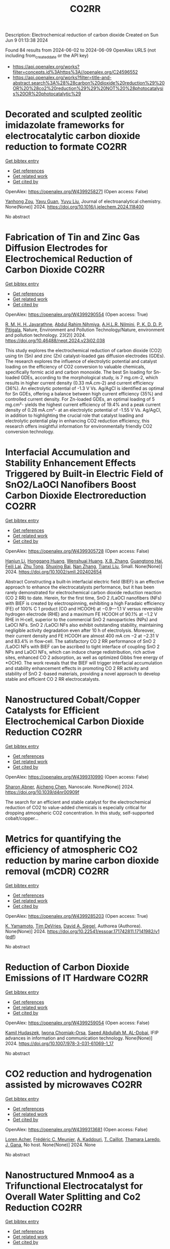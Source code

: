 #+TITLE: CO2RR
Description: Electrochemical reduction of carbon dioxide
Created on Sun Jun  9 01:13:38 2024

Found 84 results from 2024-06-02 to 2024-06-09
OpenAlex URLS (not including from_created_date or the API key)
- [[https://api.openalex.org/works?filter=concepts.id%3Ahttps%3A//openalex.org/C24596552]]
- [[https://api.openalex.org/works?filter=title-and-abstract.search%3A%28%28carbon%20dioxide%20reduction%29%20OR%20%28co2%20reduction%29%29%20NOT%20%28photocatalysis%20OR%20photocatalytic%29]]

* Decorated and sculpted zeolitic imidazolate frameworks for electrocatalytic carbon dioxide reduction to formate  :CO2RR:
:PROPERTIES:
:UUID: https://openalex.org/W4399258271
:TOPICS: Electrochemical Reduction of CO2 to Fuels, Applications of Ionic Liquids, Aqueous Zinc-Ion Battery Technology
:PUBLICATION_DATE: 2024-06-01
:END:    
    
[[elisp:(doi-add-bibtex-entry "https://doi.org/10.1016/j.jelechem.2024.118400")][Get bibtex entry]] 

- [[elisp:(progn (xref--push-markers (current-buffer) (point)) (oa--referenced-works "https://openalex.org/W4399258271"))][Get references]]
- [[elisp:(progn (xref--push-markers (current-buffer) (point)) (oa--related-works "https://openalex.org/W4399258271"))][Get related work]]
- [[elisp:(progn (xref--push-markers (current-buffer) (point)) (oa--cited-by-works "https://openalex.org/W4399258271"))][Get cited by]]

OpenAlex: https://openalex.org/W4399258271 (Open access: False)
    
[[https://openalex.org/A5044082445][Yanhong Zou]], [[https://openalex.org/A5065697584][Yayu Guan]], [[https://openalex.org/A5027750805][Yuyu Liu]], Journal of electroanalytical chemistry. None(None)] 2024. https://doi.org/10.1016/j.jelechem.2024.118400 
     
No abstract    

    

* Fabrication of Tin and Zinc Gas Diffusion Electrodes for Electrochemical Reduction of Carbon Dioxide  :CO2RR:
:PROPERTIES:
:UUID: https://openalex.org/W4399290554
:TOPICS: Electrochemical Reduction of CO2 to Fuels, Aqueous Zinc-Ion Battery Technology, Thermoelectric Materials
:PUBLICATION_DATE: 2024-06-01
:END:    
    
[[elisp:(doi-add-bibtex-entry "https://doi.org/10.46488/nept.2024.v23i02.038")][Get bibtex entry]] 

- [[elisp:(progn (xref--push-markers (current-buffer) (point)) (oa--referenced-works "https://openalex.org/W4399290554"))][Get references]]
- [[elisp:(progn (xref--push-markers (current-buffer) (point)) (oa--related-works "https://openalex.org/W4399290554"))][Get related work]]
- [[elisp:(progn (xref--push-markers (current-buffer) (point)) (oa--cited-by-works "https://openalex.org/W4399290554"))][Get cited by]]

OpenAlex: https://openalex.org/W4399290554 (Open access: True)
    
[[https://openalex.org/A5001976640][R. M. H. H. Jayarathne]], [[https://openalex.org/A5054256848][Abdul Rahim Nihmiya]], [[https://openalex.org/A5051580089][A.H.L.R. Nilmini]], [[https://openalex.org/A5027090801][P. K. D. D. P. Pitigala]], Nature, Environment and Pollution Technology/Nature, environment and pollution technology. 23(2)] 2024. https://doi.org/10.46488/nept.2024.v23i02.038 
     
This study explores the electrochemical reduction of carbon dioxide (CO2) using tin (Sn) and zinc (Zn) catalyst-loaded gas diffusion electrodes (GDEs). The research explores the influence of electrolytic potential and catalyst loading on the efficiency of CO2 conversion to valuable chemicals, specifically formic acid and carbon monoxide. The best Sn loading for Sn-loaded GDEs, according to the morphological study, is 7 mg.cm-2, which results in higher current density (0.33 mA.cm-2) and current efficiency (36%). An electrolytic potential of -1.3 V Vs. Ag/AgCl is identified as optimal for Sn GDEs, offering a balance between high current efficiency (35%) and controlled current density. For Zn-loaded GDEs, an optimal loading of 5 mg.cm²- yields the highest current efficiency of 19.4% and a peak current density of 0.28 mA.cm²- at an electrolytic potential of -1.55 V Vs. Ag/AgCl, in addition to highlighting the crucial role that catalyst loading and electrolytic potential play in enhancing CO2 reduction efficiency, this research offers insightful information for environmentally friendly CO2 conversion technology.    

    

* Interfacial Accumulation and Stability Enhancement Effects Triggered by Built‐in Electric Field of SnO2/LaOCl Nanofibers Boost Carbon Dioxide Electroreduction  :CO2RR:
:PROPERTIES:
:UUID: https://openalex.org/W4399305728
:TOPICS: Electrochemical Reduction of CO2 to Fuels, Applications of Ionic Liquids, Aqueous Zinc-Ion Battery Technology
:PUBLICATION_DATE: 2024-06-03
:END:    
    
[[elisp:(doi-add-bibtex-entry "https://doi.org/10.1002/smll.202402654")][Get bibtex entry]] 

- [[elisp:(progn (xref--push-markers (current-buffer) (point)) (oa--referenced-works "https://openalex.org/W4399305728"))][Get references]]
- [[elisp:(progn (xref--push-markers (current-buffer) (point)) (oa--related-works "https://openalex.org/W4399305728"))][Get related work]]
- [[elisp:(progn (xref--push-markers (current-buffer) (point)) (oa--cited-by-works "https://openalex.org/W4399305728"))][Get cited by]]

OpenAlex: https://openalex.org/W4399305728 (Open access: False)
    
[[https://openalex.org/A5071554167][Hanjun Li]], [[https://openalex.org/A5026321778][Honggang Huang]], [[https://openalex.org/A5041079783][Wenshuai Huang]], [[https://openalex.org/A5069123297][X.B. Zhang]], [[https://openalex.org/A5067368667][Guangtong Hai]], [[https://openalex.org/A5070873389][Feili Lai]], [[https://openalex.org/A5050192357][Zhu Tong]], [[https://openalex.org/A5012219750][Shuxing Bai]], [[https://openalex.org/A5016175164][Nan Zhang]], [[https://openalex.org/A5018950796][Tianxi Liu]], Small. None(None)] 2024. https://doi.org/10.1002/smll.202402654 
     
Abstract Constructing a built‐in interfacial electric field (BIEF) is an effective approach to enhance the electrocatalysts performance, but it has been rarely demonstrated for electrochemical carbon dioxide reduction reaction (CO 2 RR) to date. Herein, for the first time, SnO 2 /LaOCl nanofibers (NFs) with BIEF is created by electrospinning, exhibiting a high Faradaic efficiency (FE) of 100% C 1 product (CO and HCOOH) at −0.9–−1.1 V versus reversible hydrogen electrode (RHE) and a maximum FE HCOOH of 90.1% at −1.2 V RHE in H‐cell, superior to the commercial SnO 2 nanoparticles (NPs) and LaOCl NFs. SnO 2 /LaOCl NFs also exhibit outstanding stability, maintaining negligible activity degradation even after 10 h of electrolysis. Moreover, their current density and FE HCOOH are almost 400 mA cm −2 at −2.31 V and 83.4% in flow‐cell. The satisfactory CO 2 RR performance of SnO 2 /LaOCl NFs with BIEF can be ascribed to tight interface of coupling SnO 2 NPs and LaOCl NFs, which can induce charge redistribution, rich active sites, enhanced CO 2 adsorption, as well as optimized Gibbs free energy of *OCHO. The work reveals that the BIEF will trigger interfacial accumulation and stability enhancement effects in promoting CO 2 RR activity and stability of SnO 2 ‐based materials, providing a novel approach to develop stable and efficient CO 2 RR electrocatalysts.    

    

* Nanostructured Cobalt/Copper Catalysts for Efficient Electrochemical Carbon Dioxide Reduction  :CO2RR:
:PROPERTIES:
:UUID: https://openalex.org/W4399310990
:TOPICS: Electrochemical Reduction of CO2 to Fuels, Catalytic Nanomaterials, Electrocatalysis for Energy Conversion
:PUBLICATION_DATE: 2024-01-01
:END:    
    
[[elisp:(doi-add-bibtex-entry "https://doi.org/10.1039/d4nr00909f")][Get bibtex entry]] 

- [[elisp:(progn (xref--push-markers (current-buffer) (point)) (oa--referenced-works "https://openalex.org/W4399310990"))][Get references]]
- [[elisp:(progn (xref--push-markers (current-buffer) (point)) (oa--related-works "https://openalex.org/W4399310990"))][Get related work]]
- [[elisp:(progn (xref--push-markers (current-buffer) (point)) (oa--cited-by-works "https://openalex.org/W4399310990"))][Get cited by]]

OpenAlex: https://openalex.org/W4399310990 (Open access: False)
    
[[https://openalex.org/A5083509148][Sharon Abner]], [[https://openalex.org/A5037341278][Aicheng Chen]], Nanoscale. None(None)] 2024. https://doi.org/10.1039/d4nr00909f 
     
The search for an efficient and stable catalyst for the electrochemical reduction of CO2 to value-added chemicals is especially critical for dropping atmospheric CO2 concentration. In this study, self-supported cobalt/copper...    

    

* Metrics for quantifying the efficiency of atmospheric CO2 reduction by marine carbon dioxide removal (mCDR)  :CO2RR:
:PROPERTIES:
:UUID: https://openalex.org/W4399285203
:TOPICS: Carbon Dioxide Capture and Storage Technologies, Carbon Dioxide Sequestration in Geological Formations
:PUBLICATION_DATE: 2024-06-03
:END:    
    
[[elisp:(doi-add-bibtex-entry "https://doi.org/10.22541/essoar.171742811.17141982/v1")][Get bibtex entry]] 

- [[elisp:(progn (xref--push-markers (current-buffer) (point)) (oa--referenced-works "https://openalex.org/W4399285203"))][Get references]]
- [[elisp:(progn (xref--push-markers (current-buffer) (point)) (oa--related-works "https://openalex.org/W4399285203"))][Get related work]]
- [[elisp:(progn (xref--push-markers (current-buffer) (point)) (oa--cited-by-works "https://openalex.org/W4399285203"))][Get cited by]]

OpenAlex: https://openalex.org/W4399285203 (Open access: True)
    
[[https://openalex.org/A5080484845][K. Yamamoto]], [[https://openalex.org/A5063318458][Tim DeVries]], [[https://openalex.org/A5015835735][David A. Siegel]], Authorea (Authorea). None(None)] 2024. https://doi.org/10.22541/essoar.171742811.17141982/v1  ([[https://essopenarchive.org/doi/pdf/10.22541/essoar.171742811.17141982/v1][pdf]])
     
No abstract    

    

* Reduction of Carbon Dioxide Emissions of IT Hardware  :CO2RR:
:PROPERTIES:
:UUID: https://openalex.org/W4399259054
:TOPICS: Energy Consumption in Mobile Devices and Networks, Global E-Waste Recycling and Management
:PUBLICATION_DATE: 2024-01-01
:END:    
    
[[elisp:(doi-add-bibtex-entry "https://doi.org/10.1007/978-3-031-61069-1_17")][Get bibtex entry]] 

- [[elisp:(progn (xref--push-markers (current-buffer) (point)) (oa--referenced-works "https://openalex.org/W4399259054"))][Get references]]
- [[elisp:(progn (xref--push-markers (current-buffer) (point)) (oa--related-works "https://openalex.org/W4399259054"))][Get related work]]
- [[elisp:(progn (xref--push-markers (current-buffer) (point)) (oa--cited-by-works "https://openalex.org/W4399259054"))][Get cited by]]

OpenAlex: https://openalex.org/W4399259054 (Open access: False)
    
[[https://openalex.org/A5093778923][Kamil Hudaszek]], [[https://openalex.org/A5039179184][Iwona Chomiak-Orsa]], [[https://openalex.org/A5077349916][Saeed Abdullah M. AL-Dobai]], IFIP advances in information and communication technology. None(None)] 2024. https://doi.org/10.1007/978-3-031-61069-1_17 
     
No abstract    

    

* CO2 reduction and hydrogenation assisted by microwaves  :CO2RR:
:PROPERTIES:
:UUID: https://openalex.org/W4399313681
:TOPICS: Catalytic Carbon Dioxide Hydrogenation, Ammonia Synthesis and Electrocatalysis
:PUBLICATION_DATE: 2024-06-04
:END:    
    
[[elisp:(doi-add-bibtex-entry "None")][Get bibtex entry]] 

- [[elisp:(progn (xref--push-markers (current-buffer) (point)) (oa--referenced-works "https://openalex.org/W4399313681"))][Get references]]
- [[elisp:(progn (xref--push-markers (current-buffer) (point)) (oa--related-works "https://openalex.org/W4399313681"))][Get related work]]
- [[elisp:(progn (xref--push-markers (current-buffer) (point)) (oa--cited-by-works "https://openalex.org/W4399313681"))][Get cited by]]

OpenAlex: https://openalex.org/W4399313681 (Open access: False)
    
[[https://openalex.org/A5053959879][Loren Acher]], [[https://openalex.org/A5066902913][Frédéric C. Meunier]], [[https://openalex.org/A5068936850][A. Kaddouri]], [[https://openalex.org/A5081700220][T. Caillot]], [[https://openalex.org/A5041313420][Thamara Laredo]], [[https://openalex.org/A5099006475][J. Gana]], No host. None(None)] 2024. None 
     
No abstract    

    

* Nanostructured Mnmoo4 as a Trifunctional Electrocatalyst for Overall Water Splitting and Co2 Reduction  :CO2RR:
:PROPERTIES:
:UUID: https://openalex.org/W4399337243
:TOPICS: Ammonia Synthesis and Electrocatalysis, Electrocatalysis for Energy Conversion, Accelerating Materials Innovation through Informatics
:PUBLICATION_DATE: 2024-01-01
:END:    
    
[[elisp:(doi-add-bibtex-entry "https://doi.org/10.2139/ssrn.4853666")][Get bibtex entry]] 

- [[elisp:(progn (xref--push-markers (current-buffer) (point)) (oa--referenced-works "https://openalex.org/W4399337243"))][Get references]]
- [[elisp:(progn (xref--push-markers (current-buffer) (point)) (oa--related-works "https://openalex.org/W4399337243"))][Get related work]]
- [[elisp:(progn (xref--push-markers (current-buffer) (point)) (oa--cited-by-works "https://openalex.org/W4399337243"))][Get cited by]]

OpenAlex: https://openalex.org/W4399337243 (Open access: False)
    
[[https://openalex.org/A5071460244][Neda Sadat Barekati]], [[https://openalex.org/A5040890176][Eshagh Irandoost]], [[https://openalex.org/A5059917325][Hossein Farsi]], [[https://openalex.org/A5012599798][Elahe Dana]], [[https://openalex.org/A5099016446][Safiye Kolangikhah]], [[https://openalex.org/A5087760602][Shokufeh Moghiminia]], [[https://openalex.org/A5057292515][Alireza Farrokhi]], No host. None(None)] 2024. https://doi.org/10.2139/ssrn.4853666 
     
Electrochemical water splitting and CO2 reduction are important processes to produce hydrogen and low–carbon fuels as renewable energy sources. Here, nanostructured MnMoO4, prepared by the reflux precipitation method, was investigated as a trifunctional electrocatalyst for overall water splitting and CO2 reduction reactions. Using a combination of diffuse reflectance spectroscopy and electrochemical impedance spectroscopy results, a direct band gap of 3.05 eV was obtained experimentally for the prepared MnMoO4. An overpotential of 0.36 V at a current density of 5 mA cm-2 and a Tafel slope of 58 mV dec-1 were obtained for the oxygen evolution reaction. At a current density of 3 mA cm-2, overpotentials of 0.39 V and 0.58 V were achieved in the absence and presence of CO2 bubbling into a 0.1 M KOH solution, respectively, emphasizing the poisoning effect of CO2 reduction intermediates for the hydrogen evolution reaction. Based on the obtained results, MnMoO4 could be a promising electrocatalyst for water splitting and CO2 reduction reactions.    

    

* Bioinspired bimetallic catalysts for CO2 reduction beyond C1 products  :CO2RR:
:PROPERTIES:
:UUID: https://openalex.org/W4399349336
:TOPICS: Electrochemical Reduction of CO2 to Fuels, Catalytic Carbon Dioxide Hydrogenation, Electrocatalysis for Energy Conversion
:PUBLICATION_DATE: 2024-05-02
:END:    
    
[[elisp:(doi-add-bibtex-entry "https://doi.org/10.3030/101148692")][Get bibtex entry]] 

- [[elisp:(progn (xref--push-markers (current-buffer) (point)) (oa--referenced-works "https://openalex.org/W4399349336"))][Get references]]
- [[elisp:(progn (xref--push-markers (current-buffer) (point)) (oa--related-works "https://openalex.org/W4399349336"))][Get related work]]
- [[elisp:(progn (xref--push-markers (current-buffer) (point)) (oa--cited-by-works "https://openalex.org/W4399349336"))][Get cited by]]

OpenAlex: https://openalex.org/W4399349336 (Open access: True)
    
, No host. None(None)] 2024. https://doi.org/10.3030/101148692  ([[https://cordis.europa.eu/project/id/101148692?format=pdf][pdf]])
     
No abstract    

    

* Transformation of Bi4Cl2S5 into sub-10 nm Bi2O2CO3 nanowires for electrochemical reduction of CO2  :CO2RR:
:PROPERTIES:
:UUID: https://openalex.org/W4399303492
:TOPICS: Electrochemical Reduction of CO2 to Fuels, Thermoelectric Materials, Gas Sensing Technology and Materials
:PUBLICATION_DATE: 2024-06-01
:END:    
    
[[elisp:(doi-add-bibtex-entry "https://doi.org/10.1016/j.apsusc.2024.160453")][Get bibtex entry]] 

- [[elisp:(progn (xref--push-markers (current-buffer) (point)) (oa--referenced-works "https://openalex.org/W4399303492"))][Get references]]
- [[elisp:(progn (xref--push-markers (current-buffer) (point)) (oa--related-works "https://openalex.org/W4399303492"))][Get related work]]
- [[elisp:(progn (xref--push-markers (current-buffer) (point)) (oa--cited-by-works "https://openalex.org/W4399303492"))][Get cited by]]

OpenAlex: https://openalex.org/W4399303492 (Open access: False)
    
[[https://openalex.org/A5081150050][Xiao-Han Wang]], [[https://openalex.org/A5065579395][Qian Zhang]], [[https://openalex.org/A5026463074][Chunxiu Wang]], [[https://openalex.org/A5077019287][Yujie Wang]], [[https://openalex.org/A5025540770][Ruize Yin]], [[https://openalex.org/A5053709713][Qiuhua Deng]], [[https://openalex.org/A5037640176][Jianhui Jiang]], [[https://openalex.org/A5084738429][Chunyan Liu]], [[https://openalex.org/A5015017806][Jia Huo]], [[https://openalex.org/A5070491283][Li Zheng]], Applied surface science. None(None)] 2024. https://doi.org/10.1016/j.apsusc.2024.160453 
     
The development of highly efficient catalysts for the selective electrochemical reduction reaction of CO2 (eCO2RR) to high-valued formate remains a challenge in achieving carbon neutrality and renewable energy conversion. In this study, ultrathin Bi4Cl2S5 nanowires, synthesized using different branched-chain thiols as sulfur sources, were reported for the first time as precatalysts for eCO2RR to formate. Systematic material characterization demonstrated that Bi4Cl2S5 can undergo in-situ evolution into Bi2O2CO3 nanowires, serving as the genuine electrocatalyst for eCO2RR. Through the fine-tuning of ligands during the synthesis of Bi4Cl2S5 nanowires, the optimized Bi4Cl2S5-derived Bi2O2CO3 nanowires exhibited a maximum formate Faradaic efficiency (FEformate) of 95.3 % in eCO2RR using a traditional H-cell, surpassing other prepared samples. Furthermore, an FEformate of over 92.9 % was achieved in a wide potential window of 500 mV, and high performance was maintained over 20 h. This outstanding performance is attributed to the high intrinsic activity, accelerated charge transfer, and the large electrochemical active surface area associated with the characteristic sub-10 nm diameter nanowire structure. Moreover, density function theory calculations further revealed that Bi2O2CO3 can reduce the energy barriers for the formation of *OCHO intermediate and bolster formate production. Our work provides a novel synthesis strategy for excellent Bi-based catalysts in electrocatalysis.    

    

* Computational Screening of Defective BC3-Supported Single-Atom Catalysts for Electrochemical CO2 Reduction  :CO2RR:
:PROPERTIES:
:UUID: https://openalex.org/W4399349369
:TOPICS: Electrochemical Reduction of CO2 to Fuels, Accelerating Materials Innovation through Informatics, Ammonia Synthesis and Electrocatalysis
:PUBLICATION_DATE: 2024-01-01
:END:    
    
[[elisp:(doi-add-bibtex-entry "https://doi.org/10.1039/d4cp01217h")][Get bibtex entry]] 

- [[elisp:(progn (xref--push-markers (current-buffer) (point)) (oa--referenced-works "https://openalex.org/W4399349369"))][Get references]]
- [[elisp:(progn (xref--push-markers (current-buffer) (point)) (oa--related-works "https://openalex.org/W4399349369"))][Get related work]]
- [[elisp:(progn (xref--push-markers (current-buffer) (point)) (oa--cited-by-works "https://openalex.org/W4399349369"))][Get cited by]]

OpenAlex: https://openalex.org/W4399349369 (Open access: False)
    
[[https://openalex.org/A5070805773][Renyi Li]], [[https://openalex.org/A5028041440][Caimu Wang]], [[https://openalex.org/A5025460672][Yaozhong Liu]], [[https://openalex.org/A5012374091][C. Suo]], [[https://openalex.org/A5014790362][Danyang Zhang]], [[https://openalex.org/A5017100899][Zaibin Jiao]], [[https://openalex.org/A5061195656][Wei Guo]], Physical chemistry chemical physics/PCCP. Physical chemistry chemical physics. None(None)] 2024. https://doi.org/10.1039/d4cp01217h 
     
Electrochemical CO2 reduction reaction (eCO2RR) driven by renewable electricity offers a green and sustainable technology for synthesizing chemicals and managing global carbon balance. However, developing electrocatalysts with high activity and...    

    

* Breaking the Intrinsic Activity Barriers of Bilayer Metal Oxides for Catalytic Co2 Reduction  :CO2RR:
:PROPERTIES:
:UUID: https://openalex.org/W4399277272
:TOPICS: Catalytic Nanomaterials, Photocatalytic Materials for Solar Energy Conversion, Electrochemical Reduction of CO2 to Fuels
:PUBLICATION_DATE: 2024-01-01
:END:    
    
[[elisp:(doi-add-bibtex-entry "https://doi.org/10.2139/ssrn.4851392")][Get bibtex entry]] 

- [[elisp:(progn (xref--push-markers (current-buffer) (point)) (oa--referenced-works "https://openalex.org/W4399277272"))][Get references]]
- [[elisp:(progn (xref--push-markers (current-buffer) (point)) (oa--related-works "https://openalex.org/W4399277272"))][Get related work]]
- [[elisp:(progn (xref--push-markers (current-buffer) (point)) (oa--cited-by-works "https://openalex.org/W4399277272"))][Get cited by]]

OpenAlex: https://openalex.org/W4399277272 (Open access: False)
    
[[https://openalex.org/A5037489490][Hui Xu]], [[https://openalex.org/A5048706086][Hao Song]], [[https://openalex.org/A5091531922][Chen Bi]], [[https://openalex.org/A5013790248][Ganghua Zhou]], [[https://openalex.org/A5069426822][Lan Xiang]], [[https://openalex.org/A5087088572][Kang Zhong]], [[https://openalex.org/A5053296586][Weiyi Jiang]], [[https://openalex.org/A5056015431][Jinman Yang]], [[https://openalex.org/A5012789395][Wenlong Shen]], [[https://openalex.org/A5066300112][Naiying Hao]], [[https://openalex.org/A5065447194][Xianglin Zhu]], [[https://openalex.org/A5007599540][Xingwang Zhu]], [[https://openalex.org/A5086657866][Xiaozhi Wang]], [[https://openalex.org/A5051089032][Hui Xu]], No host. None(None)] 2024. https://doi.org/10.2139/ssrn.4851392 
     
The photocatalytic CO2 reduction reaction is severely limited by sluggish charge kinetics. To address this issue, a strategy utilizing non-metal-doped layered double hydroxide (LDH) has been developed to control the electronic structure of spindle-shaped nanoflowers, resulting in efficient photocatalytic CO2 reduction. The results demonstrate that the designed catalyst yields 263.16 μmol g−1 h−1 for the photoreduction of CO2 to CO. Furthermore, the in situ FT-IR analysis demonstrate that the specific S-ligand (S-bridge) facilitates CO2 activation, ensuring the continuous production of *COOH. The hydrothermal-assisted ionic liquid method proposed in this study offers guidance for modifying catalysts.    

    

* Modification of the CuO electronic structure for enhanced selective electrochemical CO2 reduction to ethylene  :CO2RR:
:PROPERTIES:
:UUID: https://openalex.org/W4399266746
:TOPICS: Electrochemical Reduction of CO2 to Fuels, Aqueous Zinc-Ion Battery Technology, Applications of Ionic Liquids
:PUBLICATION_DATE: 2024-06-01
:END:    
    
[[elisp:(doi-add-bibtex-entry "https://doi.org/10.1007/s12274-024-6708-0")][Get bibtex entry]] 

- [[elisp:(progn (xref--push-markers (current-buffer) (point)) (oa--referenced-works "https://openalex.org/W4399266746"))][Get references]]
- [[elisp:(progn (xref--push-markers (current-buffer) (point)) (oa--related-works "https://openalex.org/W4399266746"))][Get related work]]
- [[elisp:(progn (xref--push-markers (current-buffer) (point)) (oa--cited-by-works "https://openalex.org/W4399266746"))][Get cited by]]

OpenAlex: https://openalex.org/W4399266746 (Open access: False)
    
[[https://openalex.org/A5050877497][Xiang‐Ping Wu]], [[https://openalex.org/A5045140486][Zhuang Tong]], [[https://openalex.org/A5083408009][Yunliang Liu]], [[https://openalex.org/A5007192803][Yaxi Li]], [[https://openalex.org/A5057916281][Yuanyuan Cheng]], [[https://openalex.org/A5077114946][Jingwen Yu]], [[https://openalex.org/A5088998242][Peng Cao]], [[https://openalex.org/A5057690434][Chunqiang Zhuang]], [[https://openalex.org/A5021776188][Qiuzhong Shi]], [[https://openalex.org/A5091542366][Naiyun Liu]], [[https://openalex.org/A5048279362][Fei Liu]], [[https://openalex.org/A5057228369][Hongyu Liang]], [[https://openalex.org/A5026156545][Haitao Li]], Nano research. None(None)] 2024. https://doi.org/10.1007/s12274-024-6708-0 
     
No abstract    

    

* Concentrated solar CO2 reduction in H2O vapour with >1% energy conversion efficiency  :CO2RR:
:PROPERTIES:
:UUID: https://openalex.org/W4399261170
:TOPICS: Solid Oxide Fuel Cells, Chemical-Looping Technologies, Catalytic Nanomaterials
:PUBLICATION_DATE: 2024-06-01
:END:    
    
[[elisp:(doi-add-bibtex-entry "https://doi.org/10.1038/s41467-024-49003-8")][Get bibtex entry]] 

- [[elisp:(progn (xref--push-markers (current-buffer) (point)) (oa--referenced-works "https://openalex.org/W4399261170"))][Get references]]
- [[elisp:(progn (xref--push-markers (current-buffer) (point)) (oa--related-works "https://openalex.org/W4399261170"))][Get related work]]
- [[elisp:(progn (xref--push-markers (current-buffer) (point)) (oa--cited-by-works "https://openalex.org/W4399261170"))][Get cited by]]

OpenAlex: https://openalex.org/W4399261170 (Open access: True)
    
[[https://openalex.org/A5086831854][Yifei Ren]], [[https://openalex.org/A5027429905][Yiwei Fu]], [[https://openalex.org/A5002141680][Naixu Li]], [[https://openalex.org/A5056221361][You Chen]], [[https://openalex.org/A5053325532][Jie Huang]], [[https://openalex.org/A5034474103][Kai Huang]], [[https://openalex.org/A5067087182][Zhenkun Sun]], [[https://openalex.org/A5073593046][Jiancheng Zhou]], [[https://openalex.org/A5064332666][Yitao Si]], [[https://openalex.org/A5016485692][Yuanhao Zhu]], [[https://openalex.org/A5073583396][Wenshuai Chen]], [[https://openalex.org/A5025363360][Lunbo Duan]], [[https://openalex.org/A5091550889][Maochang Liu]], Nature communications. 15(1)] 2024. https://doi.org/10.1038/s41467-024-49003-8  ([[https://www.nature.com/articles/s41467-024-49003-8.pdf][pdf]])
     
H    

    

* The comparative performance study of the EF7 downsized engines; fuel economy besides CO2 reduction  :CO2RR:
:PROPERTIES:
:UUID: https://openalex.org/W4399278756
:TOPICS: Estimating Vehicle Fuel Consumption and Emissions, Catalytic Nanomaterials, Rebound Effect on Energy Efficiency and Consumption
:PUBLICATION_DATE: 2024-08-15
:END:    
    
[[elisp:(doi-add-bibtex-entry "https://doi.org/10.55670/fpll.futech.3.3.4")][Get bibtex entry]] 

- [[elisp:(progn (xref--push-markers (current-buffer) (point)) (oa--referenced-works "https://openalex.org/W4399278756"))][Get references]]
- [[elisp:(progn (xref--push-markers (current-buffer) (point)) (oa--related-works "https://openalex.org/W4399278756"))][Get related work]]
- [[elisp:(progn (xref--push-markers (current-buffer) (point)) (oa--cited-by-works "https://openalex.org/W4399278756"))][Get cited by]]

OpenAlex: https://openalex.org/W4399278756 (Open access: True)
    
[[https://openalex.org/A5033124275][Mohammad Mostafa Namar]], [[https://openalex.org/A5069747213][Omid Jahanian]], [[https://openalex.org/A5004857016][Kamyar Nikzadfar]], [[https://openalex.org/A5056432040][Rouzbeh Shafaghat]], Future technology. 3(3)] 2024. https://doi.org/10.55670/fpll.futech.3.3.4  ([[https://fupubco.com/futech/article/download/179/118/692][pdf]])
     
Engine downsizing is considered a strategic idea in fuel economy enhancement as well as reduction. It is defined in the literature as the decrease in engine geometrical dimensions besides its performance being fixed. In this research, the Iranian gasoline-fueled national engine, EF7, has been investigated for 25% downsizing. After introducing the gasoline-fueled and CNG-fueled versions of downsized engines, their performance, besides release rates are studied in detail. A one-dimensional engine simulator coupled with a 3D-CFD model is developed to carry out such an investigation, an experimental test setup is provided to evaluate the accuracy of the provided numerical model, as well. The first version of presented downsized engines, called EF7, is a 3-cylinder engine with the same geometrical characteristics as the base engine, which is equipped with a turbo-charger and dual CVVT technologies. The EF7 is then introduced by fuel shifting to CNG as the second version of downsized engines, and finally, increasing the compression ratio, the EF7 is presented as the third version of studied-downsized engines. The results show almost the same rate of BSFC besides a 3.4% reduction in concentration for EF7, 20.6% fuel economy enhancement, besides 20.8% reduction in the specific release rate for EF7, and 28.8% fuel economy enhancement, besides 25.3% reduction in the specific release rate for EF7 in comparison with the base engine.    

    

* Single Atoms Immobilization on MXene-Metal-Organic Polyhedra Assemblies for Selective Reduction of CO2 to Formic Acid  :CO2RR:
:PROPERTIES:
:UUID: https://openalex.org/W4399350957
:TOPICS: Carbon Dioxide Utilization for Chemical Synthesis, Two-Dimensional Transition Metal Carbides and Nitrides (MXenes), Porous Crystalline Organic Frameworks for Energy and Separation Applications
:PUBLICATION_DATE: 2024-09-01
:END:    
    
[[elisp:(doi-add-bibtex-entry "https://doi.org/10.3030/101151123")][Get bibtex entry]] 

- [[elisp:(progn (xref--push-markers (current-buffer) (point)) (oa--referenced-works "https://openalex.org/W4399350957"))][Get references]]
- [[elisp:(progn (xref--push-markers (current-buffer) (point)) (oa--related-works "https://openalex.org/W4399350957"))][Get related work]]
- [[elisp:(progn (xref--push-markers (current-buffer) (point)) (oa--cited-by-works "https://openalex.org/W4399350957"))][Get cited by]]

OpenAlex: https://openalex.org/W4399350957 (Open access: False)
    
, No host. None(None)] 2024. https://doi.org/10.3030/101151123 
     
No abstract    

    

* Porous two-dimensional CuSe@BiOI isotype heterojunction with highly exposed (1 0 2) facets for efficient photoelectrocatalytic CO2 reduction and photodetection  :CO2RR:
:PROPERTIES:
:UUID: https://openalex.org/W4399273856
:TOPICS: Photocatalytic Materials for Solar Energy Conversion, Electrochemical Reduction of CO2 to Fuels, Porous Crystalline Organic Frameworks for Energy and Separation Applications
:PUBLICATION_DATE: 2024-06-01
:END:    
    
[[elisp:(doi-add-bibtex-entry "https://doi.org/10.1016/j.cej.2024.152773")][Get bibtex entry]] 

- [[elisp:(progn (xref--push-markers (current-buffer) (point)) (oa--referenced-works "https://openalex.org/W4399273856"))][Get references]]
- [[elisp:(progn (xref--push-markers (current-buffer) (point)) (oa--related-works "https://openalex.org/W4399273856"))][Get related work]]
- [[elisp:(progn (xref--push-markers (current-buffer) (point)) (oa--cited-by-works "https://openalex.org/W4399273856"))][Get cited by]]

OpenAlex: https://openalex.org/W4399273856 (Open access: False)
    
[[https://openalex.org/A5062523981][X. G. Gong]], [[https://openalex.org/A5029372972][Shuai Fan]], [[https://openalex.org/A5034439588][Qu Yang]], [[https://openalex.org/A5011645914][Jingliang Yang]], [[https://openalex.org/A5017414489][Y Chen]], [[https://openalex.org/A5065577097][Xiaosi Qi]], [[https://openalex.org/A5074707402][Hui Shen]], [[https://openalex.org/A5060362295][Dan Ren]], [[https://openalex.org/A5041280820][Mingkui Wang]], Chemical engineering journal. None(None)] 2024. https://doi.org/10.1016/j.cej.2024.152773 
     
Using photoelectrochemical technology to construct efficient photoelectric materials has aroused extensive research interest. In this study, we propose a two-dimensional porous CuSe@BiOI isotype heterojunction photocathode for CO2 reduction to formic acid. The heterojunction was constructed by the epitaxial growth of high-quality oriented BiOI nanosheets onto the porous CuSe framework. The CuSe framework as a template to ensure the formation of the (1 0 2) facets of BiOI and the isotropic charge transport characteristics of the (1 0 2) surface greatly improve the efficiency of charge separation and transfer. This CuSe@BiOI isotype heterojunction electrode can efficiently reduce CO2 to formic acid with a selectivity of up to 80.5 % in 0.5 M potassium bicarbonate aqueous solution. Meanwhile, the performance of the photodetector based on CuSe@BiOI heterostructure is 6.97 × 1011 Jones and a response rate of 87.13 mA W−1. This finding provides a new approach to designing stable heterojunction photoelectrocatalysts with isotropy    

    

* Photoelectrochemical CO2 Reduction with Surface Immobilized Mn-NHC Complexes  :CO2RR:
:PROPERTIES:
:UUID: https://openalex.org/W4399404585
:TOPICS: Electrochemical Reduction of CO2 to Fuels, Ammonia Synthesis and Electrocatalysis, Carbon Dioxide Utilization for Chemical Synthesis
:PUBLICATION_DATE: 2025-07-01
:END:    
    
[[elisp:(doi-add-bibtex-entry "https://doi.org/10.3030/101152972")][Get bibtex entry]] 

- [[elisp:(progn (xref--push-markers (current-buffer) (point)) (oa--referenced-works "https://openalex.org/W4399404585"))][Get references]]
- [[elisp:(progn (xref--push-markers (current-buffer) (point)) (oa--related-works "https://openalex.org/W4399404585"))][Get related work]]
- [[elisp:(progn (xref--push-markers (current-buffer) (point)) (oa--cited-by-works "https://openalex.org/W4399404585"))][Get cited by]]

OpenAlex: https://openalex.org/W4399404585 (Open access: False)
    
, No host. None(None)] 2025. https://doi.org/10.3030/101152972 
     
No abstract    

    

* Fast reduction of Atlantic SST threatens Europe-wide gross primary productivity under positive and negative CO2 emissions  :CO2RR:
:PROPERTIES:
:UUID: https://openalex.org/W4399256438
:TOPICS: Economic Implications of Climate Change Policies, Global Methane Emissions and Impacts, Atmospheric Aerosols and their Impacts
:PUBLICATION_DATE: 2024-06-01
:END:    
    
[[elisp:(doi-add-bibtex-entry "https://doi.org/10.1038/s41612-024-00674-6")][Get bibtex entry]] 

- [[elisp:(progn (xref--push-markers (current-buffer) (point)) (oa--referenced-works "https://openalex.org/W4399256438"))][Get references]]
- [[elisp:(progn (xref--push-markers (current-buffer) (point)) (oa--related-works "https://openalex.org/W4399256438"))][Get related work]]
- [[elisp:(progn (xref--push-markers (current-buffer) (point)) (oa--cited-by-works "https://openalex.org/W4399256438"))][Get cited by]]

OpenAlex: https://openalex.org/W4399256438 (Open access: True)
    
[[https://openalex.org/A5018491708][Young‐Min Yang]], [[https://openalex.org/A5079999299][Jongsoo Shin]], [[https://openalex.org/A5012875764][So‐Won Park]], [[https://openalex.org/A5073234992][Jae‐Heung Park]], [[https://openalex.org/A5033866952][Soon‐Il An]], [[https://openalex.org/A5091389074][Jong‐Seong Kug]], [[https://openalex.org/A5031307015][Sang‐Wook Yeh]], [[https://openalex.org/A5031845475][June‐Yi Lee]], [[https://openalex.org/A5033732336][Bin Wang]], [[https://openalex.org/A5068542281][Tim Li]], [[https://openalex.org/A5060457445][Nari Im]], npj climate and atmospheric science. 7(1)] 2024. https://doi.org/10.1038/s41612-024-00674-6 
     
Abstract Climate change mitigation through negative CO 2 emissions has been recognized as a crucial strategy to combat global warming. However, its potential effects on terrestrial productivity and agricultural activities remain uncertain. In this study, we utilized large ensemble simulations with an Earth system model of full complexity to investigate the response of Gross Primary Production (GPP) to CO 2 forcings. Our findings reveal a significant asymmetry in the GPP response to CO 2 ramp-up and symmetric ramp-down model experiments, especially in Europe, suggesting that GPP declines rapidly as CO 2 levels decrease. Remarkably, during the CO 2 removal period, the North Atlantic Sea surface temperature experienced cooling due to a delayed recovery of the Atlantic Meridional Overturning Circulation (AMOC). This cooling led to precipitation and soil moisture deficits, resulting in a rapid reduction in GPP. This asymmetry in GPP response holds consistent across multi-model simulations. These results underscore the potential implications of delayed recovery in ocean circulation, which could unexpectedly accelerate terrestrial GPP reduction. These insights are crucial for policymakers, aiding them in projecting agricultural activity and formulating targeted GPP control policies specific to the European region.    

    

* Design and fabrication of Zr-based MOF photocatalyst with functionalized moieties for CO2 reduction and coupling selective oxidation of benzyl alcohol  :CO2RR:
:PROPERTIES:
:UUID: https://openalex.org/W4399264873
:TOPICS: Chemistry and Applications of Metal-Organic Frameworks, Catalytic Nanomaterials, Photocatalytic Materials for Solar Energy Conversion
:PUBLICATION_DATE: 2024-06-01
:END:    
    
[[elisp:(doi-add-bibtex-entry "https://doi.org/10.1016/j.apcata.2024.119826")][Get bibtex entry]] 

- [[elisp:(progn (xref--push-markers (current-buffer) (point)) (oa--referenced-works "https://openalex.org/W4399264873"))][Get references]]
- [[elisp:(progn (xref--push-markers (current-buffer) (point)) (oa--related-works "https://openalex.org/W4399264873"))][Get related work]]
- [[elisp:(progn (xref--push-markers (current-buffer) (point)) (oa--cited-by-works "https://openalex.org/W4399264873"))][Get cited by]]

OpenAlex: https://openalex.org/W4399264873 (Open access: False)
    
[[https://openalex.org/A5067366815][Yun Xu]], [[https://openalex.org/A5090563848][Linli Zhu]], [[https://openalex.org/A5073389574][Zhouwei Lv]], [[https://openalex.org/A5006919426][Yunfei Zhang]], [[https://openalex.org/A5078469701][Ti-Fang Miao]], [[https://openalex.org/A5053214705][Qinghua Deng]], [[https://openalex.org/A5043789884][Yunjian Wang]], [[https://openalex.org/A5090897777][Zhiqiang Liang]], [[https://openalex.org/A5088531974][Xianliang Fu]], [[https://openalex.org/A5037614060][Longfeng Li]], Applied catalysis. A, General. None(None)] 2024. https://doi.org/10.1016/j.apcata.2024.119826 
     
No abstract    

    

* Novel bipolar Membrane-Electrode Assembly designs for Simultaneous CO2 Capture and Reduction  :CO2RR:
:PROPERTIES:
:UUID: https://openalex.org/W4399412451
:TOPICS: Membrane Gas Separation Technology, Electrochemical Reduction of CO2 to Fuels, Science and Technology of Capacitive Deionization for Water Desalination
:PUBLICATION_DATE: 2025-03-01
:END:    
    
[[elisp:(doi-add-bibtex-entry "https://doi.org/10.3030/101153662")][Get bibtex entry]] 

- [[elisp:(progn (xref--push-markers (current-buffer) (point)) (oa--referenced-works "https://openalex.org/W4399412451"))][Get references]]
- [[elisp:(progn (xref--push-markers (current-buffer) (point)) (oa--related-works "https://openalex.org/W4399412451"))][Get related work]]
- [[elisp:(progn (xref--push-markers (current-buffer) (point)) (oa--cited-by-works "https://openalex.org/W4399412451"))][Get cited by]]

OpenAlex: https://openalex.org/W4399412451 (Open access: False)
    
, No host. None(None)] 2025. https://doi.org/10.3030/101153662 
     
No abstract    

    

* Recycling Electronic Waste to Catalyse H2 Production and CO2 Reduction Using Recovered Metals: A Step towards Circular Economy  :CO2RR:
:PROPERTIES:
:UUID: https://openalex.org/W4399406096
:TOPICS: Global E-Waste Recycling and Management
:PUBLICATION_DATE: 2025-01-13
:END:    
    
[[elisp:(doi-add-bibtex-entry "https://doi.org/10.3030/101152892")][Get bibtex entry]] 

- [[elisp:(progn (xref--push-markers (current-buffer) (point)) (oa--referenced-works "https://openalex.org/W4399406096"))][Get references]]
- [[elisp:(progn (xref--push-markers (current-buffer) (point)) (oa--related-works "https://openalex.org/W4399406096"))][Get related work]]
- [[elisp:(progn (xref--push-markers (current-buffer) (point)) (oa--cited-by-works "https://openalex.org/W4399406096"))][Get cited by]]

OpenAlex: https://openalex.org/W4399406096 (Open access: False)
    
, No host. None(None)] 2025. https://doi.org/10.3030/101152892 
     
No abstract    

    

* Development of Technology and a Convertеr for Neutralizing Greenhouse Gases Emitted from Automobiles  :CO2RR:
:PROPERTIES:
:UUID: https://openalex.org/W4399325246
:TOPICS: Estimating Vehicle Fuel Consumption and Emissions
:PUBLICATION_DATE: 2024-06-05
:END:    
    
[[elisp:(doi-add-bibtex-entry "https://doi.org/10.54338/27382656-2024.6-001")][Get bibtex entry]] 

- [[elisp:(progn (xref--push-markers (current-buffer) (point)) (oa--referenced-works "https://openalex.org/W4399325246"))][Get references]]
- [[elisp:(progn (xref--push-markers (current-buffer) (point)) (oa--related-works "https://openalex.org/W4399325246"))][Get related work]]
- [[elisp:(progn (xref--push-markers (current-buffer) (point)) (oa--cited-by-works "https://openalex.org/W4399325246"))][Get cited by]]

OpenAlex: https://openalex.org/W4399325246 (Open access: True)
    
[[https://openalex.org/A5085359529][Yeghiazar Vardanyan]], [[https://openalex.org/A5072285780][V. M. Harutyunyan]], [[https://openalex.org/A5085115818][Karapet Mosikyan]], [[https://openalex.org/A5073497617][Vladimir Sahidovich Koichev]], Journal of architectural and engineering research. 6(None)] 2024. https://doi.org/10.54338/27382656-2024.6-001  ([[https://jaer.nuaca.am/index.php/jaer/article/download/151/78][pdf]])
     
The article touches upon the issues of global warming associated with carbon dioxide (CO2) emissions into the atmosphere from vehicle internal combustion engines (ICE). To neutralize existing greenhouse gases emitted by ICE, in particular CO2, the interaction of the latter with various chemicals has been studied. The dynamics of exhaust gas emissions from ICE cylinders were observed. The experimental research was conducted to develop a greenhouse gas neutralization technology. Carbon dioxide neutralization converter with three neutralization batteries and a homogenization device is presented. This converter can guarantee CO2 neutralization of up to 92%. The formation of CO2 in the cylinders of modern petrol engines is due to the final combustion of the air-petrol fuel mixture. The combustion of the latter in the cylinder can be heterogeneous and diffusive. In addition, CO2 is generated in large quantities during diffusion combustion. The most effective method of diffusive combustion was chosen by the constructors of modern ICE, which is the formation of an artificial turbulent gas-dynamic condition for the fuel mixture due to the increase in the temperature of the air adsorbed in the cylinder, which ensures the engine's thermal energy efficiency coefficient of up to 35%. The CO2 volume in the exhaust gases of such engines reaches up to 16%. Thus, considering the perfection of modern ICE design for providing a high-efficiency reaction for the hydrocarbon oxidation in the fuel mixture in the combustion chamber, it becomes apparent that the presence of about 16% CO2 in the fractional composition of emitted dissolved gases is a serious problem in terms of increasing the volume of greenhouse gases in the atmosphere. Therefore, the goal of this article is to develop a reduction technology.    

    

* Techno-economic Analysis of Water-based CO2 Capture Method Based on Adiabatic Compressed Air Energy Storage: Comparison with Monoethanolamine-based CO2 Capture Method  :CO2RR:
:PROPERTIES:
:UUID: https://openalex.org/W4399298264
:TOPICS: Carbon Dioxide Capture and Storage Technologies, Waste Heat Recovery for Power Generation and Cogeneration, Stochastic Thermodynamics and Fluctuation Theorems
:PUBLICATION_DATE: 2024-06-01
:END:    
    
[[elisp:(doi-add-bibtex-entry "https://doi.org/10.1016/j.jclepro.2024.142790")][Get bibtex entry]] 

- [[elisp:(progn (xref--push-markers (current-buffer) (point)) (oa--referenced-works "https://openalex.org/W4399298264"))][Get references]]
- [[elisp:(progn (xref--push-markers (current-buffer) (point)) (oa--related-works "https://openalex.org/W4399298264"))][Get related work]]
- [[elisp:(progn (xref--push-markers (current-buffer) (point)) (oa--cited-by-works "https://openalex.org/W4399298264"))][Get cited by]]

OpenAlex: https://openalex.org/W4399298264 (Open access: False)
    
[[https://openalex.org/A5073464624][Longxiang Chen]], [[https://openalex.org/A5007322262][Liugan Zhang]], [[https://openalex.org/A5060736604][Wei Guo]], [[https://openalex.org/A5019050470][Huiqin Lian]], [[https://openalex.org/A5031816528][Yongwei Wang]], [[https://openalex.org/A5074369871][Kai Ye]], Journal of cleaner production. None(None)] 2024. https://doi.org/10.1016/j.jclepro.2024.142790 
     
Carbon dioxide (CO2) capture and storage is considered an effective measure to mitigate climate change, used to reduce CO2 emissions from industrial sectors, especially for coal-fired power plants. In our previous work, a novel water-based CO2 capture (WCC) method based on adiabatic compressed air energy storage (A-CAES) was developed. This method is simple and environmentally friendly. However, unlike the widely used monoethanolamine (MEA)-based CO2 capture (MCC) technology, which consumes low-grade thermal energy, the WCC technology consumes high-grade electrical energy. Therefore, in this work, a comprehensive techno-economic analysis of the WCC technology is conducted and compared with the MCC technology from the perspective of carbon emission reduction. A universal economic assessment criterion of CO2 capture cost based on electricity prices is proposed, and the techno-economic analysis is based on the cost in 2022 USD ($). The result shows that the CO2 capture cost of the WCC system ranges from 53.74 to 71.70 $/tonne CO2 due to the different factors considered in computational models, taking 63.57%∼84.81% of the MCC system under the same capture rate (85%). The dynamic payback period of the WCC system ranges from 7.14 years to 20.52 years, while the MCC system failed to recover capital throughout the entire lifecycle. Moreover, the CO2 capture cost of the WCC system can be reduced to below carbon tax (43 $/tonne CO2) when the CO2 concentration in the feed flue gas is above 18 vol%, achieving positive benefits with no carbon trading required, which means the WCC system can achieve positive profitability for higher CO2 concentration emission sectors. The results provide significant guidance for developing and promoting the WCC technology.    

    

* Niobium-Modified HZSM-5 Zeolite Catalyzes Low-Energy Regeneration of CO2-Captured Amine Solution  :CO2RR:
:PROPERTIES:
:UUID: https://openalex.org/W4399299969
:TOPICS: Membrane Gas Separation Technology, Zeolite Chemistry and Catalysis, Catalytic Carbon Dioxide Hydrogenation
:PUBLICATION_DATE: 2024-06-03
:END:    
    
[[elisp:(doi-add-bibtex-entry "https://doi.org/10.1021/acssuschemeng.4c00200")][Get bibtex entry]] 

- [[elisp:(progn (xref--push-markers (current-buffer) (point)) (oa--referenced-works "https://openalex.org/W4399299969"))][Get references]]
- [[elisp:(progn (xref--push-markers (current-buffer) (point)) (oa--related-works "https://openalex.org/W4399299969"))][Get related work]]
- [[elisp:(progn (xref--push-markers (current-buffer) (point)) (oa--cited-by-works "https://openalex.org/W4399299969"))][Get cited by]]

OpenAlex: https://openalex.org/W4399299969 (Open access: False)
    
[[https://openalex.org/A5002729309][Yingyang Song]], [[https://openalex.org/A5016577723][Junyu Lang]], [[https://openalex.org/A5082587742][Qingrui Zeng]], [[https://openalex.org/A5054851687][Jin Cheng]], [[https://openalex.org/A5000358111][Mingce Long]], ACS sustainable chemistry & engineering. None(None)] 2024. https://doi.org/10.1021/acssuschemeng.4c00200 
     
Monoethanolamine (MEA)-based carbon dioxide absorption is one of the effective carbon capture, utilization, and storage (CCUS) technologies but is significantly restricted by the high energy consumption in the regeneration of rich amine solution. Solid acid catalysts have the potential to reduce energy consumption, while the exploration of highly active catalysts with abundant Bro̷nsted and Lewis acid sites remains needing. We developed an efficient solid acid catalyst, niobium-modified HZSM-5 (Nb/HZ), to facilitate CO2 desorption from the CO2-captured MEA solutions. The Nb/HZ catalysts with various niobium loadings were synthesized by using an impregnation method. HZSM-5 retained its pore structure and large surface area after niobium incorporation. The catalyst with 4% Nb (4.0-Nb/HZ) has the highest activity and stability, with 61% increase in the desorption rate, 50% increase in the desorbed CO2 amount, and 37% reduction of relative heat duty. According to theoretic calculations and experimental analyses, the Nb/HZ catalyst provides abundant Bro̷nsted and Lewis acid sites to facilitate carbamate adsorption, proton transfer, and carbamate breakdown, thus reducing the activation energy for CO2 desorption. This work provides a valuable solid acid catalyst for amine-based CO2 capture and also brings insights for the development of a novel solid acid for diverse catalysis.    

    

* Construction of a Highly Stable Methane Reforming Catalyst Via Lattice Metal Ion Reduction Accompanying Support Phase Transition  :CO2RR:
:PROPERTIES:
:UUID: https://openalex.org/W4399338171
:TOPICS: Catalytic Nanomaterials, Catalytic Carbon Dioxide Hydrogenation, Ammonia Synthesis and Electrocatalysis
:PUBLICATION_DATE: 2024-01-01
:END:    
    
[[elisp:(doi-add-bibtex-entry "https://doi.org/10.2139/ssrn.4854274")][Get bibtex entry]] 

- [[elisp:(progn (xref--push-markers (current-buffer) (point)) (oa--referenced-works "https://openalex.org/W4399338171"))][Get references]]
- [[elisp:(progn (xref--push-markers (current-buffer) (point)) (oa--related-works "https://openalex.org/W4399338171"))][Get related work]]
- [[elisp:(progn (xref--push-markers (current-buffer) (point)) (oa--cited-by-works "https://openalex.org/W4399338171"))][Get cited by]]

OpenAlex: https://openalex.org/W4399338171 (Open access: False)
    
[[https://openalex.org/A5052907133][Libo Han]], [[https://openalex.org/A5052315803][Hui Yang]], [[https://openalex.org/A5042540128][Xiaolei Fu]], [[https://openalex.org/A5006165946][Ruijue Hu]], [[https://openalex.org/A5036149615][Haiquan Su]], [[https://openalex.org/A5044972166][Lili Wan]], [[https://openalex.org/A5029601966][Yiyi Su]], No host. None(None)] 2024. https://doi.org/10.2139/ssrn.4854274 
     
Dry reforming of methane (DRM) is one of the most important technologies for converting carbon dioxide and methane into syngas. ZrO2-supported Ni catalysts have shown promising potential for DRM. However, their catalytic stability remains a challenge due to sintering and coking. In this work, a feasible strategy for the preparation of a highly stable ZrO2-supported Ni catalyst, Ni/ZrO2-Mt, was reported. The key points for the preparation of Ni/ZrO2-Mt were the replacement of Zr4+ in the metastable tetragonal ZrO2 with lattice Ni2+, followed by the reduction of lattice Ni2+ into metallic Ni and the phase transformation of ZrO2 support from the metastable tetragonal phase to the monoclinic phase. Compared with the catalyst Ni/ZrO2-Mn (no phase transition and lattice Ni2+ reduction), Ni/ZrO2-Mt could run stably for 800 h without deactivation, with both CO2 and CH4 conversions maintaining 96%. Corresponding to its high stability, the Ni/ZrO2-Mt displayed excellent resistance to sintering and coking, which was attributed to the enhanced metal-support interaction arising from the reduction of lattice Ni2+ and the transformation of the support phase. The proposed catalyst synthetic strategy provided an optional method for preparing highly stable catalysts.    

    

* Experimental Research on Regulated and Unregulated Emissions from E20-Fuelled Vehicles and Hybrid Electric Vehicles  :CO2RR:
:PROPERTIES:
:UUID: https://openalex.org/W4399285602
:TOPICS: Estimating Vehicle Fuel Consumption and Emissions, Catalytic Nanomaterials, Chemical Kinetics of Combustion Processes
:PUBLICATION_DATE: 2024-05-31
:END:    
    
[[elisp:(doi-add-bibtex-entry "https://doi.org/10.3390/atmos15060669")][Get bibtex entry]] 

- [[elisp:(progn (xref--push-markers (current-buffer) (point)) (oa--referenced-works "https://openalex.org/W4399285602"))][Get references]]
- [[elisp:(progn (xref--push-markers (current-buffer) (point)) (oa--related-works "https://openalex.org/W4399285602"))][Get related work]]
- [[elisp:(progn (xref--push-markers (current-buffer) (point)) (oa--cited-by-works "https://openalex.org/W4399285602"))][Get cited by]]

OpenAlex: https://openalex.org/W4399285602 (Open access: True)
    
[[https://openalex.org/A5063744024][Tao Qiu]], [[https://openalex.org/A5018572607][Yaohua Zhao]], [[https://openalex.org/A5090280496][Yan Lei]], [[https://openalex.org/A5035231845][Z.H. Chen]], [[https://openalex.org/A5057125758][Dong-Dong Guo]], [[https://openalex.org/A5016565685][Fulu Shi]], [[https://openalex.org/A5008733704][Tao Wang]], Atmosphere. 15(6)] 2024. https://doi.org/10.3390/atmos15060669  ([[https://www.mdpi.com/2073-4433/15/6/669/pdf?version=1717150936][pdf]])
     
Ethanol as a renewable fuel has been applied in fuel vehicles (FVs), and it is promising in hybrid electric vehicles (HEVs). This work aims to investigate the emission characteristics of ethanol applied in both FVs and plug-in hybrid electric vehicles (PHEVs). The paper conducted a real-road test of an internal combustion FV and PHEV, respectively, based on the world light vehicle test cycle (WLTC) by using gasoline and regular gasoline under different temperature conditions. The use of E10 and E20 in FVs has been effective in reducing the conventional emissions of the vehicles. At 23 °C, E10 and E20 reduced the conventional emissions including carbon monoxide (CO), total hydrocarbon compound (THC), non-methane hydrocarbon compound (NMHC), particulate matter (PM), and particulate number (PN) by 15.40–31.11% and 11.00–44.13% respectively. At 6 °C, E10 and E20 reduced conventional emissions including THC, CO, and PM by 2.15–8.61% and 11.02–13.34%, respectively. However, nitrogen oxide (NOX) emissions increased to varying degrees. The reduction trend of non-conventional emissions including methane (CH4), nitrous oxide (N2O), and carbon dioxide (CO2) from FVs fueled with E10 and E20 is not significant for vehicles. Overall, the emission reduction effect of E20 is better than that of E10, and the emission reduction effect of ethanol gasoline on vehicle emissions is reduced at low temperatures. Lower ambient temperatures increase vehicle emissions in the low-speed segment but decrease vehicle emissions in the ultra-high-speed segment. HEV emissions of THC, CO, PN, and PM are reduced by 25.28%, 12.72%, 77.34%, and 64.59%, respectively, for E20 compared to gasoline, and the use of E20 in HEVs contributes to the reduction of overall vehicle emissions.    

    

* Predicted C–N Coupling Performance of Lateral Heterostructure Interfaces between Two Types of Layered Materials for Electrochemical Synthesis of Acetamide and Ammonia Via Coreduction of Co2 and N2  :CO2RR:
:PROPERTIES:
:UUID: https://openalex.org/W4399277334
:TOPICS: Ammonia Synthesis and Electrocatalysis, Photocatalytic Materials for Solar Energy Conversion, Porous Crystalline Organic Frameworks for Energy and Separation Applications
:PUBLICATION_DATE: 2024-01-01
:END:    
    
[[elisp:(doi-add-bibtex-entry "https://doi.org/10.2139/ssrn.4851398")][Get bibtex entry]] 

- [[elisp:(progn (xref--push-markers (current-buffer) (point)) (oa--referenced-works "https://openalex.org/W4399277334"))][Get references]]
- [[elisp:(progn (xref--push-markers (current-buffer) (point)) (oa--related-works "https://openalex.org/W4399277334"))][Get related work]]
- [[elisp:(progn (xref--push-markers (current-buffer) (point)) (oa--cited-by-works "https://openalex.org/W4399277334"))][Get cited by]]

OpenAlex: https://openalex.org/W4399277334 (Open access: False)
    
[[https://openalex.org/A5058971724][Yi Xiao]], [[https://openalex.org/A5055021587][Tianhang Zhou]], [[https://openalex.org/A5038349950][Chen Shen]], No host. None(None)] 2024. https://doi.org/10.2139/ssrn.4851398 
     
Currently, carbon dioxide reduction (CO2RR) can convert CO2 into many high-value hydrocarbon chemicals via electrochemical processes, contributing to achieving energy conservation and emission reduction. Importantly, this method also guides the electrocatalytic synthesis of organonitrogen chemicals via C–C and C–N coupling, such as acetamide synthesis during the coelectroreduction of CO2 and N2. Herein, we utilized density functional theory calculations to predict the C–N coupling performance of *CCO and NH3 for acetamide synthesis on lateral heterostructure (LHS) interfaces of two types of layered materials: Type-A includes NbS2/MoS2, NbS2/TaS2, NbS2/WS2, MoS2/TaS2, and TaS2/WS2; Type-B contains LHS NbS2/AlN, NbS2/GaN, NbS2/ZnO, MoS2/AlN, MoS2/GaN, MoS2/ZnO, TaS2/AlN, TaS2/GaN, TaS2/ZnO, and WS2/AlN, WS2/GaN, WS2/ZnO. However, achieving simultaneous C–C coupling and C–N coupling remains a great challenge in designing catalysts. To address this, we systemically investigated these LHS catalysts, evaluating factors such as adsorption stability, electroconductivity, catalytic activity, selectivity, and electronic properties. Our findings suggest that MoS2/WS2 and NbS2/ZnO may be potential catalysts, facilitating acetamide synthesis from CO2 and N2 reduction with low limiting potentials of −1.11 and −0.97 V, respectively. The reaction pathway of CO2RR involves the formation of CO, C–C coupling via keto−enol tautomerism to form ketene (*CCO), N2 reduction, and C–N coupling between NH3 and *CCO to produce *CC(OH)NH2, finally resulting in acetamide production. Most of these LHS junction catalysts exhibit metallic and semiconductor electronic states, except for MoS2/GaN, which possesses a large band gap of up to 3.73 eV. Furthermore, our analysis indicates that NbS2/AlN, NbS2/GaN, TaS2/ZnO, WS2/AlN, and WS2/ZnO effectively suppress competing byproducts, ensuring the formation of *CCO and promoting nucleophilic reactions leading to *CC(OH)NH2 during *CC(OH)NH2. This strategic approach enables the synthesis of organonitrogen chemicals via C–N coupling in the coreduction of CO2 and NOx, expanding the scope of hydrocarbon products derived from CO2RR. The LHS catalysts identified in this study may be employed to form amide chemicals.    

    

* Development of a novel sustainable concrete from waste coconut shell with alccofine supplements  :CO2RR:
:PROPERTIES:
:UUID: https://openalex.org/W4399291746
:TOPICS: 
:PUBLICATION_DATE: 2024-05-20
:END:    
    
[[elisp:(doi-add-bibtex-entry "https://doi.org/10.13167/2024.28.11")][Get bibtex entry]] 

- [[elisp:(progn (xref--push-markers (current-buffer) (point)) (oa--referenced-works "https://openalex.org/W4399291746"))][Get references]]
- [[elisp:(progn (xref--push-markers (current-buffer) (point)) (oa--related-works "https://openalex.org/W4399291746"))][Get related work]]
- [[elisp:(progn (xref--push-markers (current-buffer) (point)) (oa--cited-by-works "https://openalex.org/W4399291746"))][Get cited by]]

OpenAlex: https://openalex.org/W4399291746 (Open access: True)
    
[[https://openalex.org/A5011112151][Ramaiah Prakash]], [[https://openalex.org/A5088129284][Sundaresan Srividhya]], [[https://openalex.org/A5098997318][Viswanathan Gowrishankar]], [[https://openalex.org/A5063301916][Sachin Kumar]], Advances in civil and architectural engineering. 15(28)] 2024. https://doi.org/10.13167/2024.28.11  ([[https://hrcak.srce.hr/ojs/index.php/acae/article/download/28349/15838/127871][pdf]])
     
The infrastructure of a country depends significantly on cement concrete as the primary construction material. The aggregate comprises a significant proportion of the overall volume of concrete. However, the ongoing extraction of granite rock to obtain coarse aggregate contributes to the escalating need for natural resources among future generations. Due to its high carbon dioxide (CO2) footprint, the cement industry is a significant contributor to global warming. An appropriate reduction in the amount of cement in concrete without affecting its key properties can result in economical and sustainable development of the construction industry. In this investigation, agricultural waste coconut shell is considered as a substitute for conventional aggregate in concrete to produce lightweight coconut shell concrete. The alccofine-1203 contains ultrafine particles with a distinctive composition that enhances the pozzolanic and hydration process in concrete. Alccofine ranging from 5 % to 15 % were added to cement. The results demonstrated that the 10 % alccofine enhanced the fresh and mechanical properties of the lightweight coconut shell concrete. Using a combination of coconut shell and alccofine in concrete would be the most environmentally sustainable option in the construction industry.    

    

* Deployment of carbon removal technologies could reduce the rapid and potentially disruptive pace of decarbonization in South Africa’s climate ambitions  :CO2RR:
:PROPERTIES:
:UUID: https://openalex.org/W4399301369
:TOPICS: Economic Implications of Climate Change Policies, Global Energy Transition and Fossil Fuel Depletion, Integration of Renewable Energy Systems in Power Grids
:PUBLICATION_DATE: 2024-06-01
:END:    
    
[[elisp:(doi-add-bibtex-entry "https://doi.org/10.1016/j.jclepro.2024.142753")][Get bibtex entry]] 

- [[elisp:(progn (xref--push-markers (current-buffer) (point)) (oa--referenced-works "https://openalex.org/W4399301369"))][Get references]]
- [[elisp:(progn (xref--push-markers (current-buffer) (point)) (oa--related-works "https://openalex.org/W4399301369"))][Get related work]]
- [[elisp:(progn (xref--push-markers (current-buffer) (point)) (oa--cited-by-works "https://openalex.org/W4399301369"))][Get cited by]]

OpenAlex: https://openalex.org/W4399301369 (Open access: False)
    
[[https://openalex.org/A5021147590][Sandylove Afrane]], [[https://openalex.org/A5044399467][Jeffrey Dankwa Ampah]], [[https://openalex.org/A5093875724][Zhao Jinjuan]], [[https://openalex.org/A5049135808][Pingjian Yang]], [[https://openalex.org/A5042351776][Jian Lin Chen]], [[https://openalex.org/A5006156855][Guozhu Mao]], Journal of cleaner production. None(None)] 2024. https://doi.org/10.1016/j.jclepro.2024.142753 
     
As a developing country, South Africa faces the risk of having to undertake disruptive actions to meet its internationally pledged emission reduction targets. It has become necessary to find alternative measures for South Africa to meet its climate targets without such a disruptive and aggressive transformation of its energy sector. To truly reach net-zero CO2 emissions, South Africa must ensure that residual emissions from its recalcitrant sectors are equally compensated by carbon dioxide removal (CDR). Given the potential for CDR technologies to delay the need for rapid emissions cuts, we leverage this characteristic to explore their role in helping South Africa achieve its climate targets on time, but through a less disruptive and overly aggressive pace of energy system decarbonization. Using an integrated assessment model, we show that while reaching its emission reduction targets, the presence of novel CDR (nCDR) could significantly reduce South Africa's mitigation costs, from $190-590/tCO2 without nCDR to $155-240/tCO2 with nCDR by 2050. Furthermore, the availability of nCDR may allow for a less aggressive expansion of renewable and nuclear power generation, saving about 35-55TWh/yr by 2050 compared to scenarios without nCDR. Importantly, we reveal that nCDR could help avoid the asset stranding of up to 4-6 GW and $15-25 billion in associated costs between 2016 and 2050. However, this comes at the cost of higher residual greenhouse gas emissions, as the continued reliance on fossil fuels under nCDR availability would likely lead to the perpetuation of some emissions. Overall, South Africa's priority must remain on decarbonization, especially in sectors where fuel switching and energy efficiency are feasible. Nonetheless, the complementary role of nCDR must not be underestimated, and South Africa should begin investing in these emerging technologies to support its ambitious net-zero goal.    

    

* Capturing carbon dioxide from air with charged-sorbents  :CO2RR:
:PROPERTIES:
:UUID: https://openalex.org/W4399366349
:TOPICS: Carbon Dioxide Capture and Storage Technologies, Membrane Gas Separation Technology, Thermochemical Energy Storage and Sorption Technologies
:PUBLICATION_DATE: 2024-06-05
:END:    
    
[[elisp:(doi-add-bibtex-entry "https://doi.org/10.1038/s41586-024-07449-2")][Get bibtex entry]] 

- [[elisp:(progn (xref--push-markers (current-buffer) (point)) (oa--referenced-works "https://openalex.org/W4399366349"))][Get references]]
- [[elisp:(progn (xref--push-markers (current-buffer) (point)) (oa--related-works "https://openalex.org/W4399366349"))][Get related work]]
- [[elisp:(progn (xref--push-markers (current-buffer) (point)) (oa--cited-by-works "https://openalex.org/W4399366349"))][Get cited by]]

OpenAlex: https://openalex.org/W4399366349 (Open access: True)
    
[[https://openalex.org/A5023559466][Huaiguang Li]], [[https://openalex.org/A5006783787][Mary E. Zick]], [[https://openalex.org/A5030250639][Teedhat Trisukhon]], [[https://openalex.org/A5021812809][Matteo Signorile]], [[https://openalex.org/A5015756879][Xinyu Liu]], [[https://openalex.org/A5067646459][Helen Eastmond]], [[https://openalex.org/A5065768960][Shivani Sharma]], [[https://openalex.org/A5048832574][Tristan Spreng]], [[https://openalex.org/A5024312010][Jack A. Taylor]], [[https://openalex.org/A5025590710][Jamie W. Gittins]], [[https://openalex.org/A5057107288][Cavan Farrow]], [[https://openalex.org/A5070156352][Seng Lim]], [[https://openalex.org/A5000715246][Valentina Crocellà]], [[https://openalex.org/A5002804366][Phillip J. Milner]], [[https://openalex.org/A5005354876][Alexander C. Forse]], Nature. None(None)] 2024. https://doi.org/10.1038/s41586-024-07449-2  ([[https://www.nature.com/articles/s41586-024-07449-2.pdf][pdf]])
     
Abstract Emissions reduction and greenhouse gas removal from the atmosphere are both necessary to achieve net-zero emissions and limit climate change 1 . There is thus a need for improved sorbents for the capture of carbon dioxide from the atmosphere, a process known as direct air capture. In particular, low-cost materials that can be regenerated at low temperatures would overcome the limitations of current technologies. In this work, we introduce a new class of designer sorbent materials known as ‘charged-sorbents’. These materials are prepared through a battery-like charging process that accumulates ions in the pores of low-cost activated carbons, with the inserted ions then serving as sites for carbon dioxide adsorption. We use our charging process to accumulate reactive hydroxide ions in the pores of a carbon electrode, and find that the resulting sorbent material can rapidly capture carbon dioxide from ambient air by means of (bi)carbonate formation. Unlike traditional bulk carbonates, charged-sorbent regeneration can be achieved at low temperatures (90–100 °C) and the sorbent’s conductive nature permits direct Joule heating regeneration 2,3 using renewable electricity. Given their highly tailorable pore environments and low cost, we anticipate that charged-sorbents will find numerous potential applications in chemical separations, catalysis and beyond.    

    

* Exploring Spatial Pattern Optimization Path of Urban Building Carbon Emission based on Low-Carbon Cities Analytical Framework: A Case Study of Xi'an, China  :CO2RR:
:PROPERTIES:
:UUID: https://openalex.org/W4399274907
:TOPICS: Economic Impact of Environmental Policies and Resources
:PUBLICATION_DATE: 2024-06-01
:END:    
    
[[elisp:(doi-add-bibtex-entry "https://doi.org/10.1016/j.scs.2024.105551")][Get bibtex entry]] 

- [[elisp:(progn (xref--push-markers (current-buffer) (point)) (oa--referenced-works "https://openalex.org/W4399274907"))][Get references]]
- [[elisp:(progn (xref--push-markers (current-buffer) (point)) (oa--related-works "https://openalex.org/W4399274907"))][Get related work]]
- [[elisp:(progn (xref--push-markers (current-buffer) (point)) (oa--cited-by-works "https://openalex.org/W4399274907"))][Get cited by]]

OpenAlex: https://openalex.org/W4399274907 (Open access: False)
    
[[https://openalex.org/A5070156482][Liang Chen]], [[https://openalex.org/A5070269890][Huan Huang]], [[https://openalex.org/A5039779053][Haonan Yang]], [[https://openalex.org/A5055929000][Yi Xiao]], [[https://openalex.org/A5014602416][Panyu Tang]], [[https://openalex.org/A5023038428][Shiyu Liu]], [[https://openalex.org/A5086634763][Ming Chang]], Sustainable cities and society. None(None)] 2024. https://doi.org/10.1016/j.scs.2024.105551 
     
Reducing carbon dioxide emissions has become a prominent issue in city construction. Here, with the objective of spatial pattern optimization, we propose a comprehensive evaluation framework for low-carbon cities. To shed further light on the mechanism by which green finance facilitates the low-carbon transformation of the economy, we chose Xi'an as a study area, used the system dynamics model, simulated the relationship between different factors in the development of low-carbon cities, and provided guidance for spatial planning of low-carbon cities. Through systematic analysis of results, we found that with the progress of urbanization and the improvement of people's living standards, the carbon emissions from urban buildings in Xi'an will increase annually and reach 2.47 million tons by 2030. In scenario 1, the faster pace of urbanization raises carbon emissions from urban buildings by 3%, to 2.5543 million tons from the base. In contrast, in Scenario 2, the reduction in urbanization rate results in a decrease in urban building carbon emissions to 2.4243 million tons, a reduction of 2.26% compared to the baseline scenario. Thus it can be seen that diverse modifications of parameters exert distinct effects on the ultimate carbon emissions from urban buildings.    

    

* Experimentally assessing the uncertainty of forecasts of geological carbon storage  :CO2RR:
:PROPERTIES:
:UUID: https://openalex.org/W4399303982
:TOPICS: Advanced Techniques in Reservoir Management, Global Methane Emissions and Impacts, Geological Evolution of the Arctic Region
:PUBLICATION_DATE: 2024-06-01
:END:    
    
[[elisp:(doi-add-bibtex-entry "https://doi.org/10.1016/j.ijggc.2024.104162")][Get bibtex entry]] 

- [[elisp:(progn (xref--push-markers (current-buffer) (point)) (oa--referenced-works "https://openalex.org/W4399303982"))][Get references]]
- [[elisp:(progn (xref--push-markers (current-buffer) (point)) (oa--related-works "https://openalex.org/W4399303982"))][Get related work]]
- [[elisp:(progn (xref--push-markers (current-buffer) (point)) (oa--cited-by-works "https://openalex.org/W4399303982"))][Get cited by]]

OpenAlex: https://openalex.org/W4399303982 (Open access: True)
    
[[https://openalex.org/A5087384117][Jan M. Nordbotten]], [[https://openalex.org/A5022379144][Martin A. Fernø]], [[https://openalex.org/A5056499528][Bernd Flemisch]], [[https://openalex.org/A5037732794][Rubén Juanes]], [[https://openalex.org/A5034379250][Magne Jørgensen]], International journal of greenhouse gas control. 135(None)] 2024. https://doi.org/10.1016/j.ijggc.2024.104162 
     
Geological storage of carbon dioxide is a cornerstone in almost every realistic emissions reduction scenario outlined by the Intergovernmental Panel on Climate Change. Our ability to accurately forecast storage efficacy is, however, mostly unknown due to the long timescales involved (hundreds to thousands of years). To study perceived forecast accuracy, we designed a double-blind forecasting study. As ground truth, we constructed a laboratory-scale carbon storage operation, retaining the essential physical processes active on the field scale, within a time span of five days. Separately, academic groups with experience in carbon storage research were invited to forecast key carbon storage efficacy metrics. The participating groups submitted forecasts in two stages: First independently without any cross-group interaction, then finally after workshops designed to share and assimilate understanding between the forecast groups. Their confidence in reported forecasts was monitored throughout the forecasting study. Our results show that participating groups provided forecasts that appear bias-free with respect to carbon storage as a technology, yet the forecast intervals are too narrow to capture the ground truth (overconfidence bias). When asked to qualitatively self-assess their forecast uncertainty (and later when asked to provide an external assessment of other forecast groups), the assessment of the participants indicated an understanding that the forecast intervals (both their own and those of others) were too narrow. However, the participants did not display an understanding of how poorly the forecast intervals calibrated to the ground truth. The quantitative uncertainty assessments contrast the qualitative comments supplied by the participants, which indicate an acute awareness of the challenges associated with assessing the uncertainty of forecasts for complex systems such as the geological storage of carbon dioxide.    

    

* Scanning Bubble Electrochemical Microscopy: Mapping of Electrocatalytic Activity with Low-Solubility Reactants  :CO2RR:
:PROPERTIES:
:UUID: https://openalex.org/W4399359847
:TOPICS: Electrochemical Detection of Heavy Metal Ions, Emergent Phenomena at Oxide Interfaces, Electrocatalysis for Energy Conversion
:PUBLICATION_DATE: 2024-06-04
:END:    
    
[[elisp:(doi-add-bibtex-entry "https://doi.org/10.1021/acs.analchem.4c00917")][Get bibtex entry]] 

- [[elisp:(progn (xref--push-markers (current-buffer) (point)) (oa--referenced-works "https://openalex.org/W4399359847"))][Get references]]
- [[elisp:(progn (xref--push-markers (current-buffer) (point)) (oa--related-works "https://openalex.org/W4399359847"))][Get related work]]
- [[elisp:(progn (xref--push-markers (current-buffer) (point)) (oa--cited-by-works "https://openalex.org/W4399359847"))][Get cited by]]

OpenAlex: https://openalex.org/W4399359847 (Open access: False)
    
[[https://openalex.org/A5031382353][J.F. Monteiro]], [[https://openalex.org/A5086500417][Kim McKelvey]], Analytical chemistry. None(None)] 2024. https://doi.org/10.1021/acs.analchem.4c00917 
     
Determining electrocatalytic activity for reactions that involve reactants with limited solubility presents a significant challenge due to the reduced mass-transport to the electrocatalyst surface. This limitation is seen in important reactions such as the oxygen reduction reaction, nitrogen reduction reaction, and carbon dioxide reduction reaction. We introduce a new approach, which we call scanning bubble electrochemical microscopy, to enable the detection and high-resolution mapping of electrocatalytic activity with low-solubility reactants at high mass-transport rates. Using a scanning probe approach, a dual-barreled nanopipette is used to precisely deliver the gas-phase reactant within micrometers of an electrocatalyst surface, which results in high mass-transport rates at the electrocatalyst surface directly under the probe. We demonstrate the scanning bubble electrochemical microscopy approach by mapping the oxygen reduction reaction on model platinum microelectrode surfaces. We anticipate that scanning bubble electrochemical microscopy will provide an effective tool for measuring the electrocatalytic activity of reactants that have limited solubility.    

    

* Monitoring technology of near-surface atmospheric carbon dioxide concentration in multiple regions based on unmanned aerial vehicle  :CO2RR:
:PROPERTIES:
:UUID: https://openalex.org/W4399280286
:TOPICS: Low-Cost Air Quality Monitoring Systems, Global Methane Emissions and Impacts
:PUBLICATION_DATE: 2024-06-03
:END:    
    
[[elisp:(doi-add-bibtex-entry "https://doi.org/10.1117/12.3032121")][Get bibtex entry]] 

- [[elisp:(progn (xref--push-markers (current-buffer) (point)) (oa--referenced-works "https://openalex.org/W4399280286"))][Get references]]
- [[elisp:(progn (xref--push-markers (current-buffer) (point)) (oa--related-works "https://openalex.org/W4399280286"))][Get related work]]
- [[elisp:(progn (xref--push-markers (current-buffer) (point)) (oa--cited-by-works "https://openalex.org/W4399280286"))][Get cited by]]

OpenAlex: https://openalex.org/W4399280286 (Open access: False)
    
[[https://openalex.org/A5002001826][Huimin Wang]], [[https://openalex.org/A5085349645][Lei Yu]], [[https://openalex.org/A5018073672][Yu Liu]], [[https://openalex.org/A5016373252][Yanan Wang]], [[https://openalex.org/A5064520287][Kailei Xu]], [[https://openalex.org/A5008871834][Xingcheng Wang]], No host. None(None)] 2024. https://doi.org/10.1117/12.3032121 
     
Due to the unclear distribution of near-surface atmospheric carbon dioxide (CO2) in small areas, by choosing Yulin City and Xi'an City as the research areas and applying Unmanned Aerial Vehicle (UAV) to carry out atmospheric CO2 concentration monitoring at multiple carbon monitoring points, this study explores the impact of ground object type, height and time on atmospheric CO2 concentration. Regarding the temporal variation, the atmospheric CO2 concentration of the vegetation-covered area in the afternoon is lower than that in the morning in summer, and only the evergreen vegetation-covered area in winter has similar characteristics as that in summer. The near-surface atmospheric CO2 concentration in the vegetated area changes greatly in summer and winter. For the characteristics of vertical distribution of CO2, the CO2 concentration gradually decreases with increasing altitude. In summer, the CO2 concentration in areas affected by human activities decreases rapidly from 0 to 50 meters and decreases slowly from 50 to 150 meters. The CO2 concentration in vegetation-covered areas decreases slightly from 0 to 150 meters. In winter, the areas affected by human activities and the vegetation-covered areas both decrease rapidly from 0–20 meters and relatively slowly from 20 meters to 100 meters. The experimental results indicate that using UAVs can accurately monitor the atmospheric CO2 concentration near the surface of typical land features in small areas. UAVs can form air-space-ground carbon monitoring networks with satellites and ground observation points, which is of great significance for quantitative analysis of carbon reduction paths to achieve peak carbon dioxide emission and carbon neutralization.    

    

* How Have Land Use Carbon Emissions Changed in the Past and Future Under Multiple Scenarios? -Based on Carbon Emissions Fair Model and Plus Model  :CO2RR:
:PROPERTIES:
:UUID: https://openalex.org/W4399277193
:TOPICS: Global Analysis of Ecosystem Services and Land Use, Assessment of Rural Sustainable Development Potentialities, Discrete Choice Models in Economics and Health Care
:PUBLICATION_DATE: 2024-01-01
:END:    
    
[[elisp:(doi-add-bibtex-entry "https://doi.org/10.2139/ssrn.4851326")][Get bibtex entry]] 

- [[elisp:(progn (xref--push-markers (current-buffer) (point)) (oa--referenced-works "https://openalex.org/W4399277193"))][Get references]]
- [[elisp:(progn (xref--push-markers (current-buffer) (point)) (oa--related-works "https://openalex.org/W4399277193"))][Get related work]]
- [[elisp:(progn (xref--push-markers (current-buffer) (point)) (oa--cited-by-works "https://openalex.org/W4399277193"))][Get cited by]]

OpenAlex: https://openalex.org/W4399277193 (Open access: False)
    
[[https://openalex.org/A5054704356][Tianqi Rong]], [[https://openalex.org/A5085355879][Mingzhou Qin]], [[https://openalex.org/A5014336493][Pengyan Zhang]], [[https://openalex.org/A5084454863][Yinghui Chang]], [[https://openalex.org/A5053907293][Zhenyue Liu]], [[https://openalex.org/A5068687164][Z.J. Zhang]], No host. None(None)] 2024. https://doi.org/10.2139/ssrn.4851326 
     
With the increase of carbon dioxide concentration, global warming has become increasingly serious, and has posed a serious threat to human survival and the ecological environment. The land use carbon emissions (LUCE) are only second to those caused by fossil fuel combustion. The affected area of the lower Yellow River (ALYR) is an essential grain producing area in China. Studying its LUCE and future development has practical significance for the low-carbon development and food security of the basin. We analyzed the characteristics and drivers of LUCE in the ALYR from 2000 − 2018 and simulated the LUCE under different scenarios in 2030. The LUCE in the ALYR were in a continuous growth trend, with a growth rate of 27.94%, and the economic efficiency and ecological carrying capacity remained stable. The built-up land area and the proportion of secondary industry in GDP can promote the LUCE, while the per capita GDP has a suppressive effect. The LUCE will decrease in 2030, with the least LUCE under the cultivated land protection scenario. The results show that it is necessary to control the built-up land and increase the area of ecological land in order to achieve carbon emission reduction. This study analyzed the LUCE in the ALYR from the different periods, providing a theoretical reference for promoting sustainable development of the basin and scientific land use management.    

    

* A snapshot of fundamental geological knowledge to deal with climate change  :CO2RR:
:PROPERTIES:
:UUID: https://openalex.org/W4399303012
:TOPICS: Geological Modeling and Uncertainty Analysis, Geological Evolution of the Arctic Region, Carbon Dioxide Sequestration in Geological Formations
:PUBLICATION_DATE: 2024-05-31
:END:    
    
[[elisp:(doi-add-bibtex-entry "https://doi.org/10.7186/bgsm77202401")][Get bibtex entry]] 

- [[elisp:(progn (xref--push-markers (current-buffer) (point)) (oa--referenced-works "https://openalex.org/W4399303012"))][Get references]]
- [[elisp:(progn (xref--push-markers (current-buffer) (point)) (oa--related-works "https://openalex.org/W4399303012"))][Get related work]]
- [[elisp:(progn (xref--push-markers (current-buffer) (point)) (oa--cited-by-works "https://openalex.org/W4399303012"))][Get cited by]]

OpenAlex: https://openalex.org/W4399303012 (Open access: True)
    
[[https://openalex.org/A5044576295][Joy Jacqueline Pereira]], Buletin Persatuan Geologi Malaysia. 77(1)] 2024. https://doi.org/10.7186/bgsm77202401  ([[https://gsm.org.my/wp-content/uploads/2023/01/membershipform-GSM-1.pdf][pdf]])
     
The 28th meeting of the Conference of the Parties (COP 28) to the United Nations Framework Convention on Climate Change (UNFCCC) in Dubai, United Arab Emirates, concluded in December 2023. The meeting discussed the overarching goal of the legally binding Paris Agreement to limit “global average temperature to well below 2 °C above pre-industrial levels and pursuing efforts to limit the temperature increase to 1.5 °C above pre-industrial levels”. The COP 28 recognised recent findings of Intergovernmental Panel on Climate Change (IPCC) that “limiting global warming to 1.5 °C with no or limited overshoot requires deep, rapid and sustained reductions in global greenhouse gas emissions of 43% by 2030 and 60% by 2035 relative to the 2019 level, and reaching net zero carbon dioxide emissions by 2050”.    

    

* The structure of carbon dioxide at the air‐water interface and its chemical implications.  :CO2RR:
:PROPERTIES:
:UUID: https://openalex.org/W4399360917
:TOPICS: Carbon Dioxide Capture and Storage Technologies, Supercritical Fluid Extraction and Processing, Electrochemical Reduction of CO2 to Fuels
:PUBLICATION_DATE: 2024-06-05
:END:    
    
[[elisp:(doi-add-bibtex-entry "https://doi.org/10.1002/chem.202400825")][Get bibtex entry]] 

- [[elisp:(progn (xref--push-markers (current-buffer) (point)) (oa--referenced-works "https://openalex.org/W4399360917"))][Get references]]
- [[elisp:(progn (xref--push-markers (current-buffer) (point)) (oa--related-works "https://openalex.org/W4399360917"))][Get related work]]
- [[elisp:(progn (xref--push-markers (current-buffer) (point)) (oa--cited-by-works "https://openalex.org/W4399360917"))][Get cited by]]

OpenAlex: https://openalex.org/W4399360917 (Open access: False)
    
[[https://openalex.org/A5006971705][Marilia T. C. Martins‐Costa]], [[https://openalex.org/A5019694657][Manuel F. Ruiz‐López]], Chemistry. None(None)] 2024. https://doi.org/10.1002/chem.202400825 
     
The efficient reduction of CO2 into valuable products is a challenging task in an international context marked by the climate change crisis and the need to move away from fossil fuels. Recently, the use of water microdroplets has emerged as an interesting reaction media where many redox processes which do not occur in conventional solutions take place spontaneously. Indeed, several experimental studies in microdroplets have already been devoted to study the reduction of CO2 with promising results. The increased reactivity in microdroplets is thought to be linked to unique electrostatic solvation effects at the air‐water interface. In the present work, we report a theoretical investigation on this issue for CO2 using first‐principles molecular dynamics simulations. We show that CO2 is stabilized at the interface, where it can accumulate, and that compared to bulk water solution, its electron capture ability is larger. Our results suggests that reduction of CO2 might be easier in interface‐rich systems such as water microdroplets, which is in line with early experimental data and indicate directions for future laboratory studies. The effect of other relevant factors which could play a role in CO2 reduction potential is discussed.    

    

* Fabrication of Carbon Quantum Dots/Alq3 Layer for NO2 Gas Sensor  :CO2RR:
:PROPERTIES:
:UUID: https://openalex.org/W4399261167
:TOPICS: Gas Sensing Technology and Materials, Advances in Chemical Sensor Technologies, On-line Monitoring of Wastewater Quality
:PUBLICATION_DATE: 2024-06-01
:END:    
    
[[elisp:(doi-add-bibtex-entry "https://doi.org/10.30723/ijp.v22i1.1214")][Get bibtex entry]] 

- [[elisp:(progn (xref--push-markers (current-buffer) (point)) (oa--referenced-works "https://openalex.org/W4399261167"))][Get references]]
- [[elisp:(progn (xref--push-markers (current-buffer) (point)) (oa--related-works "https://openalex.org/W4399261167"))][Get related work]]
- [[elisp:(progn (xref--push-markers (current-buffer) (point)) (oa--cited-by-works "https://openalex.org/W4399261167"))][Get cited by]]

OpenAlex: https://openalex.org/W4399261167 (Open access: True)
    
[[https://openalex.org/A5008621951][N. Ahmed]], [[https://openalex.org/A5018563151][Omar Adnan]], Iraqi journal of physics. 22(2)] 2024. https://doi.org/10.30723/ijp.v22i1.1214 
     
The gas sensors were prepared using carbon quantum dots (CQDs) using an electrochemical method after mixing the CQDs with Tris (8-hydroxyquinoline) aluminum (III) (Alq3) polymer. A spin coating technique was used to deposit CQDs/Alq3 composite film on glass substrates with a ratio of 1:1. The CQDs/Alq3 gas sensor showed a sensitivity of about 24٪ at a temperature of 300 ℃, and this was calculated after measuring the change in the resistance of the samples with a response time of 2 and 8sec recovery time. The sensor showed a good response for nitrogen dioxide (NO2) gas. However, the sensitivity, response time, and recovery time for the CQDs gas sensor when exposed to NO2 gas at 300 °C were 78%, 4s, and 129s, respectively. The results showed that the best sensor CQDs/Alq3 led to a reduction in the recovery time, which shows the importance of the Alq3 polymer in improving the properties of the gas sensor.    

    

* Enterprise’s strategies to improve financial capital under a climate change scenario – evidence of the leading country  :CO2RR:
:PROPERTIES:
:UUID: https://openalex.org/W4399300488
:TOPICS: Economic Implications of Climate Change Policies, Economic Impact of Environmental Policies and Resources, Corporate Social Responsibility and Financial Performance
:PUBLICATION_DATE: 2024-06-03
:END:    
    
[[elisp:(doi-add-bibtex-entry "https://doi.org/10.1038/s44168-024-00121-5")][Get bibtex entry]] 

- [[elisp:(progn (xref--push-markers (current-buffer) (point)) (oa--referenced-works "https://openalex.org/W4399300488"))][Get references]]
- [[elisp:(progn (xref--push-markers (current-buffer) (point)) (oa--related-works "https://openalex.org/W4399300488"))][Get related work]]
- [[elisp:(progn (xref--push-markers (current-buffer) (point)) (oa--cited-by-works "https://openalex.org/W4399300488"))][Get cited by]]

OpenAlex: https://openalex.org/W4399300488 (Open access: True)
    
[[https://openalex.org/A5039901817][Nguyen Quang-Loc]], [[https://openalex.org/A5052330252][Minh‐Hoang Nguyen]], [[https://openalex.org/A5020310019][Viet‐Phuong La]], [[https://openalex.org/A5030259543][M. Ishaq Bhatti]], [[https://openalex.org/A5035632164][Quan‐Hoang Vuong]], npj climate action. 3(1)] 2024. https://doi.org/10.1038/s44168-024-00121-5  ([[https://www.nature.com/articles/s44168-024-00121-5.pdf][pdf]])
     
Abstract Climate change poses manifold consequences to the world’s ecosystems and human well-being. Greenhouse gas emissions reduction and climate-friendly technological innovations at the corporate level are considered effective measures to mitigate climate change. Using the Bayesian Mindsponge Framework (BMF) to analyze 178 enterprises listed in the Standard and Poor’s 500 companies from 2016 to 2021, this paper examines how companies’ climate risk-mitigating efforts can affect their market value. We found that emitted carbon dioxide negatively affects the stock price. Meanwhile, companies’ income and climate risk-mitigating efforts, including producing eco-friendly products, using renewable energy, and environmental investments, are positively associated with their share value. However, the effects of these efforts are conditional on the companies’ income. Based on these findings, we suggest that building an eco-surplus culture among investors and improving their climate change knowledge can be a promising approach to promoting a corporation’s mitigation efforts.    

    

* Photocarrier Tunneling Triggering CO2 Photocatalysis  :CO2RR:
:PROPERTIES:
:UUID: https://openalex.org/W4399294753
:TOPICS: Electrochemical Reduction of CO2 to Fuels
:PUBLICATION_DATE: 2024-01-01
:END:    
    
[[elisp:(doi-add-bibtex-entry "https://doi.org/10.1039/d4sc02313g")][Get bibtex entry]] 

- [[elisp:(progn (xref--push-markers (current-buffer) (point)) (oa--referenced-works "https://openalex.org/W4399294753"))][Get references]]
- [[elisp:(progn (xref--push-markers (current-buffer) (point)) (oa--related-works "https://openalex.org/W4399294753"))][Get related work]]
- [[elisp:(progn (xref--push-markers (current-buffer) (point)) (oa--cited-by-works "https://openalex.org/W4399294753"))][Get cited by]]

OpenAlex: https://openalex.org/W4399294753 (Open access: True)
    
[[https://openalex.org/A5082351524][Xian Yan]], [[https://openalex.org/A5075636844][Meng Yuan]], [[https://openalex.org/A5005261988][Yanbin Yuan]], [[https://openalex.org/A5011782025][Peng Su]], [[https://openalex.org/A5083908268][Qing Chen]], [[https://openalex.org/A5001193862][Fang‐Xing Xiao]], Chemical science. None(None)] 2024. https://doi.org/10.1039/d4sc02313g  ([[https://pubs.rsc.org/en/content/articlepdf/2024/sc/d4sc02313g][pdf]])
     
Solar CO2 reduction to renewable hydrocarbon fuels offers a promising pathway to carbon neutrality, but it is retarded by tough CO2 activation, complicated mechanism, sluggish charge transport kinetics and scarcity...    

    

* Green Synthesis of Magnesium Single Atom Catalyst from Spinacia oleracea-Chlorophyll Extracts for Sustainable Electrocatalytic Nitrate Reduction to Ammonia  :CO2RR:
:PROPERTIES:
:UUID: https://openalex.org/W4399266957
:TOPICS: Ammonia Synthesis and Electrocatalysis, Catalytic Reduction of Nitro Compounds, Photocatalytic Materials for Solar Energy Conversion
:PUBLICATION_DATE: 2024-01-01
:END:    
    
[[elisp:(doi-add-bibtex-entry "https://doi.org/10.1039/d4gc01422g")][Get bibtex entry]] 

- [[elisp:(progn (xref--push-markers (current-buffer) (point)) (oa--referenced-works "https://openalex.org/W4399266957"))][Get references]]
- [[elisp:(progn (xref--push-markers (current-buffer) (point)) (oa--related-works "https://openalex.org/W4399266957"))][Get related work]]
- [[elisp:(progn (xref--push-markers (current-buffer) (point)) (oa--cited-by-works "https://openalex.org/W4399266957"))][Get cited by]]

OpenAlex: https://openalex.org/W4399266957 (Open access: False)
    
[[https://openalex.org/A5049740233][Kanhai Kumar]], [[https://openalex.org/A5088132271][P. Tripathi]], [[https://openalex.org/A5004589869][Gokul Raj]], [[https://openalex.org/A5009298878][Dova Kalyan]], [[https://openalex.org/A5032395654][Demudu Babu Gorle]], [[https://openalex.org/A5062981183][Nikhil George Mohan]], [[https://openalex.org/A5026441685][Surendra Kumar Makineni]], [[https://openalex.org/A5041030856][Kothandaraman Ramanujam]], [[https://openalex.org/A5042366939][Abhishek K. Singh]], [[https://openalex.org/A5055218274][Karuna Kar Nanda]], Green chemistry. None(None)] 2024. https://doi.org/10.1039/d4gc01422g 
     
Single atom-based catalysts (SACs), due to their exceptional electrocatalytic behavior, have been explored for numerous applications such as oxygen reduction reaction, thermo-catalytic CO2 reduction, and other catalytic activities. Ammonia is...    

    

* Assessing the environmental and downstream human health impacts of decentralizing cancer care.  :CO2RR:
:PROPERTIES:
:UUID: https://openalex.org/W4399324775
:TOPICS: Economic Burden of Cancer Treatment, Health Economics and Quality of Life Assessment
:PUBLICATION_DATE: 2024-06-01
:END:    
    
[[elisp:(doi-add-bibtex-entry "https://doi.org/10.1200/jco.2024.42.16_suppl.1522")][Get bibtex entry]] 

- [[elisp:(progn (xref--push-markers (current-buffer) (point)) (oa--referenced-works "https://openalex.org/W4399324775"))][Get references]]
- [[elisp:(progn (xref--push-markers (current-buffer) (point)) (oa--related-works "https://openalex.org/W4399324775"))][Get related work]]
- [[elisp:(progn (xref--push-markers (current-buffer) (point)) (oa--cited-by-works "https://openalex.org/W4399324775"))][Get cited by]]

OpenAlex: https://openalex.org/W4399324775 (Open access: False)
    
[[https://openalex.org/A5069251789][Andrew Hantel]], [[https://openalex.org/A5031081188][Colin Cernik]], [[https://openalex.org/A5035264857][Thomas Walsh]], [[https://openalex.org/A5077058201][Hajime Uno]], [[https://openalex.org/A5083574768][Dalia Larios]], [[https://openalex.org/A5018226010][Jonathan E. Slutzman]], [[https://openalex.org/A5091710463][Gregory A. Abel]], Journal of clinical oncology. 42(16_suppl)] 2024. https://doi.org/10.1200/jco.2024.42.16_suppl.1522 
     
1522 Background: Greenhouse gas emissions from healthcare are substantial and harm persons with cancer. Emissions from outpatient cancer care visits are not well described, nor are the downstream reduction in human harms that could be obtained through visit “decentralization” (telemedicine and local care when possible). Methods: This life-cycle assessment (LCA)-based study evaluated changes in emissions and downstream health harms associated with (1) telemedicine visits using retrospective observational analysis and (2) fully decentralized visits using counterfactual modeling. The retrospective observational cohort included persons receiving cancer care at Dana-Farber Cancer Institute (DFCI) and 20 affiliated facilities between 5/2015-12/2020. The main outcome was the adjusted per visit-day difference in emissions (in kilograms carbon dioxide equivalents: kgCO 2 e) between two periods: an in-person care period (5/2015-2/2020; “Pre”) and a telemedicine period (3/2020-12/2020; “Post”). Mixed effects log-linear model assessed emissions changes adjusted for age, sex, race, ethnicity, and cancer type, with random effects on person. The counterfactual model assessed emissions changes between actual in-person visits during the Pre period and a counterfactual with maximal decentralization. Visit-day eligibility for decentralization was obtained by categorizing appointments (e.g., clinician visit, infusion) as DFCI required, local care possible, or telemedicine possible. This cohort was matched to a national population diagnosed with cancer over the same period (Cancer in North America [CiNA] dataset) using mixed-effects linear modeling, through which annual changes in disability-adjusted life-years (DALY) from clinician visit decentralization were estimated using Eckelman’s mortality cost of carbon conversion. Results: There were123,890 unique patients in the DFCI cohort seen over 1.6 million visit-days (Pre N=110,180, Post N=61,691) at a median of 6 visit-days per patient (IQR 2, 15). An estimated 72,554,006 kgCO 2 e were within scope of the LCA emitted during the study period. In mixed-effects log-linear regression, the adjusted mean absolute reduction in per visit-day emissions between Pre and Post periods was 36.4 kgCO 2 e (95%CI 36.2,36.6), or a reduction of 81.3% (95%CI 80.8,81.7) compared to the baseline model. In the counterfactual decentralized care model of the Pre period, there was a relative emissions reduction of 33.1% (95%CI 32.9,33.3). When demographically matched to 10.3 million persons in the CiNA dataset, decentralized care would have reduced national emissions by 75.3 million kgCO 2 e annually; this corresponds to an estimated annual reduction of 15.0-47.7 DALYs. Conclusions: Employing decentralization through telemedicine and local care can substantially reduce emissions during cancer care delivery; this corresponds to a small reduction in human mortality.    

    

* Effect of CO2–H2O Interaction with High-Rank Coal on Mechanical Properties and Acoustic Emission Characteristics under Confining Pressure  :CO2RR:
:PROPERTIES:
:UUID: https://openalex.org/W4399293489
:TOPICS: Coalbed Methane Recovery and Utilization Practices, Rock Mechanics and Engineering, Underground Coal Gasification: Fundamentals and Applications
:PUBLICATION_DATE: 2024-06-02
:END:    
    
[[elisp:(doi-add-bibtex-entry "https://doi.org/10.1021/acsomega.4c02599")][Get bibtex entry]] 

- [[elisp:(progn (xref--push-markers (current-buffer) (point)) (oa--referenced-works "https://openalex.org/W4399293489"))][Get references]]
- [[elisp:(progn (xref--push-markers (current-buffer) (point)) (oa--related-works "https://openalex.org/W4399293489"))][Get related work]]
- [[elisp:(progn (xref--push-markers (current-buffer) (point)) (oa--cited-by-works "https://openalex.org/W4399293489"))][Get cited by]]

OpenAlex: https://openalex.org/W4399293489 (Open access: True)
    
[[https://openalex.org/A5010314188][Yi Jiang]], [[https://openalex.org/A5021036869][Jienan Pan]], [[https://openalex.org/A5071100129][Zhenzhi Wang]], [[https://openalex.org/A5047880018][Nannan Cheng]], [[https://openalex.org/A5071798264][Lei Zhang]], [[https://openalex.org/A5063302826][Xianglong Wang]], [[https://openalex.org/A5018342513][Weiqing Liu]], ACS omega. None(None)] 2024. https://doi.org/10.1021/acsomega.4c02599  ([[https://pubs.acs.org/doi/pdf/10.1021/acsomega.4c02599][pdf]])
     
The adsorption of CO2 by coal leads to changes in its mechanical properties, particularly when considering supercritical CO2 and water with supercritical CO2 adsorption. This is strongly linked to the efficiency of CO2-enhanced coalbed methane (CO2-ECBM) extraction and the safety of CO2 geological storage. This study focuses on 3# coal from the Datong Mine in Gaoping City, Shanxi Province. The high-rank coal's mechanical properties, including the triaxial compressive strength and elastic modulus, were examined under the combined effects of CO2 injection pressure, CO2 injection time, and moisture content. The triaxial compressive strength and elastic modulus of the coal showed a decrease following CO2 injection. Increasing the CO2 injection pressure, prolonging the CO2 injection time, and increasing the moisture content were favorable for coal softening. In particular, the triaxial compressive strength and elastic modulus of the coal sample after 144 h of water and supercritical CO2 softening decreased by 67.67 and 64.15%, respectively. Injecting CO2 into coal changed its failure mode. The dry raw coal sample exhibited a brittle shear failure mode, while the coal samples showed transitional shear failure after injecting 6 MPa CO2 and 8 MPa CO2 and ductile nondilatant barreling failure after injecting water and 8 MPa CO2 (with a moisture content of 3.02%). Moreover, the cumulative acoustic emission energy of the coal samples followed a similar trend to the decrease in mechanical properties under different conditions. The physical and chemical interactions among coal, CO2, and water caused the softening of coal; these included the generation of the swelling stress, the dissolution of minerals by carbonate solutions, the reduction in surface energy of coal owing to CO2 adsorption, and the extraction and plasticization reactions of organic matter in coal. The research results are of great significance for further understanding CO2-ECBM and CO2 geological sequestration.    

    

* Assessing the Environmental and Downstream Human Health Impacts of Decentralizing Cancer Care  :CO2RR:
:PROPERTIES:
:UUID: https://openalex.org/W4399287407
:TOPICS: Impact of Climate Change on Human Health, Health Effects of Air Pollution, Health Risks of Medical Imaging Radiation Exposure
:PUBLICATION_DATE: 2024-06-03
:END:    
    
[[elisp:(doi-add-bibtex-entry "https://doi.org/10.1001/jamaoncol.2024.2744")][Get bibtex entry]] 

- [[elisp:(progn (xref--push-markers (current-buffer) (point)) (oa--referenced-works "https://openalex.org/W4399287407"))][Get references]]
- [[elisp:(progn (xref--push-markers (current-buffer) (point)) (oa--related-works "https://openalex.org/W4399287407"))][Get related work]]
- [[elisp:(progn (xref--push-markers (current-buffer) (point)) (oa--cited-by-works "https://openalex.org/W4399287407"))][Get cited by]]

OpenAlex: https://openalex.org/W4399287407 (Open access: False)
    
[[https://openalex.org/A5069251789][Andrew Hantel]], [[https://openalex.org/A5031081188][Colin Cernik]], [[https://openalex.org/A5035264857][Thomas Walsh]], [[https://openalex.org/A5077058201][Hajime Uno]], [[https://openalex.org/A5083574768][Dalia Larios]], [[https://openalex.org/A5018226010][Jonathan E. Slutzman]], [[https://openalex.org/A5091710463][Gregory A. Abel]], JAMA oncology. None(None)] 2024. https://doi.org/10.1001/jamaoncol.2024.2744 
     
Importance Greenhouse gas (GHG) emissions from health care are substantial and disproportionately harm persons with cancer. Emissions from a central component of oncology care, outpatient clinician visits, are not well described, nor are the reductions in emissions and human harms that could be obtained through decentralizing this aspect of cancer care (ie, telemedicine and local clinician care when possible). Objective To assess potential reductions in GHG emissions and downstream health harms associated with telemedicine and fully decentralized cancer care. Design, Setting, and Participants This population-based cohort study and counterfactual analyses using life cycle assessment methods analyzed persons receiving cancer care at Dana-Farber Cancer Institute between May 2015 and December 2020 as well as persons diagnosed with cancer over the same period from the Cancer in North America (CiNA) public dataset. Data were analyzed from October 2023 to April 2024. Main Outcomes and Measures The adjusted per–visit day difference in GHG emissions in kilograms of carbon dioxide (CO 2 ) equivalents between 2 periods: an in-person care model period (May 2015 to February 2020; preperiod) and a telemedicine period (March to December 2020; postperiod), and the annual decrease in disability-adjusted life-years in a counterfactual model where care during the preperiod was maximally decentralized nationwide. Results Of 123 890 included patients, 73 988 (59.7%) were female, and the median (IQR) age at first diagnosis was 59 (48-68) years. Patients were seen over 1.6 million visit days. In mixed-effects log-linear regression, the mean absolute reduction in per–visit day CO 2 equivalent emissions between the preperiod and postperiod was 36.4 kg (95% CI, 36.2-36.6), a reduction of 81.3% (95% CI, 80.8-81.7) compared with the baseline model. In a counterfactual decentralized care model of the preperiod, there was a relative emissions reduction of 33.1% (95% CI, 32.9-33.3). When demographically matched to 10.3 million persons in the CiNA dataset, decentralized care would have reduced national emissions by 75.3 million kg of CO 2 equivalents annually; this corresponded to an estimated annual reduction of 15.0 to 47.7 disability-adjusted life-years. Conclusions and Relevance This cohort study found that using decentralization through telemedicine and local care may substantially reduce cancer care’s GHG emissions; this corresponds to small reductions in human mortality.    

    

* Recent Advances in Dual-Atom Catalysts for Sustainable Ammonia Production from Nitrogen  :CO2RR:
:PROPERTIES:
:UUID: https://openalex.org/W4399264487
:TOPICS: Ammonia Synthesis and Electrocatalysis, Catalytic Nanomaterials, Materials and Methods for Hydrogen Storage
:PUBLICATION_DATE: 2024-01-01
:END:    
    
[[elisp:(doi-add-bibtex-entry "https://doi.org/10.1039/d4cy00171k")][Get bibtex entry]] 

- [[elisp:(progn (xref--push-markers (current-buffer) (point)) (oa--referenced-works "https://openalex.org/W4399264487"))][Get references]]
- [[elisp:(progn (xref--push-markers (current-buffer) (point)) (oa--related-works "https://openalex.org/W4399264487"))][Get related work]]
- [[elisp:(progn (xref--push-markers (current-buffer) (point)) (oa--cited-by-works "https://openalex.org/W4399264487"))][Get cited by]]

OpenAlex: https://openalex.org/W4399264487 (Open access: False)
    
[[https://openalex.org/A5012253860][Sreekuttan M. Unni]], [[https://openalex.org/A5098976085][P. H. Ashida]], Catalysis science & technology. None(None)] 2024. https://doi.org/10.1039/d4cy00171k 
     
The traditional Haber-Bosch process, which is essential for global food supply, is both energy- and capital-intensive, leading to high levels of CO2 emissions and negative environmental consequences. Electrochemical nitrogen reduction...    

    

* Selection of sheep skin bacteria to reduce blood-feeding by biting midges under laboratory conditions  :CO2RR:
:PROPERTIES:
:UUID: https://openalex.org/W4399260347
:TOPICS: Impact of Pesticides on Honey Bee Health, Bluetongue Virus and Culicoides-Borne Diseases in Europe, Forensic Entomology and Decomposition Science
:PUBLICATION_DATE: 2024-06-01
:END:    
    
[[elisp:(doi-add-bibtex-entry "https://doi.org/10.1101/2024.05.30.596646")][Get bibtex entry]] 

- [[elisp:(progn (xref--push-markers (current-buffer) (point)) (oa--referenced-works "https://openalex.org/W4399260347"))][Get references]]
- [[elisp:(progn (xref--push-markers (current-buffer) (point)) (oa--related-works "https://openalex.org/W4399260347"))][Get related work]]
- [[elisp:(progn (xref--push-markers (current-buffer) (point)) (oa--cited-by-works "https://openalex.org/W4399260347"))][Get cited by]]

OpenAlex: https://openalex.org/W4399260347 (Open access: False)
    
[[https://openalex.org/A5098973937][Paula S. Brok]], [[https://openalex.org/A5071929048][S Jost]], [[https://openalex.org/A5081969934][Niels O. Verhulst]], No host. None(None)] 2024. https://doi.org/10.1101/2024.05.30.596646 
     
Biting midges of the genus Culicoides (Diptera: Ceratopogonidae) are of huge veterinary importance, mainly as vectors of pathogens, such as Bluetongue virus. Currently, there are no effective methods to protect animals against biting midges since insecticides have limited or short-lived efficacy. Biting midges are attracted to hosts by carbon dioxide and by their body odours, which are mainly produced by skin bacteria. In humans, it has been shown that differences in attractiveness between individuals to mosquitoes is mediated by these skin bacterial volatiles. This opens the possibility to protect individuals from biting insects by supplementing their skin microbiome with probiotics. In this study, we investigated this approach by culturing sheep skin bacteria on different media and assessed their effects against field-caught Culicoides (overwhelmingly Obsoletus group species) as well as laboratory-reared Culicoides nubeculosus (Meigen). Aerococcus urinaeeequi, Bacillus safensis, Bacillus subtilis, Jeotgalicoccus psychrophilus, Micrococcus sp. and Staphylococcus equorum were selected to be tested in a dual-choice Y-tube olfactometer, assessing their behavioural effects towards biting midges. We revealed an avoidance effect towards laboratory-reared C. nubeculosus when testing B. safensis (P ≤ 0.001) and B. subtilis (P ≤ 0.001). Bacillus safensis (P = 0.006) and Micrococcus sp. (P ≤ 0.001) yielded significant repellent potential towards field-caught Culicoides. These two candidates were subsequently tested in a membrane blood feeding assay. When the bacterial species B. safensis was applied to the membrane, a feeding reduction of 83 % was observed with field-caught Culicoides.    

    

* Microscopic Seepage Mechanism of Nanofluids Assistant Co2 Aerosol Foam System Flooding after Water Flooding  :CO2RR:
:PROPERTIES:
:UUID: https://openalex.org/W4399311111
:TOPICS: Pore-scale Imaging and Enhanced Oil Recovery, Petroleum Chemistry and Analysis, Characterization of Shale Gas Pore Structure
:PUBLICATION_DATE: 2024-01-01
:END:    
    
[[elisp:(doi-add-bibtex-entry "https://doi.org/10.2139/ssrn.4852409")][Get bibtex entry]] 

- [[elisp:(progn (xref--push-markers (current-buffer) (point)) (oa--referenced-works "https://openalex.org/W4399311111"))][Get references]]
- [[elisp:(progn (xref--push-markers (current-buffer) (point)) (oa--related-works "https://openalex.org/W4399311111"))][Get related work]]
- [[elisp:(progn (xref--push-markers (current-buffer) (point)) (oa--cited-by-works "https://openalex.org/W4399311111"))][Get cited by]]

OpenAlex: https://openalex.org/W4399311111 (Open access: False)
    
[[https://openalex.org/A5031036829][Xiangyu Wang]], [[https://openalex.org/A5047681529][Chenwei Liu]], [[https://openalex.org/A5024750934][Jiacheng Nie]], [[https://openalex.org/A5019324123][Chenru Zhou]], [[https://openalex.org/A5070849482][Chuixiu Huang]], [[https://openalex.org/A5037138972][Линг Лонг]], [[https://openalex.org/A5025694711][Mingzhong Li]], No host. None(None)] 2024. https://doi.org/10.2139/ssrn.4852409 
     
CO2 foam (CF) flooding is an effective method for enhancing oil recovery (EOR) in late-stage water drive reservoirs. However, inadequate mixing of CO2 and foaming agent solution during the injection process leads to the formation of uneven and unstable foam, thereby limited the efficient development of water drive reservoirs. Herein, we report a novel CO2 aerosol foam system (CAFS) generated by a custom-built aerosol foam generator. The CAFS development performance was systematically analyzed after water flooding and investigate the affecting factors about gas-liquid ratio, pre-injection volume, and solution concentration using flooding experiments. Evaluation parameters such as recovery, water cut, differential pressure, and resistance coefficient are employed. Additionally, we examine the microscopic EOR mechanism of CAFS through visualized microscopic flooding experiments. The results reveal that CAFS exhibits better development performance compared to conventional CF flooding. This improvement is attributed to enhanced rock wettability by hydrophobic nanoparticles and the high resistance coefficient of aerosol foam, both of which contribute significantly to the superior oil production performance of CAFS. Microscopic experiments demonstrate that CO2 aerosol generates more uniform foam and effectively expands the sweep area through trapping effects, superimposed Jamin effects, and squeezing occupation in pore throats. Moreover, the emulsification capability of nanofluid-SDS solution and viscosity reduction of oil due to dissolved CO2 after foam breakdown in the matrix further facilitate oil recovery, where the remained oil is recovered as foamy oil driven by the subsequently injected fluid.    

    

* Investigation of Analyzable Solutions for Left-Turn-Centered Congestion Problems in Urban Grid Networks  :CO2RR:
:PROPERTIES:
:UUID: https://openalex.org/W4399321298
:TOPICS: Traffic Flow Prediction and Forecasting, Understanding Attitudes Towards Public Transport and Private Car, End-to-End Congestion Control in Networks
:PUBLICATION_DATE: 2024-06-04
:END:    
    
[[elisp:(doi-add-bibtex-entry "https://doi.org/10.3390/su16114777")][Get bibtex entry]] 

- [[elisp:(progn (xref--push-markers (current-buffer) (point)) (oa--referenced-works "https://openalex.org/W4399321298"))][Get references]]
- [[elisp:(progn (xref--push-markers (current-buffer) (point)) (oa--related-works "https://openalex.org/W4399321298"))][Get related work]]
- [[elisp:(progn (xref--push-markers (current-buffer) (point)) (oa--cited-by-works "https://openalex.org/W4399321298"))][Get cited by]]

OpenAlex: https://openalex.org/W4399321298 (Open access: True)
    
[[https://openalex.org/A5039441960][Taraneh Ardalan]], [[https://openalex.org/A5028455981][Denis Sarazhinsky]], [[https://openalex.org/A5085120740][Nemanja Dobrota]], [[https://openalex.org/A5034415480][Aleksandar Stevanovic]], Sustainability. 16(11)] 2024. https://doi.org/10.3390/su16114777  ([[https://www.mdpi.com/2071-1050/16/11/4777/pdf?version=1717550331][pdf]])
     
Traffic congestion caused by left-turning vehicles in a coordinated corridor is a multifaceted problem requiring tailored solutions. This study explores the impact of shared left-turn lanes within one-way couplets, particularly during peak hours, where high left-turn volumes, limited side street storage, and the overlapped green time between pedestrians and left-turners contribute to queue spillbacks, coordination interruption, and network congestion. The focus of this paper is on the solutions that can be easily analyzed by practitioners, here called “analyzable solutions”. This approach stands in contrast to solutions derived from “non-transparent” optimization tools, which do not allow for a clear assessment of the solution’s adequacy or the ability to predict its impact in real-world applications. This paper investigates the effects of employing two analyzable signal timing strategies: Lagging Pedestrian (LagPed) phasing and Left-Turn Progression (LTP) offsets. Using high-fidelity microsimulation, the authors evaluated different scenarios, assessing pedestrian delays, queue lengths, travel time index, area average travel time index, and environmental impacts such as Fuel Consumption (FC) and CO2 emissions. The effectiveness of the proposed strategies was comprehensively evaluated against the base case scenario, demonstrating considerable improvements in various performance measures, including approximately a 5% reduction in FC and CO2 emissions. Implementation of the LTP strategy alone yields substantial reductions in delays, the number of stops, the queue length for left-turning vehicles, travel times for all road users, and ultimately FC and CO2 emissions. This study offers innovative approach to addressing the complex and multifaceted problem of left-turn-centered congestion in urban grid networks using efficient and down-to-earth analyzable solutions.    

    

* Investigation of microstructure evolution and redox behavior of Ni-GDC cermet by cyclic re-oxidation in CO2  :CO2RR:
:PROPERTIES:
:UUID: https://openalex.org/W4399321601
:TOPICS: Synthesis and Properties of Cemented Carbides, Lithium-ion Battery Technology, Atomic Layer Deposition Technology
:PUBLICATION_DATE: 2024-06-01
:END:    
    
[[elisp:(doi-add-bibtex-entry "https://doi.org/10.1016/j.ijhydene.2024.05.478")][Get bibtex entry]] 

- [[elisp:(progn (xref--push-markers (current-buffer) (point)) (oa--referenced-works "https://openalex.org/W4399321601"))][Get references]]
- [[elisp:(progn (xref--push-markers (current-buffer) (point)) (oa--related-works "https://openalex.org/W4399321601"))][Get related work]]
- [[elisp:(progn (xref--push-markers (current-buffer) (point)) (oa--cited-by-works "https://openalex.org/W4399321601"))][Get cited by]]

OpenAlex: https://openalex.org/W4399321601 (Open access: False)
    
[[https://openalex.org/A5044860012][Yang Sun]], [[https://openalex.org/A5031637710][Yanan Hou]], [[https://openalex.org/A5017888114][Xiaofeng Guo]], [[https://openalex.org/A5054049528][Huiying Qi]], [[https://openalex.org/A5082510340][Ding Rong Ou]], [[https://openalex.org/A5049095908][Peng Qiu]], [[https://openalex.org/A5078502869][Tonghuan Zhang]], [[https://openalex.org/A5003986323][Di Liu]], [[https://openalex.org/A5045234552][Shuna Han]], [[https://openalex.org/A5036682789][Baofeng Tu]], International journal of hydrogen energy. 72(None)] 2024. https://doi.org/10.1016/j.ijhydene.2024.05.478 
     
The microstructure and reactivity of Ni-GDC cermet under cyclic oxidation in CO2 conditions were investigated using temperature-programmed reduction (TPR), X-ray diffraction (XRD), and scanning electron microscopy (SEM). The XRD results revealed that NiO was formed during the re-oxidation process in CO2. SEM and TPR results demonstrated that nanostructured NiO aggregates were formed on the surface of the sample after being re-oxidized at 400 °C for 1200 min, resulting in an α peak with high reduction activity and a conversion of only 16% from Ni to NiO. In contrast, the samples re-oxidized at 600 °C for 600 min and 800 °C for 240 min were completely oxidized, resulting in reconstructed and sintered NiO with larger particle size, and a β peak with lower reactivity and a conversion of 100%. Redox cycling was further conducted on completely oxidized samples, which showed a decrease in β peak temperature from the first to seventh cycle. The migration and redistribution of sintered NiO towards the exterior were confirmed by comparing SEM images after the first and fourth cycles, which favored an increase in the reactive area. Therefore, this study reveals that lower re-oxidation temperatures (≤400 °C) and an appropriate increase in redox cycles are beneficial for forming surficial nanostructures while hindering the formation of large sintered NiO particles.    

    

* Steering Geometric Reconstruction of Bismuth with Accelerated Dynamics for CO2 Electroreduction  :CO2RR:
:PROPERTIES:
:UUID: https://openalex.org/W4399361569
:TOPICS: Electrochemical Reduction of CO2 to Fuels, Thermoelectric Materials, Applications of Ionic Liquids
:PUBLICATION_DATE: 2024-06-05
:END:    
    
[[elisp:(doi-add-bibtex-entry "https://doi.org/10.1002/anie.202407665")][Get bibtex entry]] 

- [[elisp:(progn (xref--push-markers (current-buffer) (point)) (oa--referenced-works "https://openalex.org/W4399361569"))][Get references]]
- [[elisp:(progn (xref--push-markers (current-buffer) (point)) (oa--related-works "https://openalex.org/W4399361569"))][Get related work]]
- [[elisp:(progn (xref--push-markers (current-buffer) (point)) (oa--cited-by-works "https://openalex.org/W4399361569"))][Get cited by]]

OpenAlex: https://openalex.org/W4399361569 (Open access: False)
    
[[https://openalex.org/A5085441351][Xiaowen Wang]], [[https://openalex.org/A5040629535][Yangyang Zhang]], [[https://openalex.org/A5005990956][Wei Shao]], [[https://openalex.org/A5085794085][Yifan Li]], [[https://openalex.org/A5049383259][Feng Yan]], [[https://openalex.org/A5077311986][Zhifeng Dai]], [[https://openalex.org/A5030109295][Yanxu Chen]], [[https://openalex.org/A5088692480][Xianwei Meng]], [[https://openalex.org/A5074813047][Jianghai Xia]], [[https://openalex.org/A5001740473][Genqiang Zhang]], Angewandte Chemie. None(None)] 2024. https://doi.org/10.1002/anie.202407665 
     
Bismuth‐based materials have emerged as promising catalysts in the electrocatalytic reduction of CO2 to formate. However, the reasons for the reconstruction of Bi‐based precursors to form bismuth nanosheets are still puzzling, especially the formation of defective bismuth sites. Herein, we prepare bismuth nanosheets with vacancy‐rich defects (V‐Bi NS) by rapidly reconstructing Bi19Cl3S27 under negative potential. Theoretical analysis reveals that the introduction of chlorine induces the generation of intrinsic electric field in the precursor, thereby increasing the electron transfer rate and further promoting the metallization of trivalent bismuth. Meanwhile, in situ Raman and ex situ XRD tests verify that Bi19Cl3S27 has a faster reconstruction rate than Bi2S3. The formed V‐Bi NS exhibits up to 96% HCOO‐ Faraday efficiency and 400 mA cm‐2 HCOO‐ partial current densities, and its ECSA normalized formate current density and yield are 2.2 times higher than those of intact bismuth nanosheets (I‐Bi NS). Density functional theory (DFT) calculations indicate that bismuth vacancies with electron‐rich aggregation reduce the activation energy of CO2 to *CO2‐ radicals and stabilize the adsorption of the key intermediate *OCHO, thus facilitating the reaction kinetics of formate production.    

    

* The Intraday Impacts of Wind Energy on Wholesale Electricity Prices and Carbon Emissions in Great Britain  :CO2RR:
:PROPERTIES:
:UUID: https://openalex.org/W4399310636
:TOPICS: Integration of Renewable Energy Sources in Europe
:PUBLICATION_DATE: 2024-01-01
:END:    
    
[[elisp:(doi-add-bibtex-entry "https://doi.org/10.2139/ssrn.4852343")][Get bibtex entry]] 

- [[elisp:(progn (xref--push-markers (current-buffer) (point)) (oa--referenced-works "https://openalex.org/W4399310636"))][Get references]]
- [[elisp:(progn (xref--push-markers (current-buffer) (point)) (oa--related-works "https://openalex.org/W4399310636"))][Get related work]]
- [[elisp:(progn (xref--push-markers (current-buffer) (point)) (oa--cited-by-works "https://openalex.org/W4399310636"))][Get cited by]]

OpenAlex: https://openalex.org/W4399310636 (Open access: False)
    
[[https://openalex.org/A5052109898][Huang Xiao]], [[https://openalex.org/A5058830871][Xiaoyi Mu]], No host. None(None)] 2024. https://doi.org/10.2139/ssrn.4852343 
     
This paper studies the intra-day impacts of wind power on wholesale electricity prices and carbon emissions in Great Britain. Exploiting hourly variations across years from 2008 to 2019, we differentiate the longer-term impact of wind power, largely due to capacity increases, and the short-term impact driven by weather conditions. The results show that the expansion of wind energy significantly decreases wholesale electricity prices in most hours, although the effect is not uniform. The prices decrease more during peak hours than during off-peak hours, with no significant effect during the ramping-up and ramping-down hours. However, over the sample period, the negative effects of wind expansion and load reduction on wholesale electricity prices are more than offset by the increases in carbon and fuel prices. Wind expansion, load reduction, and increases in carbon prices all contributed to the significant reduction in CO2 emissions.    

    

* Novel Experimental Method to Simulate Reduction Behavior of Burden in Blast Furnace Shaft  :CO2RR:
:PROPERTIES:
:UUID: https://openalex.org/W4399344749
:TOPICS: Reduction Kinetics in Ironmaking Processes, Thermochemical Software and Databases in Metallurgy
:PUBLICATION_DATE: 2024-01-01
:END:    
    
[[elisp:(doi-add-bibtex-entry "https://doi.org/10.2139/ssrn.4854358")][Get bibtex entry]] 

- [[elisp:(progn (xref--push-markers (current-buffer) (point)) (oa--referenced-works "https://openalex.org/W4399344749"))][Get references]]
- [[elisp:(progn (xref--push-markers (current-buffer) (point)) (oa--related-works "https://openalex.org/W4399344749"))][Get related work]]
- [[elisp:(progn (xref--push-markers (current-buffer) (point)) (oa--cited-by-works "https://openalex.org/W4399344749"))][Get cited by]]

OpenAlex: https://openalex.org/W4399344749 (Open access: False)
    
[[https://openalex.org/A5072951073][Wang Guang]], [[https://openalex.org/A5036233074][Weiwei Xu]], [[https://openalex.org/A5062449142][Qianyu Yi]], [[https://openalex.org/A5050619841][Bin-bin Lyu]], [[https://openalex.org/A5082129182][Qingguo Xue]], [[https://openalex.org/A5029729399][Jingsong Wang]], No host. None(None)] 2024. https://doi.org/10.2139/ssrn.4854358 
     
In order to evaluate the effects of CO and H2 for the gas-solid reaction behavior of the ferrous burden and coke in blast furnace shaft, a near-steady-state simulation test method of the blast furnace shaft was designed. The reduction behavior of the ferrous burden, carbon solution loss reaction under different temperatures and atmospheres, and the effect of hydrogen enrichment on the CO gas utilization ratio were investigated. The results show that above 830°C, the reduction degrees of different ferrous burden structures under H2 atmosphere are higher than that under CO atmosphere. Better reduction degradation behavior could be obtained under the hydrogen-rich atmosphere. The H2O generated under H2 atmosphere could promote the carbon solution loss reaction. The solution loss ratio reaching the maximum at 950°C. Under hydrogen-rich atmosphere, CO gas utilization ratio increased with the increased of H2 concentration due to the effects of the products H2O and CO2.    

    

* Cobalt Promotion and Ni+Co Loading Effects of γ-Al2O3-Supported Ni–Co Catalysts for the Flue Gas Reforming of Methane  :CO2RR:
:PROPERTIES:
:UUID: https://openalex.org/W4399299595
:TOPICS: Catalytic Carbon Dioxide Hydrogenation, Catalytic Nanomaterials, Catalytic Dehydrogenation of Light Alkanes
:PUBLICATION_DATE: 2024-06-02
:END:    
    
[[elisp:(doi-add-bibtex-entry "https://doi.org/10.1021/acs.energyfuels.4c01317")][Get bibtex entry]] 

- [[elisp:(progn (xref--push-markers (current-buffer) (point)) (oa--referenced-works "https://openalex.org/W4399299595"))][Get references]]
- [[elisp:(progn (xref--push-markers (current-buffer) (point)) (oa--related-works "https://openalex.org/W4399299595"))][Get related work]]
- [[elisp:(progn (xref--push-markers (current-buffer) (point)) (oa--cited-by-works "https://openalex.org/W4399299595"))][Get cited by]]

OpenAlex: https://openalex.org/W4399299595 (Open access: False)
    
[[https://openalex.org/A5003782071][Satyam Gupta]], [[https://openalex.org/A5020820383][Saumya Tiwari]], [[https://openalex.org/A5041703917][Vaibhav K. Arghode]], [[https://openalex.org/A5001287386][Goutam Deo]], Energy & fuels. None(None)] 2024. https://doi.org/10.1021/acs.energyfuels.4c01317 
     
In this study, we synthesize a series of active Ni3Co–Al2O3 catalysts, calcined at 850 °C for 5 h, to examine the effects of (i) substituting Ni with Co on the catalytic performance of the Ni–Al2O3 catalyst and (ii) the total metal amount on the catalytic activity of Ni3Co–Al for the flue gas reforming of methane (FGRM) reaction at 600 °C. We maintain high calcination temperatures to ensure strong alloy–support interactions. We also synthesize a Co–Al2O3 catalyst and use the data of a previously synthesized Ni–Al2O3 catalyst to analyze the effect of cobalt promotion. In the Ni3Co–Al catalysts, we maintain the Ni/Co ratio to be 3 and increase the Ni+Co amount from 5 to 25 wt % to examine the effect of total metal loading. The H2-reduction profiles reveal that the temperature where the consumption of H2 was maximum, Tmax temperature, is a function of the total metal loading. Comparison of the catalytic activities appears to suggest that in situ reduction of the catalyst at Tmax was better than the reduction at higher temperatures, since a larger number of surface active sites are available. The CH4 and CO2 conversions and H2 and CO yields increase when nickel is substituted with cobalt due to Ni–Co nanoalloy formation. However, the dispersion of the nanoalloy varies with the metal loading, and the optimum dispersion is when Ni+Co = 10 wt %. This 10Ni3Co–Al catalyst exhibits optimum CH4 (89%) and CO2 (30%) conversions and H2 (79%) and CO (46%) yields for the FGRM reaction at 600 °C for a GHSV of 120,000 mL g–1 h–1. The conversions, yields, and particle size of the alloy of this 10Ni3Co–Al catalyst do not change significantly, and an insignificant amount of carbon is formed during 24 h of operation. Thus, after using a promoter, it is necessary to optimize the loading of the active phase to obtain the best catalyst for FGRM.    

    

* Unveiling the Enhanced Electrochemical Co2 Conversion: The Role of 3d Porous Biocl with Defects and Ctab-Mediated Nanosheets  :CO2RR:
:PROPERTIES:
:UUID: https://openalex.org/W4399311475
:TOPICS: Electrochemical Reduction of CO2 to Fuels, Materials for Electrochemical Supercapacitors, Fuel Cell Membrane Technology
:PUBLICATION_DATE: 2024-01-01
:END:    
    
[[elisp:(doi-add-bibtex-entry "https://doi.org/10.2139/ssrn.4852638")][Get bibtex entry]] 

- [[elisp:(progn (xref--push-markers (current-buffer) (point)) (oa--referenced-works "https://openalex.org/W4399311475"))][Get references]]
- [[elisp:(progn (xref--push-markers (current-buffer) (point)) (oa--related-works "https://openalex.org/W4399311475"))][Get related work]]
- [[elisp:(progn (xref--push-markers (current-buffer) (point)) (oa--cited-by-works "https://openalex.org/W4399311475"))][Get cited by]]

OpenAlex: https://openalex.org/W4399311475 (Open access: False)
    
[[https://openalex.org/A5056043856][Natarajan Thiyagarajan]], [[https://openalex.org/A5007639687][Sankar Arumugam]], [[https://openalex.org/A5001423365][Yi‐Fang Tsai]], [[https://openalex.org/A5054050719][Steve S.‐F. Yu]], No host. None(None)] 2024. https://doi.org/10.2139/ssrn.4852638 
     
A 3D flower-like structure composed of porous bismuth oxychloride (p-BiOCl) nanosheets was synthesized through a hydrothermal process utilizing Bi(NO3)2, cetyltrimethylammonium bromide (CTAB) and LiCl. Powder X-ray diffraction (PXRD) studies confirmed the successful formation of the p-BiOCl. Scanning electron microscopy (SEM) and transmission electron microscopy (TEM) were exploited to identify the nanosheet structure. The catalyst appeared as reduced Bi0 nanosheets at an applied cathodic potential of - 0.92 V (vs. RHE (reversible hydrogen electrode)). The maintenance of Bi nanosheet structures, controlled by the cationic surfactant of CTAB, resulted in enhanced electrochemical activity with a favorable Tafel slope and lower charge resistance. Defects of under-coordinated Bi sites and oxygen vacancy with interconnected 3D structures possess abundant active sites that further assist the activity. In 1.0 and 2.0 M KHCO3 electrolytes, the catalyst achieved a maximum current density of - 80 and 100 mA/cm2, respectively, at - 0.92 V (vs. RHE) with Faradaic efficiency > 99% for converting CO2 to formate in H-cell electrolyzers. The substantial H/D kinetic isotope effect revealed from H2O versus D2O electrolytes, and the feature of bicarbonate concentration-dependent performance provided the mechanistic insights that bicarbonate intermediates are in equilibrium with CO2, activated by water, in the aqueous environment, together with the effects of electrode surface modulated by CTAB, are essential for the efficient electrochemical CO2 reduction reaction to formate.    

    

* Economic and Environmental Benefit Analysis between Crumb Rubber Concrete and Ordinary Portland Cement Concrete  :CO2RR:
:PROPERTIES:
:UUID: https://openalex.org/W4399302741
:TOPICS: 3D Concrete Printing Technology
:PUBLICATION_DATE: 2024-06-03
:END:    
    
[[elisp:(doi-add-bibtex-entry "https://doi.org/10.3390/su16114758")][Get bibtex entry]] 

- [[elisp:(progn (xref--push-markers (current-buffer) (point)) (oa--referenced-works "https://openalex.org/W4399302741"))][Get references]]
- [[elisp:(progn (xref--push-markers (current-buffer) (point)) (oa--related-works "https://openalex.org/W4399302741"))][Get related work]]
- [[elisp:(progn (xref--push-markers (current-buffer) (point)) (oa--cited-by-works "https://openalex.org/W4399302741"))][Get cited by]]

OpenAlex: https://openalex.org/W4399302741 (Open access: True)
    
[[https://openalex.org/A5033524646][Xiong Guang-jing]], [[https://openalex.org/A5069953341][Safat Al‐Deen]], [[https://openalex.org/A5015394649][Xiao Guan]], [[https://openalex.org/A5078973678][Qing Qin]], [[https://openalex.org/A5035331321][Chenghua Zhang]], Sustainability. 16(11)] 2024. https://doi.org/10.3390/su16114758  ([[https://www.mdpi.com/2071-1050/16/11/4758/pdf?version=1717419081][pdf]])
     
Although manifold empirical studies have identified the mechanical properties of crumb rubber concrete (CRC), a comparative analysis of economic and environmental benefits between CRC and ordinary Portland cement concrete (OPCC) is not explored. In this paper, a quantitative meta-analysis between CRC and OPCC is conducted to explore optimized design strength, and a comparative analysis of the economic and environmental benefits of the two materials is undertaken. Considering cost price as the economic index and CO2 emissions per cubic meter of concrete as the environmental index in the materialization stage, CRC and OPCC were compared with different mix designs to achieve grades of similar strengths. Upon replacing less than 20% of natural fine aggregates in concrete with crumb rubber, while retaining the cement content, an increase of 6% in the cost price was achieved for CRC with 30–40 MPa strength grade. Apart from the aspect of mining and transportation of natural aggregates, the reduction of CO2 emissions by means of CRC adoption was verified in the treatment process of waste tire incineration. The results show that CO2 emissions from CRC decreased by 15–17% when compared with OPCC for 30~40 MPa grade concrete. The research conclusion can serve as a theoretical basis for the engineering application of CRC with the same strength, and make certain contributions to the industrial application of crumb rubber aggregates and the sustainable treatment of waste tires.    

    

* Estimating the Energy Demand and Carbon Emission Reduction Potential of Singapore’s Future Road Transport Sector  :CO2RR:
:PROPERTIES:
:UUID: https://openalex.org/W4399290302
:TOPICS: Estimating Vehicle Fuel Consumption and Emissions, Integration of Electric Vehicles in Power Systems, Understanding Attitudes Towards Public Transport and Private Car
:PUBLICATION_DATE: 2024-06-03
:END:    
    
[[elisp:(doi-add-bibtex-entry "https://doi.org/10.3390/su16114754")][Get bibtex entry]] 

- [[elisp:(progn (xref--push-markers (current-buffer) (point)) (oa--referenced-works "https://openalex.org/W4399290302"))][Get references]]
- [[elisp:(progn (xref--push-markers (current-buffer) (point)) (oa--related-works "https://openalex.org/W4399290302"))][Get related work]]
- [[elisp:(progn (xref--push-markers (current-buffer) (point)) (oa--cited-by-works "https://openalex.org/W4399290302"))][Get cited by]]

OpenAlex: https://openalex.org/W4399290302 (Open access: True)
    
[[https://openalex.org/A5077698896][Shiddalingeshwar Channabasappa Devihosur]], [[https://openalex.org/A5093611511][Anurag Chidire]], [[https://openalex.org/A5037726124][Tobias Massier]], [[https://openalex.org/A5002116092][Thomas Hamacher]], Sustainability. 16(11)] 2024. https://doi.org/10.3390/su16114754  ([[https://www.mdpi.com/2071-1050/16/11/4754/pdf?version=1717409002][pdf]])
     
About 20% of the world’s CO2 emissions originate from transport. Many countries are committed to decarbonizing their transport sector. Singapore pledged to electrify a whole host of its land transportation fleet, which includes private cars, public buses, ride-hail vehicles, and motorcycles. This paper proposes a simple empirical framework to estimate the future energy demand after 100% electrification has been realized for nine selected road transport vehicle sub-classes and to calculate the carbon emission reduction potential based on various scenarios. The present energy demand for each vehicle sub-class is first calculated based on parameters like petrol and diesel consumption, heat value and density of petrol and diesel, population of vehicle type, and average mileage per vehicle sub-class. Several scenarios are presented, and an analysis is carried out to derive a range of emission factors which are used to estimate the carbon emission reduction potential. Relative to the present day, the future energy demand estimates reveal an overall reduction of 73.60%. Full electrification and a “clean” power generation mix could lead to an emission reduction as high as 93.64% across all vehicles sub-classes, with private cars having the highest reduction potential.    

    

* Economic sanctions, energy consumption, and CO2 emissions in Iran: a system dynamics model  :CO2RR:
:PROPERTIES:
:UUID: https://openalex.org/W4399297736
:TOPICS: Impact of International Economic Sanctions, Impact of Oil Price Shocks on Economy, Energy Supply and Security Issues for Developed Economies
:PUBLICATION_DATE: 2024-06-03
:END:    
    
[[elisp:(doi-add-bibtex-entry "https://doi.org/10.1080/01442872.2024.2358842")][Get bibtex entry]] 

- [[elisp:(progn (xref--push-markers (current-buffer) (point)) (oa--referenced-works "https://openalex.org/W4399297736"))][Get references]]
- [[elisp:(progn (xref--push-markers (current-buffer) (point)) (oa--related-works "https://openalex.org/W4399297736"))][Get related work]]
- [[elisp:(progn (xref--push-markers (current-buffer) (point)) (oa--cited-by-works "https://openalex.org/W4399297736"))][Get cited by]]

OpenAlex: https://openalex.org/W4399297736 (Open access: True)
    
[[https://openalex.org/A5062983887][Hamid Balali]], [[https://openalex.org/A5042231194][Mohammad Reza Farzanegan]], [[https://openalex.org/A5066649635][Omid Zamani]], [[https://openalex.org/A5035648226][Mostafa Baniasadi]], Policy studies. None(None)] 2024. https://doi.org/10.1080/01442872.2024.2358842  ([[https://www.tandfonline.com/doi/pdf/10.1080/01442872.2024.2358842?needAccess=true][pdf]])
     
Economic sanctions have the potential to affect environmental factors through various channels, including income reduction and constraints on accessing finance and environmentally friendly technologies. This study aims to simulate the energy and environmental consequences resulting from international sanctions in Iran. To achieve this, we develop a System Dynamics model integrating a spectrum of variables spanning economic, social, and environmental dimensions, for the period from 2008 to 2028. Our simulation outcomes indicate that by 2028, sanctions are anticipated to precipitate a notable upsurge in CO2 emissions, ranging from 12.5% to 30% compared to the baseline scenario. The magnitude of this escalation hinges on a variety of factors, including energy intensity and scenarios related to economic growth. According to our findings, prolonging international sanctions could be a major barrier to improving energy intensity and lowering CO2 emissions. Given the potential environmental consequences of sanctions, international communities, particularly sanctioning countries, should consider the environmental impacts of sanctions in their policy-making decisions in order to reduce emissions damage.    

    

* Towards Sustainable Mobility: Assessing the Benefits and Implications of Internal Combustion Engine Vehicle Bans and Battery Electric Vehicle Uptake in Qatar  :CO2RR:
:PROPERTIES:
:UUID: https://openalex.org/W4399285817
:TOPICS: Indoor Air Pollution in Developing Countries
:PUBLICATION_DATE: 2024-05-31
:END:    
    
[[elisp:(doi-add-bibtex-entry "https://doi.org/10.3390/atmos15060677")][Get bibtex entry]] 

- [[elisp:(progn (xref--push-markers (current-buffer) (point)) (oa--referenced-works "https://openalex.org/W4399285817"))][Get references]]
- [[elisp:(progn (xref--push-markers (current-buffer) (point)) (oa--related-works "https://openalex.org/W4399285817"))][Get related work]]
- [[elisp:(progn (xref--push-markers (current-buffer) (point)) (oa--cited-by-works "https://openalex.org/W4399285817"))][Get cited by]]

OpenAlex: https://openalex.org/W4399285817 (Open access: True)
    
[[https://openalex.org/A5098994284][Abdulla Alishaq]], [[https://openalex.org/A5007278850][Daniel Mehlig]], Atmosphere. 15(6)] 2024. https://doi.org/10.3390/atmos15060677  ([[https://www.mdpi.com/2073-4433/15/6/677/pdf?version=1717170177][pdf]])
     
The global shift towards sustainable transportation, primarily through vehicle electrification, is critical in addressing climate change. Qatar presents a knowledge gap with specific challenges and opportunities in this transition. This study calculates the potential reduction in CO2-eq, NOx, and PM2.5 emissions resulting from substituting Internal Combustion Engine Vehicles (ICEVs) with Battery Electric Vehicles (BEVs) in Qatar, considering ICEV ban scenarios in 2030, 2035, and 2040, alongside five policy pathways. A Vehicle Stock Model (VSM) simulates Qatar’s fleet evolution from 2022 to 2050, focusing on the vehicle’s operational phase. An ICEV ban in 2030 would result in a 34% cumulative emission reduction in road transport between 2022 and 2050 compared with the Business-as-Usual (BAU) scenario. For NOx and PM2.5, cumulative emissions for the 2030 ICEV ban pathways are approximately 20% and 9% lower, respectively, compared with BAU. This study underscores the necessity of localising environmental strategies to meet Qatar’s specific needs and climate commitments, where results indicate significant emission reductions are possible through BEVs.    

    

* Electronic Toll Collection (Etc) Deployment on Highways: Global Patterns, Estimated Gains from the Case of Vietnam, and Policy Discussion  :CO2RR:
:PROPERTIES:
:UUID: https://openalex.org/W4399337342
:TOPICS: Automated Pavement Inspection and Maintenance, Modeling and Control of Traffic Flow Systems, Understanding Attitudes Towards Public Transport and Private Car
:PUBLICATION_DATE: 2024-01-01
:END:    
    
[[elisp:(doi-add-bibtex-entry "https://doi.org/10.2139/ssrn.4853522")][Get bibtex entry]] 

- [[elisp:(progn (xref--push-markers (current-buffer) (point)) (oa--referenced-works "https://openalex.org/W4399337342"))][Get references]]
- [[elisp:(progn (xref--push-markers (current-buffer) (point)) (oa--related-works "https://openalex.org/W4399337342"))][Get related work]]
- [[elisp:(progn (xref--push-markers (current-buffer) (point)) (oa--cited-by-works "https://openalex.org/W4399337342"))][Get cited by]]

OpenAlex: https://openalex.org/W4399337342 (Open access: False)
    
[[https://openalex.org/A5099016466][Vu Ming M. Khuong]], No host. None(None)] 2024. https://doi.org/10.2139/ssrn.4853522 
     
This paper examines the transformative shift towards Electronic Toll Collection (ETC) systems in highway management, focusing on their patterns and realized gains. By analyzing the global landscape of ETC deployment and delving deeply into the case of Vietnam, it provides practical policy insights for developing countries in this strategically urgent transition.A distinctive feature of this paper is its detailed examination of Vietnam's transition from manual toll collection (MTC) to ETC, highlighting substantial gains in emissions reduction, efficiency improvement, and savings in time and costs. In 2023, the first year of Vietnam's full ETC implementation, the estimated gains included a reduction in the consumption of 60,816 tons of gasoline and diesel, 192 tons of CO2-equivalent emissions, and 37.3 million hours in manpower time, with the total monetary equivalent value in cost savings amounting to $442 million. For the next seven years, 2024-2030, as Vietnam continues to rapidly expand highway networks, these respective figures are projected to amount to 597,862 tons of gasoline and diesel, 1,886,106 tons of CO2-equivalent emissions, 917.1 million hours, and $4.352 billion.Through policy discussion, the paper emphasizes the importance of ETC in boosting productivity and sustainable development, reducing pollution, and fostering advancement towards a smart economy and society. It underscores the critical role of government leadership and private sector engagement in successful ETC deployment.Additionally, the estimation results highlight the critical urgency and enormous benefits of making major investments and leveraging digital transformation in toll facilities such as metros, tunnels, and skyways to reduce heavy traffic congestion in megacities and inter-city roads, where millions of people and vehicles could save hours of waiting time in travel.    

    

* Polymer-Assisted WAG Injection Improves CO2 Flow Properties in Porous Media  :CO2RR:
:PROPERTIES:
:UUID: https://openalex.org/W4399269512
:TOPICS: Pore-scale Imaging and Enhanced Oil Recovery, Positron Emission Tomography Imaging in Oncology
:PUBLICATION_DATE: 2024-06-01
:END:    
    
[[elisp:(doi-add-bibtex-entry "https://doi.org/10.2118/0624-0083-jpt")][Get bibtex entry]] 

- [[elisp:(progn (xref--push-markers (current-buffer) (point)) (oa--referenced-works "https://openalex.org/W4399269512"))][Get references]]
- [[elisp:(progn (xref--push-markers (current-buffer) (point)) (oa--related-works "https://openalex.org/W4399269512"))][Get related work]]
- [[elisp:(progn (xref--push-markers (current-buffer) (point)) (oa--cited-by-works "https://openalex.org/W4399269512"))][Get cited by]]

OpenAlex: https://openalex.org/W4399269512 (Open access: False)
    
[[https://openalex.org/A5080465147][Chris Carpenter]], Journal of petroleum technology. 76(06)] 2024. https://doi.org/10.2118/0624-0083-jpt 
     
_ This article, written by JPT Technology Editor Chris Carpenter, contains highlights of paper SPE 215024, “Polymer-Assisted Water-Alternating-Gas for Improving CO2 Flow Properties in Porous Media,” by Mohsen M. Yegane, SPE, Delft University of Technology and the Dutch Polymer Institute; Thijs van Wieren, SPE, Delft University of Technology; and Ali Fadili, Shell, et al. The paper has not been peer reviewed. _ CO2 flow in porous media is vital for both enhanced oil recovery and underground carbon storage. For improving CO2 mobility control and improved reservoir sweep efficiency, water-alternating-gas (WAG) injection often has been applied. The effectiveness of WAG diminishes, however, because of the presence of microscale reservoir heterogeneity that results in an early breakthrough of gas. In the complete paper, the authors propose polymer-assisted WAG (PA-WAG) as an alternative method to reduce gas mobility and the mobility of the aqueous phase, consequently improving the performance of WAG. In this method, high-molecular-weight water-soluble polymers are added to the water slug. Introduction Recently, PA-WAG has received attention as a method to mitigate early gas breakthrough and gravity segregation during WAG injection. However, the flow mechanisms in PA-WAG injection in porous media remain poorly understood. In particular, no experimental study exists to the authors’ knowledge that demonstrates in-situ visualization and discusses how PA-WAG can improve the gravity override and early gas breakthrough of WAG. The objective of this study is to demonstrate experimentally the feasibility of PA-WAG by conducting a series of X-ray computed tomography (CT) -aided coreflood experiments. To this end, coreflood experiments in Bentheimer cores using different injection schemes (CO2 and polymer injection, WAG injection, and PA-WAG injection) were conducted. The aim of CT scanning during the coreflood experiments was to map the phase saturations at different times of injection. Using dual-energy CT scanning, a reduction in gravity override could be visualized, and the CO2 breakthrough was delayed when PA-WAG was used. Experiments Table 1 of the complete paper presents the various chemical components that were used in this study. The coreflood experiments were performed using Bentheimer sandstone cores. Bentheimer cores have high permeabilities and a homogeneous mineralogy. The porosity of the core samples was measured using CT scanning. To introduce the aqueous phases into the core, a dual-cylinder pump was used. The core, core holder, and heating sleeve were placed in a fixed horizontal position on the CT bench because vertical scanning led to undesirable artifacts and yielded no meaningful insights. Fraction-collector sampling was used to collect effluents at the outlet at various time intervals. CO2 was injected into the system by a mass-flow controller sourced from a dedicated CO2 supply. The pump indirectly introduced both the oleic phase during primary drainage stages and the polymer solution used for secondary or tertiary recovery by means of a transfer vessel. The pressure drop across various sections of the core was measured using four pressure transducers. Pressure and temperature measurements were recorded at 10-second intervals. Four coreflood experiments were conducted in this study. As mentioned, all experiments were performed at pressures and temperatures of 20±1 bar and 40±1°C.    

    

* The Green Transition and the Italian Labour Market  :CO2RR:
:PROPERTIES:
:UUID: https://openalex.org/W4399310513
:TOPICS: Institutions and Economic Growth: Empirical Investigations and Theories, Labor Market Dynamics and Inequality, Causes and Implications of Macroeconomic Trends
:PUBLICATION_DATE: 2024-01-01
:END:    
    
[[elisp:(doi-add-bibtex-entry "https://doi.org/10.2139/ssrn.4849356")][Get bibtex entry]] 

- [[elisp:(progn (xref--push-markers (current-buffer) (point)) (oa--referenced-works "https://openalex.org/W4399310513"))][Get references]]
- [[elisp:(progn (xref--push-markers (current-buffer) (point)) (oa--related-works "https://openalex.org/W4399310513"))][Get related work]]
- [[elisp:(progn (xref--push-markers (current-buffer) (point)) (oa--cited-by-works "https://openalex.org/W4399310513"))][Get cited by]]

OpenAlex: https://openalex.org/W4399310513 (Open access: False)
    
[[https://openalex.org/A5051005078][Gaetano Basso]], [[https://openalex.org/A5039827631][Fabrizio Colonna]], [[https://openalex.org/A5004956940][Domenico Depalo]], [[https://openalex.org/A5099005411][Graziella Mendicino]], Social Science Research Network. None(None)] 2024. https://doi.org/10.2139/ssrn.4849356 
     
The paper discusses the role of labour in the transition to a net zero economy and provides an analysis for Italy over the period 2011-2021. First, we observe that the emissions generated from production activities declined over this period. We estimate that the contribution of employment reallocation across sectors was modest, while that of sectoral efficiency – particularly the shift in the energy mix towards cleaner sources – was decisive. Second, we show that the share of employment in the environmental goods and services sector was small in 2020 and has remained broadly stable since 2014. Our results suggest that, so far, labour has not played a prominent role in the green transition. However, this trend could change in the near future, as CO2 emission reduction targets take on an increasingly key role in production activities.    

    

* Generic Buffers: A Flexibility Modeling Approach for Predictive Control of an Industrial Steam Network  :CO2RR:
:PROPERTIES:
:UUID: https://openalex.org/W4399310507
:TOPICS: Model Predictive Control in Industrial Processes, Process Fault Detection and Diagnosis in Industries, System Identification Techniques
:PUBLICATION_DATE: 2024-01-01
:END:    
    
[[elisp:(doi-add-bibtex-entry "https://doi.org/10.2139/ssrn.4852110")][Get bibtex entry]] 

- [[elisp:(progn (xref--push-markers (current-buffer) (point)) (oa--referenced-works "https://openalex.org/W4399310507"))][Get references]]
- [[elisp:(progn (xref--push-markers (current-buffer) (point)) (oa--related-works "https://openalex.org/W4399310507"))][Get related work]]
- [[elisp:(progn (xref--push-markers (current-buffer) (point)) (oa--cited-by-works "https://openalex.org/W4399310507"))][Get cited by]]

OpenAlex: https://openalex.org/W4399310507 (Open access: False)
    
[[https://openalex.org/A5044454685][Román Cantú Rodríguez]], [[https://openalex.org/A5057621400][Brida V. Mbuwir]], [[https://openalex.org/A5018961360][Carlo Manna]], [[https://openalex.org/A5024462942][Geert Deconinck]], No host. None(None)] 2024. https://doi.org/10.2139/ssrn.4852110 
     
Steam networks offer a practical solution to increase flexibility in energy-intensive industries, thanks to their potential for electrification and integration of various energy sources. However, effectively using this flexibility requires models that accurately represent system constraints and dynamics for control. While first-principle models provide accuracy, their complexity can hinder practical control applications. This paper proposes a data-driven model using generic buffers to model the intrinsic flexibility and dynamics of a steam network in order to efficiently leverage the available flexibility through model predictive control. Our simulations show significant weekly reductions in CO2 emissions (between 3120 and 7990 tCO2) with an emissions-oriented controller, and in costs (between 0.448 and 1.419 million EUR) with a cost-oriented controller, compared to a pressure-regulating PI controller.    

    

* Shedding Light on Solar Olefin Synthesis: Advances and Perspectives  :CO2RR:
:PROPERTIES:
:UUID: https://openalex.org/W4399275451
:TOPICS: Electrocatalysis for Energy Conversion, Photocatalysis and Solar Energy Conversion, Advanced Materials for Smart Windows
:PUBLICATION_DATE: 2024-06-02
:END:    
    
[[elisp:(doi-add-bibtex-entry "https://doi.org/10.1021/acs.energyfuels.4c01608")][Get bibtex entry]] 

- [[elisp:(progn (xref--push-markers (current-buffer) (point)) (oa--referenced-works "https://openalex.org/W4399275451"))][Get references]]
- [[elisp:(progn (xref--push-markers (current-buffer) (point)) (oa--related-works "https://openalex.org/W4399275451"))][Get related work]]
- [[elisp:(progn (xref--push-markers (current-buffer) (point)) (oa--cited-by-works "https://openalex.org/W4399275451"))][Get cited by]]

OpenAlex: https://openalex.org/W4399275451 (Open access: True)
    
[[https://openalex.org/A5069814609][Zhe Lu]], [[https://openalex.org/A5006330205][Lu Wang]], Energy & fuels. None(None)] 2024. https://doi.org/10.1021/acs.energyfuels.4c01608  ([[https://pubs.acs.org/doi/pdf/10.1021/acs.energyfuels.4c01608][pdf]])
     
Light olefins, crucial feedstocks in the chemical industry, are projected to reach a market size of USD 475.8 million by 2027. Traditional methods for producing light olefins, such as cracking and the Fischer–Tropsch process, are energy-intensive and heavily reliant on fossil fuels. These production methods contribute significantly to environmental issues, emitting approximately 400 million tons of CO2 annually. Integrating solar energy into the olefin synthesis process presents a promising avenue for enhancing sustainability and efficiency. Recent research reveals the potential of utilizing solar energy to activate light-alkanes and COx, enabling solar olefin production via dehydrogenation, hydrogenation, and reduction reactions. This review overviews recent advancements and evaluates the prospects of solar energy utilization in olefin synthesis, emphasizing innovative approaches and their potential implications.    

    

* Influence of quality and quantity of crop residues on organic carbon dynamics and microbial activity in soil  :CO2RR:
:PROPERTIES:
:UUID: https://openalex.org/W4399264841
:TOPICS: Effective Microorganisms in Agriculture, Diversity and Conservation of Vascular Plants in Central Europe, Soil Carbon Dynamics and Nutrient Cycling in Ecosystems
:PUBLICATION_DATE: 2024-06-01
:END:    
    
[[elisp:(doi-add-bibtex-entry "https://doi.org/10.25252/se/2024/243394")][Get bibtex entry]] 

- [[elisp:(progn (xref--push-markers (current-buffer) (point)) (oa--referenced-works "https://openalex.org/W4399264841"))][Get references]]
- [[elisp:(progn (xref--push-markers (current-buffer) (point)) (oa--related-works "https://openalex.org/W4399264841"))][Get related work]]
- [[elisp:(progn (xref--push-markers (current-buffer) (point)) (oa--cited-by-works "https://openalex.org/W4399264841"))][Get cited by]]

OpenAlex: https://openalex.org/W4399264841 (Open access: True)
    
[[https://openalex.org/A5029749242][Tahseen Afzal]], [[https://openalex.org/A5015476139][Abdul Wakeel]], [[https://openalex.org/A5000273724][Sardar Alam Cheema]], [[https://openalex.org/A5002730526][Javed Iqbal]], [[https://openalex.org/A5072319332][Muhammad Sanaullah]], Soil & environment. 43(1)] 2024. https://doi.org/10.25252/se/2024/243394 
     
An incubation study investigated the decomposition patterns, microbial activities, soil aggregates distribution, and soil organic carbon (SOC) contents, using four crop residues; wheat (Triticum aestivum L.), rice (Oryza sativa L.), cotton (Gossypium hirsutum L.), and maize (Zea mays L.), at low and high rates (10 and 20 g kg–1). An average increase of about 35% in cumulative C-CO2 emissions and 26% in soil microbial biomass carbon (MBC) was observed at high residue rates as compared to low rates. A positive and strong correlation (0.96) was found between C-CO2 emissions and MBC, and the effect of residue quality on decomposition was found to be less at high rates. The relative reduction in C-CO2 emissions by adding rice residues may be due to their high silica content. Differences in extracellular enzyme activities (EEA) with different residues indicated the effect of residue quality on microbial activities. Cotton residues increased β-glucosidase and chitinase activities by 41 and 38%, respectively, at high rates than at low rates. High maize residues also markedly increased chitinase activity by 41%, implying higher N cycling and fungal prevalence. Acid phosphatase activity was found to increase by about 25 to 32% with high rice and wheat residues, respectively. Higher EEA at high residues input likely reflected the microbial nutritional limitations. Crop residues raised SOC content from 0.7 under control to 1.0% at low residues input but not at high input. Increased macro-aggregates fraction at high residues input may be attributed to higher microbial activities. In summary, high residues input can minimize residue biochemical quality’s effect on decomposition, with no further increase in SOC content. While a positive effect on the soil MBC, but not on the SOC content, was observed at high residue input, suggesting moderation in the additions of organic amendments is key for SOC buildup. Crop residues, added at 10 g kg–1, may help maintain a positive SOC balance in the arid agroecosystems by moderating higher microbial activities and soil respiration.    

    

* RESEARCH PATTERNS AND TRENDS OF CARBON EMISSION FROM INLAND WATERS AT A GLOBAL SCALE  :CO2RR:
:PROPERTIES:
:UUID: https://openalex.org/W4399350219
:TOPICS: Importance of Marine Spatial Planning in Ecosystem Management
:PUBLICATION_DATE: 2024-01-01
:END:    
    
[[elisp:(doi-add-bibtex-entry "https://doi.org/10.30638/eemj.2024.065")][Get bibtex entry]] 

- [[elisp:(progn (xref--push-markers (current-buffer) (point)) (oa--referenced-works "https://openalex.org/W4399350219"))][Get references]]
- [[elisp:(progn (xref--push-markers (current-buffer) (point)) (oa--related-works "https://openalex.org/W4399350219"))][Get related work]]
- [[elisp:(progn (xref--push-markers (current-buffer) (point)) (oa--cited-by-works "https://openalex.org/W4399350219"))][Get cited by]]

OpenAlex: https://openalex.org/W4399350219 (Open access: True)
    
[[https://openalex.org/A5011751108][Yifei Zhao]], [[https://openalex.org/A5065267731][Jie Yuan]], Environmental Engineering and Management Journal. 23(4)] 2024. https://doi.org/10.30638/eemj.2024.065 
     
This paper presents a bibliometric analysis of the publications on carbon emission from inland waters (CEW) in the past 10 years (2011)(2012)(2013)(2014)(2015)(2016)(2017)(2018)(2019)(2020).The study in this paper utilizes the Scopus database, which enables the retrieval of 6303 related documents.The findings of the study showed that the amount of CEW research has consistently increased over the years, and is expected to grow rapidly in the future.China and USA are the top publishing sources on CEW worldwide, with the Chinese Academy of Sciences being the top leading institution.The research in this field has focused on the CO2 source identification, the impact of environmental factors on CEW, the reduction of carbon emissions, as well as the energy usage performance and efficiency.This comprehensive study not only enhances the understanding of current CEW research among scholars and managers but also provides a historical reference for future research.    

    

* Physiological and growth responses of lettuce plants submitted of 2,4-D simulated drift  :CO2RR:
:PROPERTIES:
:UUID: https://openalex.org/W4399297521
:TOPICS: Non-destructive Leaf Area Estimation Methods, Dynamic Modeling of Plant Form and Growth, Plant Nutrition and Growth Optimization
:PUBLICATION_DATE: 2024-05-31
:END:    
    
[[elisp:(doi-add-bibtex-entry "https://doi.org/10.14295/cs.v15.4083")][Get bibtex entry]] 

- [[elisp:(progn (xref--push-markers (current-buffer) (point)) (oa--referenced-works "https://openalex.org/W4399297521"))][Get references]]
- [[elisp:(progn (xref--push-markers (current-buffer) (point)) (oa--related-works "https://openalex.org/W4399297521"))][Get related work]]
- [[elisp:(progn (xref--push-markers (current-buffer) (point)) (oa--cited-by-works "https://openalex.org/W4399297521"))][Get cited by]]

OpenAlex: https://openalex.org/W4399297521 (Open access: True)
    
[[https://openalex.org/A5098999484][Roberta Bianchin Rebesquini]], [[https://openalex.org/A5015059873][Natália Teixeira Schwab]], [[https://openalex.org/A5043739885][Camila Peligrinotti Tarouco]], [[https://openalex.org/A5007512192][Jaíne Rubert]], [[https://openalex.org/A5002330037][Paola Ana Buffon]], [[https://openalex.org/A5063989197][Aline Sielo Holkem]], [[https://openalex.org/A5065465412][André da Rosa Ulguim]], Comunicata Scientiae. 15(None)] 2024. https://doi.org/10.14295/cs.v15.4083  ([[https://www.comunicatascientiae.com.br/comunicata/article/download/4083/1285][pdf]])
     
Pesticide drift is due to the transport of the active ingredient to areas not targeted by spraying, causing negative effects on the sensitive crops’ development. The aim of this study was to evaluate lettuce response to simulated 2,4-D drift. Experiments were conducted in the greenhouse, in a randomized complete block design with four replications. The treatments consisted of nine different doses of the 2,4-D herbicide, which are: 0; 1.56; 3.125; 6.20; 12.5; 25; 50; 75; and 100% from the recommended dose (670 g a.a. ha-1). The application occurred when the lettuce plants had four to six true leaves. The analyzed variables were visual injury (phytotoxicity), development parameter (phyllochron), growth (rosette diameter and dry mass of the aerial part), and photosynthetic parameters (gas exchange). The lettuce crop showed high sensitivity to the 2,4-D herbicide, with the lowest dose resulting in significant phytotoxic damage to plants, and from 12.5% of the recommended 2,4-D dose, visual injuries were greater than 90%. The plants´ development and growth were negatively affected by the increased drift doses, culminating in enhanced phyllochron and reduction in rosette diameter and dry mass of the aerial part. The gas exchange of the crop was affected from 6.20% of the recommended dose, causing a reduction in the CO2 assimilation rate, stomatal conductance, transpiration rate and rubisco carboxylation efficiency.    

    

* The First Emission Map of China's National Parks: Emissions from National Parks Have Significantly Different Patterns and Require Attention  :CO2RR:
:PROPERTIES:
:UUID: https://openalex.org/W4399345351
:TOPICS: Estimating Vehicle Fuel Consumption and Emissions, Atmospheric Aerosols and their Impacts, Health Effects of Air Pollution
:PUBLICATION_DATE: 2024-01-01
:END:    
    
[[elisp:(doi-add-bibtex-entry "https://doi.org/10.2139/ssrn.4854205")][Get bibtex entry]] 

- [[elisp:(progn (xref--push-markers (current-buffer) (point)) (oa--referenced-works "https://openalex.org/W4399345351"))][Get references]]
- [[elisp:(progn (xref--push-markers (current-buffer) (point)) (oa--related-works "https://openalex.org/W4399345351"))][Get related work]]
- [[elisp:(progn (xref--push-markers (current-buffer) (point)) (oa--cited-by-works "https://openalex.org/W4399345351"))][Get cited by]]

OpenAlex: https://openalex.org/W4399345351 (Open access: False)
    
[[https://openalex.org/A5034064648][Shan Yang]], [[https://openalex.org/A5017217840][Huan Xu]], [[https://openalex.org/A5030007293][Zhicong Zhao]], [[https://openalex.org/A5072468887][Fangyi Wang]], [[https://openalex.org/A5089796695][Qibo Sun]], [[https://openalex.org/A5014449656][Jiale Tang]], [[https://openalex.org/A5016763577][Jia He]], [[https://openalex.org/A5036623415][Zhong Liu]], No host. None(None)] 2024. https://doi.org/10.2139/ssrn.4854205 
     
National parks act as significant carbon reserves and sinks, yet their ability to offset carbon emissions is under threat, underscoring the need for stringent greenhouse gas emission control and reduction measures. Previous research has lacked detailed spatial inventories of greenhouse gas emissions from all national park sources at a national level, impeding the development of precise carbon management strategies. In this study, we conducted a uniform analysis of greenhouse gas emissions across all five national parks in China for the year 2020 at a national scale. It quantitatively assesses the spatial distribution and characteristics of emission sources, revealing that in 2020, China's national parks released a total of 6.79 million tonnes of greenhouse gas, predominantly CO2. The majority of emissions stemmed from residential and animal husbandry activities, with emission levels demonstrating spatial coherence—areas with high emissions were clustered together, and similarly for low-emission areas. Although the emissions per unit area in most national parks were significantly lower than the national average, emission hotspots in the Three-River-Source National Park were 1.78 times above the national average. The study emphasizes the importance of employing emission maps for devising effective greenhouse gas control and reduction strategies, aiming to enhance the carbon-neutral potential of national parks.    

    

* Aluminum in Frustrated Lewis Pair Chemistry  :CO2RR:
:PROPERTIES:
:UUID: https://openalex.org/W4399294160
:TOPICS: Frustrated Lewis Pairs Chemistry, Chemistry of Main Group Elements and Compounds, Organometallic Chemistry and Metalation
:PUBLICATION_DATE: 2024-06-03
:END:    
    
[[elisp:(doi-add-bibtex-entry "https://doi.org/10.1002/anie.202405207")][Get bibtex entry]] 

- [[elisp:(progn (xref--push-markers (current-buffer) (point)) (oa--referenced-works "https://openalex.org/W4399294160"))][Get references]]
- [[elisp:(progn (xref--push-markers (current-buffer) (point)) (oa--related-works "https://openalex.org/W4399294160"))][Get related work]]
- [[elisp:(progn (xref--push-markers (current-buffer) (point)) (oa--cited-by-works "https://openalex.org/W4399294160"))][Get cited by]]

OpenAlex: https://openalex.org/W4399294160 (Open access: False)
    
[[https://openalex.org/A5072119333][Felix Krämer]], Angewandte Chemie. None(None)] 2024. https://doi.org/10.1002/anie.202405207 
     
Abstract: This review article describes the development of the use of aluminum compounds in the chemistry of frustrated Lewis pairs (FLPs) over the last 14 years. It also discusses the synthesis, reactivity and catalytic applications of intermolecular, intramolecular and so‐called hidden FLPs with phosphorus, nitrogen and carbon Lewis bases. The intrinsically higher acidity of aluminum compounds compared to their boron analogs opens up different reaction pathways. The results are presented in a more or less chronological order. It is shown that Al FLPs react with a variety of polar and non‐polar substrates and form both stable adducts and reversibly activate bonds. Consequently, some catalytic applications of the title compounds were presented such as dimerization of alkynes, hydrogenation of tert‑butyl ethylene and imines, C–F bond activation, reduction of CO2, dehydrogenation of amine borane and transfer of ammonia. In addition, various Al FLPs were used as initiators in polymerization reactions.    

    

* Aluminum in Frustrated Lewis Pair Chemistry  :CO2RR:
:PROPERTIES:
:UUID: https://openalex.org/W4399294126
:TOPICS: Frustrated Lewis Pairs Chemistry, Chemistry of Main Group Elements and Compounds, Chemistry of Noble Gas Compounds and Interactions
:PUBLICATION_DATE: 2024-06-03
:END:    
    
[[elisp:(doi-add-bibtex-entry "https://doi.org/10.1002/ange.202405207")][Get bibtex entry]] 

- [[elisp:(progn (xref--push-markers (current-buffer) (point)) (oa--referenced-works "https://openalex.org/W4399294126"))][Get references]]
- [[elisp:(progn (xref--push-markers (current-buffer) (point)) (oa--related-works "https://openalex.org/W4399294126"))][Get related work]]
- [[elisp:(progn (xref--push-markers (current-buffer) (point)) (oa--cited-by-works "https://openalex.org/W4399294126"))][Get cited by]]

OpenAlex: https://openalex.org/W4399294126 (Open access: False)
    
[[https://openalex.org/A5072119333][Felix Krämer]], Angewandte Chemie. None(None)] 2024. https://doi.org/10.1002/ange.202405207 
     
Abstract: This review article describes the development of the use of aluminum compounds in the chemistry of frustrated Lewis pairs (FLPs) over the last 14 years. It also discusses the synthesis, reactivity and catalytic applications of intermolecular, intramolecular and so‐called hidden FLPs with phosphorus, nitrogen and carbon Lewis bases. The intrinsically higher acidity of aluminum compounds compared to their boron analogs opens up different reaction pathways. The results are presented in a more or less chronological order. It is shown that Al FLPs react with a variety of polar and non‐polar substrates and form both stable adducts and reversibly activate bonds. Consequently, some catalytic applications of the title compounds were presented such as dimerization of alkynes, hydrogenation of tert‑butyl ethylene and imines, C–F bond activation, reduction of CO2, dehydrogenation of amine borane and transfer of ammonia. In addition, various Al FLPs were used as initiators in polymerization reactions.    

    

* Antimicrobial Assay of Metal Ions Using Yeast and Its Relevance to Food Preservation  :CO2RR:
:PROPERTIES:
:UUID: https://openalex.org/W4399320958
:TOPICS: Nanotoxicology and Antimicrobial Nanoparticles, Role of Vitamin C in Health and Disease, Herbal Medicine for Neurological Disorders
:PUBLICATION_DATE: 2024-06-04
:END:    
    
[[elisp:(doi-add-bibtex-entry "https://doi.org/10.1021/acsfoodscitech.4c00079")][Get bibtex entry]] 

- [[elisp:(progn (xref--push-markers (current-buffer) (point)) (oa--referenced-works "https://openalex.org/W4399320958"))][Get references]]
- [[elisp:(progn (xref--push-markers (current-buffer) (point)) (oa--related-works "https://openalex.org/W4399320958"))][Get related work]]
- [[elisp:(progn (xref--push-markers (current-buffer) (point)) (oa--cited-by-works "https://openalex.org/W4399320958"))][Get cited by]]

OpenAlex: https://openalex.org/W4399320958 (Open access: False)
    
[[https://openalex.org/A5036358447][Zhiguo Cao]], [[https://openalex.org/A5036364728][Muhammad Shahidul Islam]], [[https://openalex.org/A5077946906][Jared Sisler]], [[https://openalex.org/A5011853852][Kam Chiu Tam]], ACS food science & technology. None(None)] 2024. https://doi.org/10.1021/acsfoodscitech.4c00079 
     
The increasing occurrence of antimicrobial resistance in recent years has spurred research to produce new antimicrobial compounds. However, there is currently a lack of a rapid, simple, and quantitative assay to determine the antimicrobial characteristics of new antimicrobial compounds. In this study, we demonstrated that a simple water displacement apparatus can be used to determine the effects of various metal ions on the cell viability of a model organism Saccharomyces cerevisiae (S. cerevisiae) by monitoring the volume of CO2 (VCO2) released. Analysis on the effect of different metal ions on S. cerevisiae demonstrated a linear relationship between VCO2 and the reduction potentials and a linear–logarithmic relationship between VCO2 and the metal/ligand binding constant indicating this measurement's accuracy and quantitative nature. Due to its speed, simplicity, and accuracy, this water displacement method has the potential to be used as a pre-screening method to facilitate the rapid quantification and development of more effective antimicrobial agents for various applications including antimicrobial food preservation and packaging.    

    

* Current State of Research in Defined Area from Energy Efficiency Point of View  :CO2RR:
:PROPERTIES:
:UUID: https://openalex.org/W4399309000
:TOPICS: Indoor Air Pollution in Developing Countries, Lithium-ion Battery Management in Electric Vehicles, Life Cycle Assessment and Environmental Impact Analysis
:PUBLICATION_DATE: 2024-01-01
:END:    
    
[[elisp:(doi-add-bibtex-entry "https://doi.org/10.1007/978-3-658-44193-7_3")][Get bibtex entry]] 

- [[elisp:(progn (xref--push-markers (current-buffer) (point)) (oa--referenced-works "https://openalex.org/W4399309000"))][Get references]]
- [[elisp:(progn (xref--push-markers (current-buffer) (point)) (oa--related-works "https://openalex.org/W4399309000"))][Get related work]]
- [[elisp:(progn (xref--push-markers (current-buffer) (point)) (oa--cited-by-works "https://openalex.org/W4399309000"))][Get cited by]]

OpenAlex: https://openalex.org/W4399309000 (Open access: False)
    
[[https://openalex.org/A5098998097][Jana Karras]], Schriftenreihe des Instituts für Klimaschutz, Energie und Mobilität. None(None)] 2024. https://doi.org/10.1007/978-3-658-44193-7_3 
     
This chapter examines the dynamics of energy poverty and efficiency in low-income households, particularly in the contexts of Germany and Sweden. It explores the intricacies of the landlord-tenant dilemma and the impact of energy efficiency modernisation on vulnerable social groups. The research addresses the absence of a uniform legal definition of low-income households in Germany, emphasizing the socio-cultural subsistence level and the relativity of poverty. The study highlights the critical role of energy efficiency in reducing energy poverty and contributing to CO2 reduction and climate change policies. The complex phenomenon of energy poverty is examined through various lenses, including the socio-economic, legal, and housing market perspectives. Significantly, the study provides insights into the energy poverty situation in Germany and Sweden. It reviews the performance of these countries in population-based and expenditure-based indicators of energy poverty, comparing them with the EU average. The research underscores the need for effective policies to address the challenges of energy poverty, particularly in rented housing, to achieve climate goals and EU obligations.    

    

* Unveiling the Reactive Sites for Electrocatalytic Conversion of Nitrate to High Value-Added Chemicals  :CO2RR:
:PROPERTIES:
:UUID: https://openalex.org/W4399342907
:TOPICS: Ammonia Synthesis and Electrocatalysis
:PUBLICATION_DATE: 2024-01-01
:END:    
    
[[elisp:(doi-add-bibtex-entry "https://doi.org/10.2139/ssrn.4854058")][Get bibtex entry]] 

- [[elisp:(progn (xref--push-markers (current-buffer) (point)) (oa--referenced-works "https://openalex.org/W4399342907"))][Get references]]
- [[elisp:(progn (xref--push-markers (current-buffer) (point)) (oa--related-works "https://openalex.org/W4399342907"))][Get related work]]
- [[elisp:(progn (xref--push-markers (current-buffer) (point)) (oa--cited-by-works "https://openalex.org/W4399342907"))][Get cited by]]

OpenAlex: https://openalex.org/W4399342907 (Open access: False)
    
[[https://openalex.org/A5022397715][Yan Yu-feng]], [[https://openalex.org/A5066889094][Pengfei Guo]], [[https://openalex.org/A5001713310][Xin Xu]], [[https://openalex.org/A5090182164][Zhongyan Zhang]], [[https://openalex.org/A5059342202][Huan Lou]], [[https://openalex.org/A5073162955][Fanfei Sun]], [[https://openalex.org/A5068056660][Meiqin Shi]], No host. None(None)] 2024. https://doi.org/10.2139/ssrn.4854058 
     
CuZn catalysts with various structures were synthesized for electrocatalyzing NO3- and CO2. Among them, CuZn supported on nitrogen-doped carbon exhibited the capability for directly producing urea, while after treated at higher temperature it presents the highest yield of ammonia. XAFS analysis revealed in the optimized sample, Zn existed as the single atom and Cu contained Cu-O(N) and Cu-Cu coordination structures. The Cu-O(N) species promoted the C-N coupling, while the Cu-Cu component played a crucial role in the reduction of nitrate to ammonia. Cuδ+ (1<δ<2) in the catalyst contributed to the C-N coupling. In addition, in-situ XAFS data indicated that under the optimal potential of -0.89 V, the valence state of Cuδ+ decreased slightly but remained within the range of 1<δ<2. After 8-hour stability test, the catalyst maintained a stable coordination structure. This study reveals that the Cu coordination environment is a crucial parameter for selectively producing ammonia or urea.    

    

* Carbon performance analysis of upgraded wastewater treatment plants in key control areas of the Ziya River Basin in China  :CO2RR:
:PROPERTIES:
:UUID: https://openalex.org/W4399293826
:TOPICS: Application of Constructed Wetlands for Wastewater Treatment, Wastewater Reuse and Management Practices, Microbial Nitrogen Cycling in Wastewater Treatment Systems
:PUBLICATION_DATE: 2024-06-01
:END:    
    
[[elisp:(doi-add-bibtex-entry "https://doi.org/10.1016/j.jenvman.2024.121304")][Get bibtex entry]] 

- [[elisp:(progn (xref--push-markers (current-buffer) (point)) (oa--referenced-works "https://openalex.org/W4399293826"))][Get references]]
- [[elisp:(progn (xref--push-markers (current-buffer) (point)) (oa--related-works "https://openalex.org/W4399293826"))][Get related work]]
- [[elisp:(progn (xref--push-markers (current-buffer) (point)) (oa--cited-by-works "https://openalex.org/W4399293826"))][Get cited by]]

OpenAlex: https://openalex.org/W4399293826 (Open access: False)
    
[[https://openalex.org/A5019056615][Jiahao Liu]], [[https://openalex.org/A5073448828][Zhongqian Wang]], [[https://openalex.org/A5045248391][Tonggang Zhang]], [[https://openalex.org/A5081675173][Rui Li]], [[https://openalex.org/A5027541712][Weiguang He]], [[https://openalex.org/A5084094145][Xianjing Kong]], [[https://openalex.org/A5072860811][Yaolong Shi]], [[https://openalex.org/A5061486255][Jinxin Xie]], Journal of environmental management. 362(None)] 2024. https://doi.org/10.1016/j.jenvman.2024.121304 
     
Wastewater treatment plants (WWTPs) are one of the largest sources of greenhouse gas (GHG) emissions, and they are also one of the largest energy consumption industries in urban systems. With the progression of upgrading and standard-rising, WWTPs both directly and indirectly increase carbon emissions from the increased investments in facilities and usages in electricity as well as chemical agents. Here, we collected operational data from 15 WWTPs in the key control areas of the Ziya River Basin in North China and accounted for the changes in carbon performance at different technical upgrade methods. Results showed that the average carbon emission performance increased by 0.487 kg CO2/m3 after the upgrade. Carbon emissions from electricity consumption, chemical usage, biochemical process and sludge treatment accounted for 42%, 17%, 24%, and 17% of the total improvement in carbon emission performance, respectively. Reducing energy consumption, regulating chemical use and sludge comprehensive utilization are the key to carbon emission reduction. It further proposes that the development of wastewater treatment discharge standards should fully consider the comprehensive utilization of water quality classification. Regions with favorable natural conditions should make full use of their advantages by adopting economically feasible, low-energy-consuming technologies such as constructed wetlands, which offer carbon sequestration and landscaping benefits. This study provides guidance on the selection of technological pathways for pollution reduction and carbon mitigation in the wastewater treatment industry and on achieving sustainable water resource utilization.    

    

* Energetic, Exergetic, and Techno-Economic Analysis of A Bioenergy with Carbon Capture and Utilization Process via Integrated Torrefaction–CLC–Methanation  :CO2RR:
:PROPERTIES:
:UUID: https://openalex.org/W4399300368
:TOPICS: Catalytic Carbon Dioxide Hydrogenation, Hydrogen Energy Systems and Technologies, Biomass Pyrolysis and Conversion Technologies
:PUBLICATION_DATE: 2024-06-01
:END:    
    
[[elisp:(doi-add-bibtex-entry "https://doi.org/10.3390/en17112690")][Get bibtex entry]] 

- [[elisp:(progn (xref--push-markers (current-buffer) (point)) (oa--referenced-works "https://openalex.org/W4399300368"))][Get references]]
- [[elisp:(progn (xref--push-markers (current-buffer) (point)) (oa--related-works "https://openalex.org/W4399300368"))][Get related work]]
- [[elisp:(progn (xref--push-markers (current-buffer) (point)) (oa--cited-by-works "https://openalex.org/W4399300368"))][Get cited by]]

OpenAlex: https://openalex.org/W4399300368 (Open access: True)
    
[[https://openalex.org/A5025084960][Enrico Alberto Cutillo]], [[https://openalex.org/A5002670828][Claudio Tregambi]], [[https://openalex.org/A5009992149][Piero Bareschino]], [[https://openalex.org/A5060852092][Erasmo Mancusi]], [[https://openalex.org/A5039199454][Gaetano Continillo]], [[https://openalex.org/A5090278722][Francesco Pepe]], Energies. 17(11)] 2024. https://doi.org/10.3390/en17112690  ([[https://www.mdpi.com/1996-1073/17/11/2690/pdf?version=1717229781][pdf]])
     
Bioenergy with carbon capture and storage (BECCS) or utilization (BECCU) allows net zero or negative carbon emissions and can be a breakthrough technology for climate change mitigation. This work consists of an energetic, exergetic, and economic analysis of an integrated process based on chemical looping combustion of solar-torrefied agro-industrial residues, followed by methanation of the concentrated CO2 stream with green H2. Four agro-industrial residues and four Italian site locations are considered. Depending on the considered biomass, the integrated plant processes about 18–93 kg h−1 of raw biomass and produces 55–70 t y−1 of synthetic methane. Global exergetic efficiencies ranged within 45–60% and 67–77% when neglecting and considering, respectively, the valorization of torgas. Sugar beet pulp and grape marc required a non-negligible input exergy flow for the torrefaction, due to the high moisture content of the raw biomasses. However, for these biomasses, the water released during drying/torrefaction and CO2 methanation could be recycled to the electrolyzer to eliminate external water consumption, thus allowing for a more sustainable use of water resources. For olive stones and hemp hurd, this water recycling brings, instead, a reduction of approximately 65% in water needs. A round-trip electric efficiency of 28% was estimated assuming an electric conversion efficiency of 40%. According to the economic analysis, the total plant costs ranged within 3–5 M€ depending on the biomass and site location considered. The levelized cost of methane (LCOM) ranged within 4.3–8.9 € kgCH4−1 but, if implementing strategies to avoid the use of a large temporary H2 storage vessel, can be decreased to 2.6–5.3 € kgCH4−1. Lower values are obtained when considering hemp hurd and grape marc as raw biomasses, and when locating the PV field in the south of Italy. Even in the best scenario, values of LCOM are out of the market if compared to current natural gas prices, but they might become competitive with the introduction of a carbon tax or through government incentives for the purchase of the PV field and/or electrolyzer.    

    

* Microplastics increase the microbial functional potential of greenhouse gas emissions and water pollution in a freshwater lake: a metagenomic study  :CO2RR:
:PROPERTIES:
:UUID: https://openalex.org/W4399356879
:TOPICS: Microplastic Pollution in Marine and Terrestrial Environments, Biodegradable Polymers as Biomaterials and Packaging, Antibiotic Resistance in Aquatic Environments and Wastewater
:PUBLICATION_DATE: 2024-06-01
:END:    
    
[[elisp:(doi-add-bibtex-entry "https://doi.org/10.1016/j.envres.2024.119250")][Get bibtex entry]] 

- [[elisp:(progn (xref--push-markers (current-buffer) (point)) (oa--referenced-works "https://openalex.org/W4399356879"))][Get references]]
- [[elisp:(progn (xref--push-markers (current-buffer) (point)) (oa--related-works "https://openalex.org/W4399356879"))][Get related work]]
- [[elisp:(progn (xref--push-markers (current-buffer) (point)) (oa--cited-by-works "https://openalex.org/W4399356879"))][Get cited by]]

OpenAlex: https://openalex.org/W4399356879 (Open access: False)
    
[[https://openalex.org/A5041115591][Tianyu Zhuo]], [[https://openalex.org/A5085301012][Kehong Yu]], [[https://openalex.org/A5087852791][Bo Chai]], [[https://openalex.org/A5054380867][Qingfeng Tang]], [[https://openalex.org/A5001807566][Xia Gao]], [[https://openalex.org/A5002786739][Jiamin Wang]], [[https://openalex.org/A5045846415][Lei He]], [[https://openalex.org/A5035613458][Xiaohui Lei]], [[https://openalex.org/A5064842058][Yang Li]], [[https://openalex.org/A5086116057][Meng Yuan]], [[https://openalex.org/A5015755177][Lifeng Wu]], [[https://openalex.org/A5092139833][Bin Chen]], Environmental research. None(None)] 2024. https://doi.org/10.1016/j.envres.2024.119250 
     
Aquatic ecosystems are being increasingly polluted by microplastics (MPs), which calls for an understanding of how MPs affect microbially driven biogenic element cycling in water environments. A 28-day incubation experiment was conducted using freshwater lake water added with three polymer types of MPs (i.e., polyethylene, polypropylene, polystyrene) separately or in combination at a concentration of 1 items/L. The effects of various MPs on microbial communities and functional genes related to carbon, nitrogen, phosphorus, and sulfur cycling were analyzed using metagenomics. Results showed that Sphingomonas and Novosphingobium, which were indicator taxa (genus level) in the polyethylene treatment group, made the largest functional contribution to biogenic element cycling. Following the addition of MPs, the relative abundances of genes related to methane oxidation (e.g., hdrD, frhB, accAB) and denitrification (napABC, nirK, norB) increased. These changes were accompanied by increased relative abundances of genes involved in organic phosphorus mineralization (e.g., phoAD) and sulfate reduction (cysHIJ), as well as decreased relative abundances of genes involved in phosphate transport (phnCDE) and the SOX system. Findings of this study underscore that MPs, especially polyethylene, increase the potential of greenhouse gas emissions (CO2, N2O) and water pollution (PO43–, H2S) in freshwater lakes at the functional gene level.    

    

* Porphyrin Aggregation under Homogeneous Conditions Inhibits Electrocatalysis: A Case Study on CO2 Reduction  :CO2RR:
:PROPERTIES:
:UUID: https://openalex.org/W4399299373
:TOPICS: Electrochemical Reduction of CO2 to Fuels, Electrocatalysis for Energy Conversion, Role of Porphyrins and Phthalocyanines in Materials Chemistry
:PUBLICATION_DATE: 2024-06-02
:END:    
    
[[elisp:(doi-add-bibtex-entry "https://doi.org/10.1021/acscentsci.4c00121")][Get bibtex entry]] 

- [[elisp:(progn (xref--push-markers (current-buffer) (point)) (oa--referenced-works "https://openalex.org/W4399299373"))][Get references]]
- [[elisp:(progn (xref--push-markers (current-buffer) (point)) (oa--related-works "https://openalex.org/W4399299373"))][Get related work]]
- [[elisp:(progn (xref--push-markers (current-buffer) (point)) (oa--cited-by-works "https://openalex.org/W4399299373"))][Get cited by]]

OpenAlex: https://openalex.org/W4399299373 (Open access: True)
    
[[https://openalex.org/A5050016578][Kaitlin Branch]], [[https://openalex.org/A5057923625][Erin R. Johnson]], [[https://openalex.org/A5072771784][Eva M. Nichols]], ACS central science. None(None)] 2024. https://doi.org/10.1021/acscentsci.4c00121  ([[https://pubs.acs.org/doi/pdf/10.1021/acscentsci.4c00121][pdf]])
     
Metalloporphyrins are widely used as homogeneous electrocatalysts for transformations relevant to clean energy and sustainable organic synthesis. Metalloporphyrins are well-known to aggregate due to π–π stacking, but surprisingly, the influence of aggregation on homogeneous electrocatalytic performance has not been investigated previously. Herein, we present three structurally related iron meso-phenylporphyrins whose aggregation properties are different in commonly used N,N-dimethylformamide (DMF) electrolyte. Both spectroscopy and light scattering provide evidence of extensive porphyrin aggregation under conventional electrocatalytic conditions. Using the electrocatalytic reduction of CO2 to CO as a test reaction, cyclic voltammetry reveals an inverse dependence of the kinetics on the catalyst concentration. The inhibition extends to bulk performance, where up to 75% of the catalyst at 1 mM is inactive compared to at 0.25 mM. We additionally report how aggregation is perturbed by organic additives, axial ligands, and redox state. Periodic boundary calculations provide additional insights into aggregate stability as a function of metalloporphyrin structure. Finally, we generalize the aggregation phenomenon by surveying metalloporphyrins with different metals and substituents. This study demonstrates that homogeneous metalloporphyrins can aggregate severely in well-solubilizing organic electrolytes, that aggregation can be easily modulated through experimental conditions, and that the extent of aggregation must be considered for accurate catalytic benchmarking.    

    

* Energy Consumption Analysis and Management Strategies for the Dairy Farm in India Towards Sustainable Development  :CO2RR:
:PROPERTIES:
:UUID: https://openalex.org/W4399297329
:TOPICS: Sustainable Diets and Environmental Impact
:PUBLICATION_DATE: 2024-06-02
:END:    
    
[[elisp:(doi-add-bibtex-entry "https://doi.org/10.1080/03772063.2024.2359006")][Get bibtex entry]] 

- [[elisp:(progn (xref--push-markers (current-buffer) (point)) (oa--referenced-works "https://openalex.org/W4399297329"))][Get references]]
- [[elisp:(progn (xref--push-markers (current-buffer) (point)) (oa--related-works "https://openalex.org/W4399297329"))][Get related work]]
- [[elisp:(progn (xref--push-markers (current-buffer) (point)) (oa--cited-by-works "https://openalex.org/W4399297329"))][Get cited by]]

OpenAlex: https://openalex.org/W4399297329 (Open access: False)
    
[[https://openalex.org/A5019016508][Michael C.P. Sing]], [[https://openalex.org/A5048642837][M. Marsaline Beno]], IETE journal of research. None(None)] 2024. https://doi.org/10.1080/03772063.2024.2359006 
     
Environmental pollution and the rapid decline in the availability of fossil fuels are the major concerns of the electric power industry in recent years. Effective utilization of electrical energy is the need of the hour in building the nation towards sustainable development. This study presents the energy consumption analysis and management performed in a diary firm located in Tamil Nadu, India. Initially, the energy usage of the firm is estimated based on its electricity bills, meter readings, and survey followed by detailed energy consumption analysis and evaluation. The study employs guidelines provided by the Indian Bureau of Energy Efficiency for energy management. The detailed analysis performed finds scopes for improvement in efficient energy usage. Numerical analysis shows that implementation of proposed action plans that include installation of automatic power factor correction, replacement of overheating equipment, and replacement of lighting systems with energy-efficient lighting would save annual energy of 123.96 kWh which in turn results in the reduction of annual CO2 emission by 117.76 tonnes. Furthermore, this paper also proposes a novel optimal process scheduling which optimally schedules different processes in the firm without affecting productivity. This makes an additional savings of INR 4,23,360 per annum in the energy cost by minimizing the maximum demand of the firm with zero investment. A comparison of the proposed approach with existing methodologies available in the literature shows the effectiveness of the proposed technique.    

    

* Modelling of carbon flows in the value chain of packaging plastics in the context of sustainable carbon management  :CO2RR:
:PROPERTIES:
:UUID: https://openalex.org/W4399303979
:TOPICS: Microplastic Pollution in Marine and Terrestrial Environments, Global E-Waste Recycling and Management, Conceptualizing the Circular Economy and Sustainable Supply Chains
:PUBLICATION_DATE: 2024-06-01
:END:    
    
[[elisp:(doi-add-bibtex-entry "https://doi.org/10.1016/j.spc.2024.06.002")][Get bibtex entry]] 

- [[elisp:(progn (xref--push-markers (current-buffer) (point)) (oa--referenced-works "https://openalex.org/W4399303979"))][Get references]]
- [[elisp:(progn (xref--push-markers (current-buffer) (point)) (oa--related-works "https://openalex.org/W4399303979"))][Get related work]]
- [[elisp:(progn (xref--push-markers (current-buffer) (point)) (oa--cited-by-works "https://openalex.org/W4399303979"))][Get cited by]]

OpenAlex: https://openalex.org/W4399303979 (Open access: False)
    
[[https://openalex.org/A5050513881][Stijn Van der Perre]], [[https://openalex.org/A5053590534][Oleksii Mynko]], [[https://openalex.org/A5004577558][Kevin M. Van Geem]], [[https://openalex.org/A5045421689][Tomas Wyns]], Sustainable production and consumption. None(None)] 2024. https://doi.org/10.1016/j.spc.2024.06.002 
     
The low share of plastic recycling means significant losses for the economy as well as for the environment, especially for plastic packaging materials since they are the largest end-use market for plastics and characterized by a typical short first-use cycle. The main polymers used in packaging applications are basic polymers, such as PE, PP, PS and PET, which consist mainly of fossil carbon locked up in polymer form. This study attempts to map carbon flows across the packaging plastics value chain with the goal to optimize carbon fixation in relevant polymers over multiple life cycles and minimize carbon loss to the atmosphere via CO2 emissions. Evaluating these carbon balances in the production, consumption and end-of-life treatment phase of these polymers provides more insight in the carbon losses during their life cycle. Three case studies were considered; (1) a baseline route (BASE), representing the current linear plastics economy model which is benchmarked with two theoretical sustainable scenarios: (2) an electrified (ELEC) and (3) a biobased (BIO) route. Specific parameters and assumptions in these three cases were adapted, such as feedstock type, recycling rate, type of recycling etc. Improved recycling rates and advanced recycling methods were applied in the sustainable cases and had a positive effect on carbon retention in products. Allowing a numerical comparison, a method was developed to quantify this carbon retention via the half lifetime of carbon in materials over multiple life cycles. The half lifetime evolved from 0.3 year in the BASE route to 2.0 and 2.6 years in the BIO and ELEC route, respectively. However, even these sustainable, optimized routes remained insufficient to embed carbon in plastic products for many years without too much carbon loss. It is inevitable that an enhanced (carbon) circularity in these routes comes by a certain energy cost; about 46 GJ more energy was required per extra recycled ton carbon in the ELEC route (compared to BASE). But at the same time this intensified carbon conservation leads to a CO2 emission reduction potential of 80 %. The present work illustrates the potential of chemical recycling, and carbon capture and utilization (CCU) techniques for end-of-life treatment of plastic packaging products, but additional process development and process intensification in all facets of the value chain are needed to minimize carbon leakage over multiple lifecycles. Hence, waste management policy could be an important instrument to support further enhancement in plastics circularity.    

    

* High-volume fly ash self-compacting concrete for coastal constructions: A sustainable development solution  :CO2RR:
:PROPERTIES:
:UUID: https://openalex.org/W4399294155
:TOPICS: Geotechnical Engineering and Road Construction, Recycling and Utilization of Foundry Waste Materials, Geopolymer and Alternative Cementitious Materials
:PUBLICATION_DATE: 2024-05-28
:END:    
    
[[elisp:(doi-add-bibtex-entry "https://doi.org/10.54772/jomc.v14i01.704")][Get bibtex entry]] 

- [[elisp:(progn (xref--push-markers (current-buffer) (point)) (oa--referenced-works "https://openalex.org/W4399294155"))][Get references]]
- [[elisp:(progn (xref--push-markers (current-buffer) (point)) (oa--related-works "https://openalex.org/W4399294155"))][Get related work]]
- [[elisp:(progn (xref--push-markers (current-buffer) (point)) (oa--cited-by-works "https://openalex.org/W4399294155"))][Get cited by]]

OpenAlex: https://openalex.org/W4399294155 (Open access: True)
    
[[https://openalex.org/A5033385284][C. Hung]], Journal of materials and construction. 14(01)] 2024. https://doi.org/10.54772/jomc.v14i01.704  ([[https://ojs.jomc.vn/index.php/en/article/download/704/455][pdf]])
     
This article presents the research results on the effectiveness of applying high-volume fly ash self-compacting concrete (SCC) in constructing environmentally influenced structures along the coast of Vietnam. SCC is designed with fly ash replacing 70% and 80% of cement. Technical criteria evaluated include workability, compressive strength, chloride ion permeability, water absorption, and dry bulk density of SCC. Additionally, the energy consumption, environmental emissions, and production costs of high-volume fly ash SCC are also assessed. The results show that SCC with 70% and 80% fly ash replacement by weight meets construction requirements, with compressive strengths at 28 days reaching 25.1 MPa and 21.2 MPa, and at 90 days reaching 49.4 MPa and 28.3 MPa respectively; chloride ion permeability is very low, electrical resistivity at 28 days is 690C and 539C; water absorption at 28 days is approximately 2.3% and 2.6%; dry bulk density at 28 days is 2239 kg/m3 and 2225 kg/m3. Compared to conventional concrete with equivalent compressive strengths of 20 MPa and 25 MPa (BT200, BT250), using high-volume fly ash SCC with 70% and 80% fly ash replacement results in energy consumption reduction by 45.28% and 53.45% respectively; CO2, NOx, SOx emissions are reduced by (52.41%, 54.26%, 53.95%) and (62.21%, 64.33%, 64.13%); material production costs decrease by 15.14% and 17.16% respectively. Utilizing high-volume fly ash SCC as a solution for coastal constructions proves to be technically feasible, cost-effective, environmentally friendly, and sustainable.    

    

* New Generation Graphenes in Cement-Based Materials: Production, Property Enhancement, and Life Cycle Analysis  :CO2RR:
:PROPERTIES:
:UUID: https://openalex.org/W4399303643
:TOPICS: Graphene: Properties, Synthesis, and Applications, Biomedical Applications of Graphene Nanomaterials, Materials for Electrochemical Supercapacitors
:PUBLICATION_DATE: 2024-06-03
:END:    
    
[[elisp:(doi-add-bibtex-entry "https://doi.org/10.1021/acssuschemeng.4c01924")][Get bibtex entry]] 

- [[elisp:(progn (xref--push-markers (current-buffer) (point)) (oa--referenced-works "https://openalex.org/W4399303643"))][Get references]]
- [[elisp:(progn (xref--push-markers (current-buffer) (point)) (oa--related-works "https://openalex.org/W4399303643"))][Get related work]]
- [[elisp:(progn (xref--push-markers (current-buffer) (point)) (oa--cited-by-works "https://openalex.org/W4399303643"))][Get cited by]]

OpenAlex: https://openalex.org/W4399303643 (Open access: False)
    
[[https://openalex.org/A5006719865][Sahil Surehali]], [[https://openalex.org/A5099001404][Sayee Srikarah Volaity]], [[https://openalex.org/A5054863185][Aude Simon]], [[https://openalex.org/A5007145996][Ranjith Divigalpitiya]], [[https://openalex.org/A5031672139][Aditya Kumar]], [[https://openalex.org/A5036251434][Narayanan Neithalath]], ACS sustainable chemistry & engineering. None(None)] 2024. https://doi.org/10.1021/acssuschemeng.4c01924 
     
Several studies have explored the use of graphene to improve the properties of cement-based materials. However, most commercially available graphenes are expensive, not amenable to mass production, and have high embodied energy and emissions, making their use in concrete less attractive, despite the beneficial mechanical property attributes. This paper discusses the use of two novel graphene types, fractal graphene (FG) and reactive graphene (RG), obtained through a cost-effective and scalable detonation synthesis, in cement-based materials. FG and RG are sheets containing 6–10 layers, with lateral dimensions of 20–50 nm and a z-axis thickness of <5 nm. RG is functionalized with carboxylic groups. An ultrasonication process is employed to ensure dispersion of graphene particles in aqueous solutions. Both FG and RG, when added at very small dosages (≤0.04% by mass of cement), enhance the compressive strength of cement mortars by >70% at early ages and up to 20% at later ages. The beneficial effect of functionalization results in better performance for RG-modified mixtures, even at dosages as low as 0.02%. Concomitant enhancements in heat of hydration, hydrate formation, and rheological response are observed. A significant reduction in porosity and critical pore size (by 50% or more) promises significantly improved concrete durability, and thus reduced life-cycle costs. A comparative life cycle analysis (LCA) is used to show that FG- and RG-modified mortars have normalized (by the 28 d strength) energy demand and global warming potential (GWP) that is up to 15% lower than those of conventional mortars. Overall, this study shows that FG and RG, manufactured through a scalable, cost-, energy-, and CO2-efficient detonation synthesis, can beneficially impact the engineering and environmental performance of concretes.    

    

* Indicators of Global Climate Change 2023: annual update of key indicators of the state of the climate system and human influence  :CO2RR:
:PROPERTIES:
:UUID: https://openalex.org/W4399318659
:TOPICS: Global Methane Emissions and Impacts, Stratospheric Chemistry and Climate Change Impacts, Arctic Shipping and Governance
:PUBLICATION_DATE: 2024-06-05
:END:    
    
[[elisp:(doi-add-bibtex-entry "https://doi.org/10.5194/essd-16-2625-2024")][Get bibtex entry]] 

- [[elisp:(progn (xref--push-markers (current-buffer) (point)) (oa--referenced-works "https://openalex.org/W4399318659"))][Get references]]
- [[elisp:(progn (xref--push-markers (current-buffer) (point)) (oa--related-works "https://openalex.org/W4399318659"))][Get related work]]
- [[elisp:(progn (xref--push-markers (current-buffer) (point)) (oa--cited-by-works "https://openalex.org/W4399318659"))][Get cited by]]

OpenAlex: https://openalex.org/W4399318659 (Open access: True)
    
[[https://openalex.org/A5036642769][Piers M. Forster]], [[https://openalex.org/A5021058724][Chris Smith]], [[https://openalex.org/A5072442447][Tristram Walsh]], [[https://openalex.org/A5002742682][William F. Lamb]], [[https://openalex.org/A5067664553][Robin Lamboll]], [[https://openalex.org/A5052178749][B. D. Hall]], [[https://openalex.org/A5042973034][Mathias Hauser]], [[https://openalex.org/A5063214367][Aurélien Ribes]], [[https://openalex.org/A5077833316][Debbie Rosen]], [[https://openalex.org/A5068796541][Nathan P. Gillett]], [[https://openalex.org/A5051114365][Matthew D. Palmer]], [[https://openalex.org/A5017820045][Joeri Rogelj]], [[https://openalex.org/A5013970816][Karina von Schuckmann]], [[https://openalex.org/A5034264877][Blair Trewin]], [[https://openalex.org/A5090929938][Myles Allen]], [[https://openalex.org/A5048963628][Robbie M. Andrew]], [[https://openalex.org/A5026340579][Richard Betts]], [[https://openalex.org/A5011635895][Alex Borger]], [[https://openalex.org/A5066555281][Tim Boyer]], [[https://openalex.org/A5060190391][Jiddu A. Broersma]], [[https://openalex.org/A5012030036][Carlo Buontempo]], [[https://openalex.org/A5071709108][Samantha Burgess]], [[https://openalex.org/A5066028266][Chiara Cagnazzo]], [[https://openalex.org/A5083237411][Lijing Cheng]], [[https://openalex.org/A5006387896][Pierre Friedlingstein]], [[https://openalex.org/A5016753222][Andrew Gettelman]], [[https://openalex.org/A5086493055][Johannes Gütschow]], [[https://openalex.org/A5039549243][Masayoshi Ishii]], [[https://openalex.org/A5077411503][Stuart Jenkins]], [[https://openalex.org/A5068339434][Lan X]], [[https://openalex.org/A5071410283][Colin Morice]], [[https://openalex.org/A5001429926][Jens Mühle]], [[https://openalex.org/A5061544007][Christopher Kadow]], [[https://openalex.org/A5002686944][John Kennedy]], [[https://openalex.org/A5011022877][Rachel Killick]], [[https://openalex.org/A5088382667][P. B. Krummel]], [[https://openalex.org/A5060648323][Jan C. Minx]], [[https://openalex.org/A5039238473][Gunnar Myhre]], [[https://openalex.org/A5014738904][Vaishali Naïk]], [[https://openalex.org/A5040159612][Glen P. Peters]], [[https://openalex.org/A5053264314][Anna Pirani]], [[https://openalex.org/A5054849631][Julia Pongratz]], [[https://openalex.org/A5033036905][Carl‐Friedrich Schleussner]], [[https://openalex.org/A5011579041][Sonia I. Seneviratne]], [[https://openalex.org/A5049397605][Sophie Szopa]], [[https://openalex.org/A5043406834][Peter Thorne]], [[https://openalex.org/A5035768160][Mahesh Kovilakam]], [[https://openalex.org/A5013558990][Elisa Majamäki]], [[https://openalex.org/A5071109305][Jukka-Pekka Jalkanen]], [[https://openalex.org/A5040485380][Margreet van Marle]], [[https://openalex.org/A5027420478][Rachel Hoesly]], [[https://openalex.org/A5042916077][Robert Rohde]], [[https://openalex.org/A5058349580][Dominik L. Schumacher]], [[https://openalex.org/A5085138972][Guido R. van der Werf]], [[https://openalex.org/A5067810956][Russell S. Vose]], [[https://openalex.org/A5032945153][Kirsten Zickfeld]], [[https://openalex.org/A5000853328][Xuebin Zhang]], [[https://openalex.org/A5054087600][Valérie Masson‐Delmotte]], [[https://openalex.org/A5003077921][Panmao Zhai]], Earth system science data. 16(6)] 2024. https://doi.org/10.5194/essd-16-2625-2024  ([[https://essd.copernicus.org/articles/16/2625/2024/essd-16-2625-2024.pdf][pdf]])
     
Abstract. Intergovernmental Panel on Climate Change (IPCC) assessments are the trusted source of scientific evidence for climate negotiations taking place under the United Nations Framework Convention on Climate Change (UNFCCC). Evidence-based decision-making needs to be informed by up-to-date and timely information on key indicators of the state of the climate system and of the human influence on the global climate system. However, successive IPCC reports are published at intervals of 5–10 years, creating potential for an information gap between report cycles. We follow methods as close as possible to those used in the IPCC Sixth Assessment Report (AR6) Working Group One (WGI) report. We compile monitoring datasets to produce estimates for key climate indicators related to forcing of the climate system: emissions of greenhouse gases and short-lived climate forcers, greenhouse gas concentrations, radiative forcing, the Earth's energy imbalance, surface temperature changes, warming attributed to human activities, the remaining carbon budget, and estimates of global temperature extremes. The purpose of this effort, grounded in an open-data, open-science approach, is to make annually updated reliable global climate indicators available in the public domain (https://doi.org/10.5281/zenodo.11388387, Smith et al., 2024a). As they are traceable to IPCC report methods, they can be trusted by all parties involved in UNFCCC negotiations and help convey wider understanding of the latest knowledge of the climate system and its direction of travel. The indicators show that, for the 2014–2023 decade average, observed warming was 1.19 [1.06 to 1.30] °C, of which 1.19 [1.0 to 1.4] °C was human-induced. For the single-year average, human-induced warming reached 1.31 [1.1 to 1.7] °C in 2023 relative to 1850–1900. The best estimate is below the 2023-observed warming record of 1.43 [1.32 to 1.53] °C, indicating a substantial contribution of internal variability in the 2023 record. Human-induced warming has been increasing at a rate that is unprecedented in the instrumental record, reaching 0.26 [0.2–0.4] °C per decade over 2014–2023. This high rate of warming is caused by a combination of net greenhouse gas emissions being at a persistent high of 53±5.4 Gt CO2e yr−1 over the last decade, as well as reductions in the strength of aerosol cooling. Despite this, there is evidence that the rate of increase in CO2 emissions over the last decade has slowed compared to the 2000s, and depending on societal choices, a continued series of these annual updates over the critical 2020s decade could track a change of direction for some of the indicators presented here.    

    

* Interventions for postburn pruritus  :CO2RR:
:PROPERTIES:
:UUID: https://openalex.org/W4399365486
:TOPICS: Atopic Dermatitis and Skin Microbiome, Wound Healing and Regeneration, Skin Scarring and Remodeling Mechanisms
:PUBLICATION_DATE: 2024-06-05
:END:    
    
[[elisp:(doi-add-bibtex-entry "https://doi.org/10.1002/14651858.cd013468.pub2")][Get bibtex entry]] 

- [[elisp:(progn (xref--push-markers (current-buffer) (point)) (oa--referenced-works "https://openalex.org/W4399365486"))][Get references]]
- [[elisp:(progn (xref--push-markers (current-buffer) (point)) (oa--related-works "https://openalex.org/W4399365486"))][Get related work]]
- [[elisp:(progn (xref--push-markers (current-buffer) (point)) (oa--cited-by-works "https://openalex.org/W4399365486"))][Get cited by]]

OpenAlex: https://openalex.org/W4399365486 (Open access: False)
    
[[https://openalex.org/A5091828448][Sarthak Sinha]], [[https://openalex.org/A5042994637][Vincent Gabriel]], [[https://openalex.org/A5032290906][Rohit Arora]], [[https://openalex.org/A5034684689][Wisoo Shin]], [[https://openalex.org/A5041870229][J Scott]], [[https://openalex.org/A5070154518][Shyla K Bharadia]], [[https://openalex.org/A5082103642][Myriam Verly]], [[https://openalex.org/A5007704963][Waleed Rahmani]], [[https://openalex.org/A5071147204][Duncan Nickerson]], [[https://openalex.org/A5029701857][Frankie O. G. Fraulin]], [[https://openalex.org/A5087430247][Pallab Chatterjee]], [[https://openalex.org/A5054223067][Rajeev Ahuja]], [[https://openalex.org/A5084242333][Jeff Biernaskie]], Cochrane library. 2024(6)] 2024. https://doi.org/10.1002/14651858.cd013468.pub2 
     
Background Postburn pruritus (itch) is a common and distressing symptom experienced on healing or healed burn or donor site wounds. Topical, systemic, and physical treatments are available to control postburn pruritus; however, it remains unclear how effective these are. Objectives To assess the effects of interventions for treating postburn pruritus in any care setting. Search methods In September 2022, we searched the Cochrane Wounds Specialised Register, the Cochrane Central Register of Controlled Trials (CENTRAL), Ovid MEDLINE (including In‐Process & Other Non‐Indexed Citations), Ovid Embase, and EBSCO CINAHL Plus. We also searched clinical trials registries and scanned references of relevant publications to identify eligible trials. There were no restrictions with respect to language, publication date, or study setting. Selection criteria Randomised controlled trials (RCTs) that enrolled people with postburn pruritus to compare an intervention for postburn pruritus with any other intervention, placebo or sham intervention, or no intervention. Data collection and analysis We used the standard methodological procedures expected by Cochrane. We used GRADE to assess the certainty of the evidence. Main results We included 25 RCTs assessing 21 interventions with 1166 randomised participants. These 21 interventions can be grouped into six categories: neuromodulatory agents (such as doxepin, gabapentin, pregabalin, ondansetron), topical therapies (such as CQ‐01 hydrogel, silicone gel, enalapril ointment, Provase moisturiser, beeswax and herbal oil cream), physical modalities (such as massage therapy, therapeutic touch, extracorporeal shock wave therapy, enhanced education about silicone gel sheeting), laser scar revision (pulsed dye laser, pulsed high‐intensity laser, fractional CO2 laser), electrical stimulation (transcutaneous electrical nerve stimulation, transcranial direct current stimulation), and other therapies (cetirizine/cimetidine combination, lemon balm tea). Most RCTs were conducted at academic hospitals and were at a high risk of performance, attrition, and detection bias. While 24 out of 25 included studies reported change in burn‐related pruritus, secondary outcomes such as cost‐effectiveness, pain, patient perception, wound healing, and participant health‐related quality of life were not reported or were reported incompletely. Neuromodulatory agents versus antihistamines or placebo There is low‐certainty evidence that doxepin cream may reduce burn‐related pruritus compared with oral antihistamine (mean difference (MD) ‐2.60 on a 0 to 10 visual analogue scale (VAS), 95% confidence interval (CI) ‐3.79 to ‐1.42; 2 studies, 49 participants). A change of 2 points represents a minimal clinically important difference (MCID). Due to very low‐certainty evidence, it is uncertain whether doxepin cream impacts the incidence of somnolence as an adverse event compared to oral antihistamine (risk ratio (RR) 0.64, 95% CI 0.32 to 1.25; 1 study, 24 participants). No data were reported on pain in the included study. There is low‐certainty evidence that gabapentin may reduce burn‐related pruritus compared with cetirizine (MD ‐2.40 VAS, 95% CI ‐4.14 to ‐0.66; 1 study, 40 participants). A change of 2 points represents a MCID. There is low‐certainty evidence that gabapentin reduces the incidence of somnolence compared to cetirizine (RR 0.02, 95% CI 0.00 to 0.38; 1 study, 40 participants). No data were reported on pain in the included study. There is low‐certainty evidence that pregabalin may result in a reduction in burn‐related pruritus intensity compared with cetirizine with pheniramine maleate (MD ‐0.80 VAS, 95% CI ‐1.24 to ‐0.36; 1 study, 40 participants). A change of 2 points represents a MCID. There is low‐certainty evidence that pregabalin reduces the incidence of somnolence compared to cetirizine (RR 0.04, 95% CI 0.00 to 0.69; 1 study, 40 participants). No data were reported on pain in the included study. There is moderate‐certainty evidence that ondansetron probably results in a reduction in burn‐related pruritus intensity compared with diphenhydramine (MD ‐0.76 on a 0 to 10 numeric analogue scale (NAS), 95% CI ‐1.50 to ‐0.02; 1 study, 38 participants). A change of 2 points represents a MCID. No data were reported on pain and adverse events in the included study. Topical therapies versus relevant comparators There is moderate‐certainty evidence that enalapril ointment probably decreases mean burn‐related pruritus compared with placebo control (MD ‐0.70 on a 0 to 4 scoring table for itching, 95% CI ‐1.04 to ‐0.36; 1 study, 60 participants). No data were reported on pain and adverse events in the included study. Physical modalities versus relevant comparators Compared with standard care, there is low‐certainty evidence that massage may reduce burn‐related pruritus (standardised mean difference (SMD) ‐0.86, 95% CI ‐1.45 to ‐0.27; 2 studies, 166 participants) and pain (SMD ‐1.32, 95% CI ‐1.66 to ‐0.98). These SMDs equate to a 4.60‐point reduction in pruritus and a 3.74‐point reduction in pain on a 10‐point VAS. A change of 2 VAS points in itch represents a MCID. No data were reported on adverse events in the included studies. There is low‐certainty evidence that extracorporeal shock wave therapy (ESWT) may reduce burn‐related pruritus compared with sham stimulation (SMD ‐1.20, 95% CI ‐1.65 to ‐0.75; 2 studies, 91 participants). This equates to a 5.93‐point reduction in pruritus on a 22‐point 12‐item Pruritus Severity Scale. There is low‐certainty evidence that ESWT may reduce pain compared with sham stimulation (MD 2.96 on a 0 to 25 pressure pain threshold (PPT), 95% CI 1.76 to 4.16; 1 study, 45 participants). No data were reported on adverse events in the included studies. Laser scar revision versus untreated or placebo controls There is moderate‐certainty evidence that pulsed high‐intensity laser probably results in a reduction in burn‐related pruritus intensity compared with placebo laser (MD ‐0.51 on a 0 to 1 Itch Severity Scale (ISS), 95% CI ‐0.64 to ‐0.38; 1 study, 49 participants). There is moderate‐certainty evidence that pulsed high‐intensity laser probably reduces pain compared with placebo laser (MD ‐3.23 VAS, 95% CI ‐5.41 to ‐1.05; 1 study, 49 participants). No data were reported on adverse events in the included studies. Authors' conclusions There is moderate to low‐certainty evidence on the effects of 21 interventions. Most studies were small and at a high risk of bias related to blinding and incomplete outcome data. Where there is moderate‐certainty evidence, practitioners should consider the applicability of the evidence for their patients.    

    

* ‘One for all, all for one’: A tale from the formative years of Scandinavian exercise physiology  :CO2RR:
:PROPERTIES:
:UUID: https://openalex.org/W4399353119
:TOPICS: Genetic Influence on Human Athletic Performance, Protein Metabolism in Exercise and Nutrition, Sports Science and Performance Analysis
:PUBLICATION_DATE: 2024-06-05
:END:    
    
[[elisp:(doi-add-bibtex-entry "https://doi.org/10.1113/ep091943")][Get bibtex entry]] 

- [[elisp:(progn (xref--push-markers (current-buffer) (point)) (oa--referenced-works "https://openalex.org/W4399353119"))][Get references]]
- [[elisp:(progn (xref--push-markers (current-buffer) (point)) (oa--related-works "https://openalex.org/W4399353119"))][Get related work]]
- [[elisp:(progn (xref--push-markers (current-buffer) (point)) (oa--cited-by-works "https://openalex.org/W4399353119"))][Get cited by]]

OpenAlex: https://openalex.org/W4399353119 (Open access: True)
    
[[https://openalex.org/A5059403151][Ronan M. G. Berg]], Experimental physiology. None(None)] 2024. https://doi.org/10.1113/ep091943  ([[https://onlinelibrary.wiley.com/doi/pdfdirect/10.1113/EP091943][pdf]])
     
In Scandinavia, we have a proud tradition of exercise physiology. The period from 1910 to 1920, during which August Krogh (1874–1949) and Johannes Lindhard (1870–1947) provided measurements on cardiorespiratory function and metabolism during exercise in humans, can certainly be considered its birth, at least from a merely Danish perspective. However, it is in my opinion the decades that followed the establishment of the Rockefeller Institute in Copenhagen in 1928 that comprise the formative years of Scandinavian exercise physiology. This institute, established with funds secured by August Krogh after he became a Nobel laureate, offered advanced research and teaching facilities in areas such as zoophysiology, medical physiology, gymnastics theory, biochemistry and biophysics (Asmussen, 1987). Krogh was instrumental in its design, ensuring the inclusion of facilities for Lindhard's Gymnastics Theory Laboratory on the first floor of the north wing, strategically located above his own Zoophysiological Laboratory to facilitate interaction and collaboration. It was in this environment, and under the guidance of both Lindhard and Krogh, that three scientists emerged as seminal figures in Scandinavian exercise physiology: Erik Hohwü Christensen (1904–1996), Marius Nielsen (1903–2000) and Erling Asmussen (1907–1991), fondly referred to by Krogh as 'The Three Musketeers' (Schmidt-Nielsen, 1995). The tales of these three scientists are many, and their efforts to evolve and promote exercise physiology, scientifically, pedagogically and organisationally, are certainly reminiscent of the noble characters' fight for justice in Alexandre Dumas's novel. I will try to refrain from digressing too much into the swashbuckler genre here, but Dumas's sentiment that 'the merit of all things lies in their difficulty' seems to resonate well with their scientific endeavours, as they repeatedly tackled scientific challenges that appeared insurmountable, either conceptually or methodologically (Asmussen, 1987; Åstrand, 1991). However, because a comprehensive account of their collective contributions would merit a whole monograph in its own right, I will only recapitulate one important aspect of their work from the formative years of Scandinavian exercise physiology here: the adaptative resetting of homeostasis across organ systems during exercise. Erik Hohwü Christensen, universally known as 'Hohwü', was still an undergraduate student in natural history, chemistry, geography and geology when he joined Lindhard at the Gymnastics Theory Laboratory, shortly after the Rockefeller Institute had been inaugurated in 1928. Under Lindhard's supervision, he engaged in a series of studies that followed up on Krogh and Lindhard's work from the preceding decade that demonstrated extremely rapid cardiovascular and gas exchange kinetics following exercise onset. Initially, his efforts were focused on enhancing the functionality of Krogh's bicycle ergometer (Krogh, 1913) and refining Krogh and Lindhard's nitrous oxide rebreathing technique developed for the measurement of cardiac output (Krogh & Lindhard, 1912). While doing this, Hohwü ensured an unprecedented standardisation of experimental conditions, exercising stringent control over variables such as diet, meal timings and rest periods prior to measurements. As an alternative to the nitrous oxide rebreathing technique, Hohwü adapted the relatively new acetylene rebreathing method for measurements during exercise (Christensen, 1931a, 1932a), and soon Hohwü expanded from mere methodologically based studies to mechanistic studies that focused not only on cardiac output, but also on blood glucose, respiration and thermoregulation (Christensen, 1931b, 1931c, 1931d, 1931e, 1932b). However, while Krogh and Lindhard's studies had mostly focused on exercise at moderate intensity in moderately fit men approaching middle age (themselves), Hohwü continued the longstanding Scandinavian tradition of self-experimentation within physiology, to conduct studies at (near-)maximal intensity in highly fit, young athletes, that is, himself and three fellow students that he knew from his dormitory, including Marius Nielsen. All these experiments were meticulously carried out using Krogh's now-optimised bicycle ergometer, ensuring well-defined workloads. Most critically, and unlike other contemporary studies that typically captured measurements during transitional states—such as at the onset of exercise, immediately following exertion or during short breaks—Hohwü's work was characterised by extended continuous exercise sessions that facilitated the acquisition of steady state measurements, to compare and distinguish the physiological changes that take place during rest, exercise at well-defined intensities, and recovery. Hohwü graduated in 1931, majoring in gymnastic theory, and defended his doctoral thesis based on the abovementioned studies later the same year. Marius Nielsen also graduated in 1931, majoring in natural history, and soon began conducting his experiments at the Gymnastics Theory Laboratory, focusing on the work of breathing during exercise (Nielsen, 1936a). Soon, an opportunity arose that would prove pivotal to their continued work. Since World War I, there had been an extraordinary surge in enthusiasm for sports, fuelled by the belief in athleticism as a crucial factor for health. However, some critics questioned whether these efforts genuinely contributed to improving health, highlighting the lack of clear evidence on whether athletic sports had a positive or negative impact on the body. The ambiguity surrounding the physiological effects of strenuous exercise and the safe limits of such exertion prompted the League of Nations' Health Organization to convene a meeting in Copenhagen in January 1931. Here, it was acknowledged that the specific changes occurring in the body under extreme athletic strain remained largely unexplored. To address this, experts at the meeting recommended that the Health Organization initiate a comprehensive study into various physiological responses to maximum muscular effort. Krogh and Lindhard, who attended the meeting, proposed a 2-year research programme to investigate these phenomena and subsequently received funding to continue Hohwü and Nielsen's research. The preliminary results were presented to the Health Organization in Geneva in 1934, encompassing a comprehensive 32-page report (Christensen et al., 1934), which is also an early account of the oxygen transport cascade, highlighting the convective and diffusive steps for oxygen transport from ambient air to working muscle in relation to exercise performance. The funding from the League of Nations' Health Organization enabled Krogh to hire both Hohwü and Nielsen as research assistants at the Zoophysiological Laboratory. Nielsen utilised this opportunity to also focus on the chemical regulation of ventilation (Nielsen, 1936b). These studies were not particularly focused on exercise as such, but exercise was used along with hypobaric hypoxia and experimentally induced metabolic acidosis (by orally administered ammonium chloride) as a means for uncovering the mechanisms regulating ventilation in humans. Specifically, Nielsen aimed to determine whether CO2 or H+ was the primary chemical stimulus that increased the 'excitability' of the respiratory centre to enhance breathing in these different conditions, a matter of great controversy during those years. During exercise, it was believed that either the increased CO2 or H+ production in the contracting skeletal muscle (and other working tissues) could increase P aC O 2 ${{P}_{{\mathrm{aC}}{{{\mathrm{O}}}_2}}}$ and/or reduce arterial pH, which would then increase ventilation. Lindhard and Krogh, in particular, had both placed their bets on P aC O 2 ${{P}_{{\mathrm{aC}}{{{\mathrm{O}}}_2}}}$ , but much to Nielsen's surprise, he found that both P aC O 2 ${{P}_{{\mathrm{aC}}{{{\mathrm{O}}}_2}}}$ and arterial pH remained relatively constant during the prolonged strenuous exercise sessions to which he subjected Hohwü and his fellow students. When Nielsen presented this to Krogh, admitting that he did not understand how to grasp these findings, Krogh replied, 'No, I don't understand that either! You must find out!' Krogh said this in such a compelling manner that it remained a source of inspiration for Nielsen for much of his future work (Schmidt-Nielsen, 1995). Nielsen defended his doctoral thesis on the regulation of respiration in 1936. While he did not succeed in conclusively determining whether CO₂ or H⁺ was the primary stimulus governing the regulation of ventilation, much pointed towards CO2. However, the stimulus for the increased ventilation during any of the examined conditions was clearly not an increase in P aC O 2 ${{P}_{{\mathrm{aC}}{{{\mathrm{O}}}_2}}}$ per se, but rather seemed to involve an altered sensitivity of the respiratory centre to CO₂ (Nielsen, 1936b). Curiously, Nielsen followed up with a study on thermoregulation during exercise, to challenge a common viewpoint that the increase in core temperature during exercise represents a failure of thermoregulation (Nielsen, 1938). Hohwü's previous study on core temperature during prolonged strenuous exercise, showing increases in temperature to levels that would be considered life-threatening in a clinical setting, had not done much to resolve this (Christensen, 1931c). In a room that was carefully thermoregulated to maintain consistent air temperature and humidity, the young scientists cycled vigorously at various intensities on Krogh's bicycle ergometer, which was suspended on a scale for the continuous measurement of weight loss due to perspiration, while rectal and skin temperatures were continuously measured (Nielsen, 1936a, 1936b). Rectal temperature increased proportionally with exercise intensity, independently of differences in the conditions for heat loss, while changes in skin temperature remained relatively minor (Nielsen, 1938). In fact, body temperature was kept within much narrower limits at a given exercise intensity than at rest. Nielsen could thus conclude that the rise in body temperature during exercise is a regulatory response and not the result of a failure in thermoregulation (Nielsen, 1938). Together, Nielsen's studies on ventilation and thermoregulation, conducted under carefully controlled conditions and at a well-defined steady state of exercise as established by Hohwü, pointed towards highly regulated exercise adaptations. While all this was going on, Asmussen, who was slightly younger than Hohwü and Nielsen, had started attending lectures at the Rockefeller Institute as a student of natural history. He became acquainted with Hohwü who knew that Lindhard needed an assistant to develop a method for isolating frog skeletal muscle fibres. Asmussen thus joined the Gymnastics Theory Laboratory as an unpaid assistant, and soon he was able to isolate muscle fibres from the frog's semitendinosus muscle, which then allowed him to conduct a series of studies on isometric and isotonic contractions. He continued spending his afternoons and evenings doing this after he majored in gymnastic theory in 1931 while earning his livelihood as a secondary school teacher of natural history and physical education, and in 1933 he defended his doctoral thesis on this work. By 1935, Asmussen had finally landed a position as a full-time research assistant at the Gymnastics Theory Laboratory, this time with an actual salary, so that he could quit his job as a secondary school teacher and focus more wholly on his research. However, in the meantime, Lindhard had invited the renowned German neurophysiologist Fritz Buchtal (1907–2003) to join the laboratory, in part because of the increasing hostility towards the Jewish community in Germany. Buchtal's expertise naturally drove the focus at the laboratory more in the direction of electrophysiological studies of skeletal muscle, which prompted Asmussen to concentrate on the integrative physiology of the human body in response to exercise instead. Asmussen thus conducted a study on the cardiopulmonary response to static exercise by leg presses against an angle lever with considerable loads. The study showed that oxygen uptake, ventilation and cardiac output showed variable changes during exercise depending on the workload, but they all increased sharply immediately after, which was attributed to the mechanical constraint of blood flow by the actively engaged muscles (Asmussen & Hansen, 1938). The thematic overlap between Hohwü and Nielsen were obvious to anyone, and soon the three started working closely together. Thus, by 1936, the memorable trio had finally been formed! Initially, Hohwü, Nielsen and Asmussen turned their attention towards matters deemed urgent at the time, in particular the mechanisms behind the increase in cardiac output during exercise. A prevalent theory suggested that vasodilatation in working muscle triggered a reduction in arterial blood pressure, which then led to an increase in cardiac output through baroreflex feedback. However, this could not explain the increase in stroke volume previously reported by Hohwü (Christensen, 1931e), and furthermore, the arterial baroreflex feedback loop had not been conclusively demonstrated in humans, neither during postural changes nor during steady state exercise. Moreover, the existing studies often uncritically assumed that heart rate was an accurate reflection of cardiac output, a notion also inconsistent with Hohwü's earlier studies (Christensen, 1931d, 1931e). In the basement under the north wing of the Rockefeller Institute, the trio devised an experimental set-up allowing for the manipulation of blood volume distribution through pneumatic thigh cuff inflation and deflation and by the use of a tilt table (enabling upright, supine and head-down measurements), reconstructed from a resuscitation table previously designed by Krogh in one of his less successful scientific endeavours (Krogh, 1934). This set-up also permitted the measurement of oxygen uptake, cardiac output (by Hohwü's modified acetylene rebreathing technique), and blood volume changes through water displacement plethysmography. They mostly used exercise protocols that involved rhythmic arm extensions against an elastic resistance, or by employing Krogh's bicycle ergometer. The routine was such that, after completing their teaching duties around 10 a.m., The Three Musketeers would commence the day's experiments, during which they took turns serving as experimental subjects. Following lunch, they dedicated time to analysing the data obtained. The set-up and measurements were continually refined to achieve reproducible results; even so, one experimental day would generally yield only one measurement point for a given variable (Asmussen, 1987). Therefore, although their papers often report results from relatively few, in this case three subjects, these results are usually based on several months of daily experimentation. When it came to drafting manuscripts based on the the data, they would sit together at a desk in the late afternoons and evenings; Nielsen, having the neatest handwriting, would write with a pencil as they collectively formulated each sentence of the paper, while Hohwü, who came from a Danish-minded family in Southern Jutland—a region that had not become part of Denmark until the Reunification in 1920—and had attended a German school, ensured that the paper's language, written in German, was impeccable (Asmussen, 1987). Krogh was a regular visitor, keen to showcase the experimental set-up to scientists from around the world, and in the evenings, he would often stop by to discuss results and ideas, contributing to further optimisation of the experiments (Asmussen, 1987; Schmidt-Nielsen, 1995). In their collaborative experiments conducted from 1936 and approximately 5 years forth, The Three Musketeers demonstrated that thigh cuff deflation in the sitting position and a postural change from supine to upright both result in blood displacement to the lower extremities with a concomitant increase in heart rate, and vice versa when moving from upright to the supine posture (Asmussen et al., 1938, 1939a). Despite a higher heart rate in the upright position, cardiac output was found to be lower due to a lower stroke volume than in the supine position, even though oxygen uptake was similar (Asmussen et al., 1939b). Additionally, superimposing arm exercise during postural changes while restricting venous return by thigh cuff inflation, caused heart rate to vary with posture in relation to differences in stroke volume, but it still increased with exercise in all postures (Asmussen & Christensen, 1939; Asmussen et al., 1939c). The baroreflex feedback loop could thus be effectively demonstrated in humans, and it seemed to remain equally effective for regulating heart rate during exercise compared to rest. Hence, as Nielsen had demonstrated for ventilation and thermoregulation, the changes in cardiovascular function during exercise seemed to reflect highly regulated phenomena. In another study, about half of the working musculature was isolated from the rest of the circulation by thigh cuff inflation during exercise on Krogh's bicycle ergometer. Despite a significant reduction in oxygen uptake, cardiac output and heart rate were barely affected (Asmussen et al., 1940). This indicated that the determinant of the cardiac output increase during exercise was the workload. In a subsequent study, a similar increase in cardiac output was observed, both in the healthy state and in the case of impaired proprioceptive feedback due to posterior fascicle demyelination (neurosyphilis) when muscle contractions were induced by electrical stimulation (Asmussen et al., 1943a). Together these studies showed that during steady state light-to-moderate exercise, it was not vasodilatation in the working muscle nor cortical feed-forward impulses that accounted for the increase in cardiac output. Given that no substances produced in the muscles below the inflated cuffs could enter the main circulation while the nervous connections remained intact, a neural feedback mechanism related to the volume of involved musculature, but unrelated to proprioception, seemed to be at play. Following up on the studies from Nielsen's doctoral thesis, similar observations were made regarding the ventilatory response to exercise. Thus, during light and moderate exercise on Krogh's bicycle ergometer, the reduction in oxygen uptake evoked by thigh cuff inflation did not affect the ventilatory response to exercise (Asmussen, Hohwü Christensen et al., 1943). Furthermore, a similar ventilatory response was observed during electrically induced muscle contractions, both in the healthy state and in the case of posterior fascicle demyelination (Asmussen et al., 1943b). Hence, the steady state ventilatory response to exercise also seemed to be triggered by a non-proprioceptive neural feedback mechanism. By the early 1940s, The Three Musketeers had thus demonstrated that ventilation, thermoregulation and cardiovascular function remain tightly regulated during exercise, involving feedback mechanisms originating within the working skeletal muscle that function to reset this regulation according to the given workload. However, they could not identify the exact stimulus that triggered this feedback mechanism. In 1941, that is, at the peak of The Three Musketeers' collaborative studies, Hohwü decided to depart to Sweden to pursue a professorship at the Royal Gymnastic Central Institute (GCI) in Stockholm, thus marking the end of this formative period of Scandinavian exercise physiology. Apart from a brief leave of absence from GCI in the early 1960s, Hohwü remained there until his retirement in 1970. However, to quote Dumas, 'Friendship is a sacred bond that cannot be broken by distance or time', and the trio remained in touch. Notably, Asmussen and Nielsen, who both became professors at the Gymnastics Theory Laboratory in 1961 and 1965, respectively, continued to investigate the elusive stimulus within working muscle that seemingly functioned to reset homeostatic regulation, initially naming it the 'work stimulus' (Asmussen & Nielsen, 1958), but later using the term 'work factor' (Asmussen, 1965), thus aligning with the contemporary terminology in exercise endocrinology (Goldstein, 1965; Ingle, 1955). Later, Hohwü's students, notably Bengt Saltin (1935–2014), followed up on another series of Hohwü's early studies on skeletal muscle fuel utilization during exercise, thereby integrating glucose homeostasis into this paradigm. However, that is a different story for another time. When reflecting on the collaboration between The Three Musketeers within the context of Alexandre Dumas's 1842 novel, I have often wondered: who is who? One might liken Hohwü to Athos, the noble and naturally leading figure. Nielsen could be compared to Aramis, the quieter and more thoughtful innovator. As for Asmussen, rather than resembling Porthos, the jovial and boisterous member, he might be better represented as D'Artagnan. Hence, during these formative years, the younger Asmussen grew to become Hohwü and Nielsen's equal, and subsequently a driving force for their collaboration that served as the group's visionary (Saltin, 1991). This is well-exemplified by an opening talk of his at a symposium entitled 'Physiology of Muscular Exercise' held in Dallas in 1966, in which he compiled the results of The Three Musketeers to elegantly formulate the concept of adaptive resetting of homeostasis during exercise (Asmussen, 1967): 'For every state of physical exercise, there is a carefully controlled level of pulmonary function, ventilation, cardiac output and deep body temperature. These levels are maintained at least as precisely as the resting level, and the controlling feedback systems are the same in exercise as during rest; only the set-point has been changed.' At the present day, it is evident that this adaptive resetting of homeostasis during exercise should be considered a universal phenomenon involving myriad neural and non-neural mechanisms, encompassed by the evolving concept of interorgan crosstalk (Hargreaves, 2021; Severinsen & Pedersen, 2020). Returning to the questions posed at The League of Nations meeting in 1931, it is thus clear that exercise is not merely a disturbance that organ systems must counteract, eliciting abnormal or extreme responses. Rather, every organ of the healthy body is 'designed' to accommodate to the steady state of exercise, both in its own right and through its interaction with other organs—'one for all, and all for one!' Sole author. The author has no conflict of interest to declare. None.    

    

